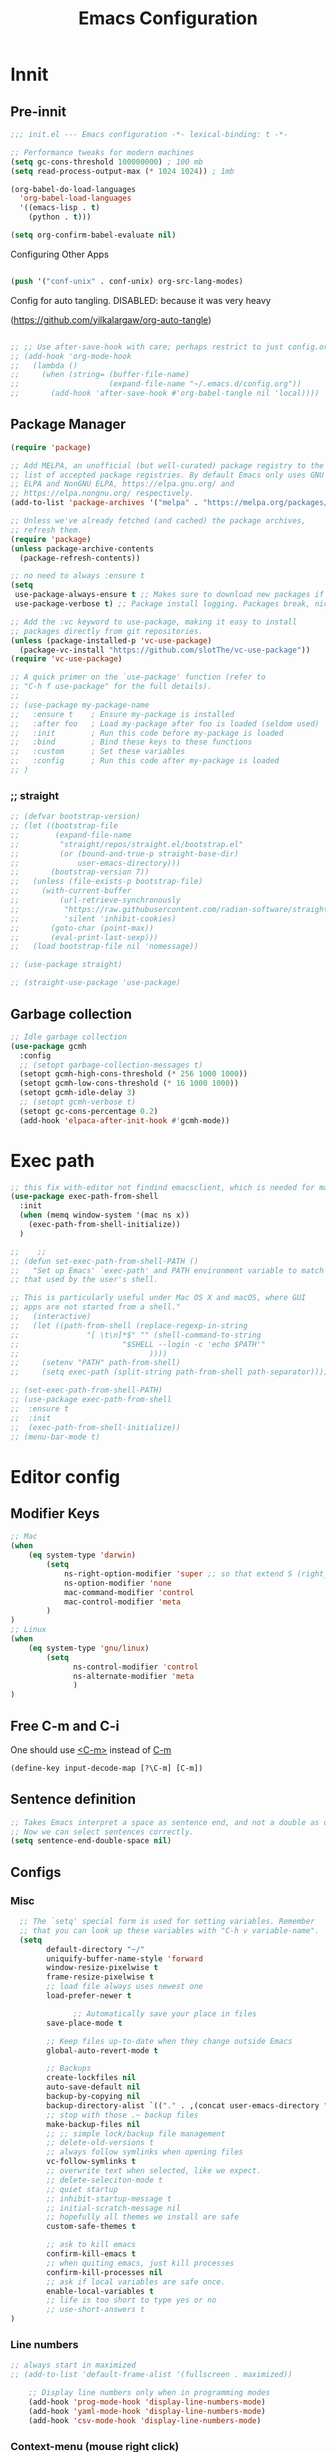 
#+title: Emacs Configuration
#+PROPERTY: header-args:emacs-lisp :noweb yes :tangle init.el
#+STARTUP: overview

* Innit
** Pre-innit
#+begin_src emacs-lisp
;;; init.el --- Emacs configuration -*- lexical-binding: t -*-

;; Performance tweaks for modern machines
(setq gc-cons-threshold 100000000) ; 100 mb
(setq read-process-output-max (* 1024 1024)) ; 1mb

(org-babel-do-load-languages
  'org-babel-load-languages
  '((emacs-lisp . t)
    (python . t)))

(setq org-confirm-babel-evaluate nil)

#+end_src



Configuring Other Apps

#+begin_src emacs-lisp

(push '("conf-unix" . conf-unix) org-src-lang-modes)

#+end_src

Config for auto tangling.
DISABLED: because it was very heavy

(https://github.com/yilkalargaw/org-auto-tangle)
#+begin_src emacs-lisp

  ;; ;; Use after-save-hook with care; perhaps restrict to just config.org:
  ;; (add-hook 'org-mode-hook
  ;;   (lambda ()
  ;;     (when (string= (buffer-file-name)
  ;;                    (expand-file-name "~/.emacs.d/config.org"))
  ;;       (add-hook 'after-save-hook #'org-babel-tangle nil 'local))))
#+end_src
** Package Manager
#+begin_src emacs-lisp
(require 'package)

;; Add MELPA, an unofficial (but well-curated) package registry to the
;; list of accepted package registries. By default Emacs only uses GNU
;; ELPA and NonGNU ELPA, https://elpa.gnu.org/ and
;; https://elpa.nongnu.org/ respectively.
(add-to-list 'package-archives '("melpa" . "https://melpa.org/packages/"))

;; Unless we've already fetched (and cached) the package archives,
;; refresh them.
(require 'package)
(unless package-archive-contents
  (package-refresh-contents))

;; no need to always :ensure t
(setq
 use-package-always-ensure t ;; Makes sure to download new packages if they aren't already downloaded
 use-package-verbose t) ;; Package install logging. Packages break, nice to know why.

;; Add the :vc keyword to use-package, making it easy to install
;; packages directly from git repositories.
(unless (package-installed-p 'vc-use-package)
  (package-vc-install "https://github.com/slotThe/vc-use-package"))
(require 'vc-use-package)

;; A quick primer on the `use-package' function (refer to
;; "C-h f use-package" for the full details).
;;
;; (use-package my-package-name
;;   :ensure t    ; Ensure my-package is installed
;;   :after foo   ; Load my-package after foo is loaded (seldom used)
;;   :init        ; Run this code before my-package is loaded
;;   :bind        ; Bind these keys to these functions
;;   :custom      ; Set these variables
;;   :config      ; Run this code after my-package is loaded
;; )
#+end_src
*** ;; straight
#+begin_src emacs-lisp
;; (defvar bootstrap-version)
;; (let ((bootstrap-file
;;        (expand-file-name
;;         "straight/repos/straight.el/bootstrap.el"
;;         (or (bound-and-true-p straight-base-dir)
;;             user-emacs-directory)))
;;       (bootstrap-version 7))
;;   (unless (file-exists-p bootstrap-file)
;;     (with-current-buffer
;;         (url-retrieve-synchronously
;;          "https://raw.githubusercontent.com/radian-software/straight.el/develop/install.el"
;;          'silent 'inhibit-cookies)
;;       (goto-char (point-max))
;;       (eval-print-last-sexp)))
;;   (load bootstrap-file nil 'nomessage))

;; (use-package straight)

;; (straight-use-package 'use-package)

#+end_src

** Garbage collection
#+begin_src emacs-lisp
;; Idle garbage collection
(use-package gcmh
  :config
  ;; (setopt garbage-collection-messages t)
  (setopt gcmh-high-cons-threshold (* 256 1000 1000))
  (setopt gcmh-low-cons-threshold (* 16 1000 1000))
  (setopt gcmh-idle-delay 3)
  ;; (setopt gcmh-verbose t)
  (setopt gc-cons-percentage 0.2)
  (add-hook 'elpaca-after-init-hook #'gcmh-mode))
#+end_src
* Exec path
#+begin_src emacs-lisp
  ;; this fix with-editor not findind emacsclient, which is needed for magit
  (use-package exec-path-from-shell
    :init
    (when (memq window-system '(mac ns x))
      (exec-path-from-shell-initialize))
    )

  ;;    ;;
  ;; (defun set-exec-path-from-shell-PATH ()
  ;;   "Set up Emacs' `exec-path' and PATH environment variable to match
  ;; that used by the user's shell.

  ;; This is particularly useful under Mac OS X and macOS, where GUI
  ;; apps are not started from a shell."
  ;;   (interactive)
  ;;   (let ((path-from-shell (replace-regexp-in-string
  ;;               "[ \t\n]*$" "" (shell-command-to-string
  ;;                       "$SHELL --login -c 'echo $PATH'"
  ;;                             ))))
  ;;     (setenv "PATH" path-from-shell)
  ;;     (setq exec-path (split-string path-from-shell path-separator))))

  ;; (set-exec-path-from-shell-PATH)
  ;; (use-package exec-path-from-shell
  ;;  :ensure t
  ;;  :init
  ;;  (exec-path-from-shell-initialize))
  ;; (menu-bar-mode t)

#+end_src
* Editor config
** Modifier Keys
#+begin_src emacs-lisp
;; Mac
(when
    (eq system-type 'darwin)
        (setq
            ns-right-option-modifier 'super ;; so that extend S (right_option) jumps words and delete words
            ns-option-modifier 'none
            mac-command-modifier 'control
            mac-control-modifier 'meta
        )
)
;; Linux
(when
    (eq system-type 'gnu/linux)
        (setq
              ns-control-modifier 'control
              ns-alternate-modifier 'meta
              )
)
#+end_src
** Free C-m and C-i
One should use _<C-m>_ instead of _C-m_
#+begin_src emacs-lisp
(define-key input-decode-map [?\C-m] [C-m])
#+end_src
** Sentence definition
#+begin_src emacs-lisp
  ;; Takes Emacs interpret a space as sentence end, and not a double as default.
  ;; Now we can select sentences correctly.
  (setq sentence-end-double-space nil)
#+end_src
** Configs
*** Misc
#+begin_src emacs-lisp
    ;; The `setq' special form is used for setting variables. Remember
    ;; that you can look up these variables with "C-h v variable-name".
    (setq
          default-directory "~/"
          uniquify-buffer-name-style 'forward
          window-resize-pixelwise t
          frame-resize-pixelwise t
          ;; load file always uses newest one
          load-prefer-newer t

                ;; Automatically save your place in files
          save-place-mode t

          ;; Keep files up-to-date when they change outside Emacs
          global-auto-revert-mode t

          ;; Backups
          create-lockfiles nil
          auto-save-default nil
          backup-by-copying nil
          backup-directory-alist `(("." . ,(concat user-emacs-directory "backups")))
          ;; stop with those .~ backup files
          make-backup-files nil
          ;; ;; simple lock/backup file management
          ;; delete-old-versions t
          ;; always follow symlinks when opening files
          vc-follow-symlinks t
          ;; overwrite text when selected, like we expect.
          ;; delete-seleciton-mode t
          ;; quiet startup
          ;; inhibit-startup-message t
          ;; initial-scratch-message nil
          ;; hopefully all themes we install are safe
          custom-safe-themes t

          ;; ask to kill emacs
          confirm-kill-emacs t
          ;; when quiting emacs, just kill processes
          confirm-kill-processes nil
          ;; ask if local variables are safe once.
          enable-local-variables t
          ;; life is too short to type yes or no
          ;; use-short-answers t
  )
#+end_src
*** Line numbers
#+begin_src emacs-lisp
;; always start in maximized
;; (add-to-list 'default-frame-alist '(fullscreen . maximized))

    ;; Display line numbers only when in programming modes
    (add-hook 'prog-mode-hook 'display-line-numbers-mode)
    (add-hook 'yaml-mode-hook 'display-line-numbers-mode)
    (add-hook 'csv-mode-hook 'display-line-numbers-mode)

#+end_src
*** Context-menu (mouse right click)
#+begin_src emacs-lisp
(setq context-menu-mode t)
#+end_src
** Auto revert buffers (auto update)
e.g.: dired
#+begin_src emacs-lisp
  ;; ;; Auto refresh buffers
  (global-auto-revert-mode 1)

  ;; ;; Also auto refresh dired, but be quiet about it
  (setq global-auto-revert-non-file-buffers t)
  (setq auto-revert-verbose nil)
#+end_src
** Autosave
#+begin_src emacs-lisp
;; auto-save saves all buffers
;; taken from https://www.emacswiki.org/emacs/AutoSave
;; save backups in emacs dir
(setq backup-directory-alist
          `(("." . ,(concat user-emacs-directory "backups"))))

(defun full-auto-save ()
  (interactive)
  (save-excursion
    (dolist (buf (buffer-list))
      (set-buffer buf)
      (if (and (buffer-file-name) (buffer-modified-p))
          (basic-save-buffer)))))
(add-hook 'auto-save-hook 'full-auto-save)

(auto-save-mode 1)
(auto-save-visited-mode 1)
(setq auto-save-visited-interval 1)
#+end_src
** Save after buffer or window switch
Taken from https://batsov.com/articles/2012/03/08/emacs-tip-number-5-save-buffers-automatically-on-buffer-or-window-switch/
#+begin_src emacs-lisp
;; automatically save buffers associated with files on buffer switch
;; and on windows switch
(defadvice switch-to-buffer (before save-buffer-now activate)
  (when buffer-file-name (save-buffer)))
(defadvice other-window (before other-window-now activate)
  (when buffer-file-name (save-buffer)))
(defadvice windmove-up (before other-window-now activate)
  (when buffer-file-name (save-buffer)))
(defadvice windmove-down (before other-window-now activate)
  (when buffer-file-name (save-buffer)))
(defadvice windmove-left (before other-window-now activate)
  (when buffer-file-name (save-buffer)))
(defadvice windmove-right (before other-window-now activate)
  (when buffer-file-name (save-buffer)))
#+end_src
** Files (recent, littering)
#+begin_src emacs-lisp
  ;; no littering

  (use-package no-littering
    :demand t
    :config
          (setq custom-file (no-littering-expand-etc-file-name "custom.el"))
      )

;;  (require 'recentf)

  (recentf-mode 1)
  (setq recentf-max-menu-items 25)

  ;; auto save every 5m
  (run-at-time (current-time) 300 'recentf-save-list)
#+end_src
** Warnings
#+begin_src emacs-lisp
(setq warning-minimum-level :error)
#+end_src
** Buffers
*** References
https://elpa.gnu.org/packages/bufferlo.html
*** Config
#+begin_src emacs-lisp
  ;; Add unique buffer names in the minibuffer where there are many
  ;; identical files. This is super useful if you rely on folders for
  ;; organization and have lots of files with the same name,
  ;; e.g. foo/index.ts and bar/index.ts.
  (require 'uniquify)

  ;; Save history in minibuffer to keep recent commands easily accessible
  (savehist-mode t)

    ;; no headerline above buffer
  (setq info-use-header-line nil)
  (setq info-header-line nil)

  ;; allow multiple minibuffers
  (setq enable-recursive-minibuffers t)

  ;; save window layout & buffers
  ;; (setq desktop-restore-eager 5)
  ;; (desktop-save-mode 1)

  ;; Add padding inside buffer windows
  ;;(setq-default left-margin-width 2
  ;;              right-margin-width 2
  ;;              )
  ;;(set-window-buffer nil (current-buffer)) ; Use them now.

  ;; Add padding inside frames (windows)
  ;;(add-to-list 'default-frame-alist '(internal-border-width . 8))
  ;;(set-frame-parameter nil 'internal-border-width 8) ; Use them now

#+end_src
*** Bufler
***
#+begin_src emacs-lisp
  (use-package bufler
    :ensure t)
#+end_src
*** Buffer terminator
Makes it delete inactive buffers after some time
#+begin_src emacs-lisp
  (use-package buffer-terminator
    :ensure t
    :custom
    (buffer-terminator-verbose nil)
    :config
    (buffer-terminator-mode 1)
    (setq buffer-terminator-verbose t)

    ;;  To set the inactivity timeout (in seconds) after which buffers are considered inactive (default is 30 minutes):
    (setq buffer-terminator-inactivity-timeout (* 60 60 6)) ;; 6 hours
    ;; To define how frequently the cleanup process should run (default is every 10 minutes):
    (customize-set-variable 'buffer-terminator-interval (* 10 60)) ;; 10 minutes
    )
#+end_src
** Minibuffer
Window doesn't change when minibuffer opens
https://m.youtube.com/watch?v=6aA1wfW6t0g
https://github.com/hkjels/mini-ontop.el
#+begin_src emacs-lisp
;; make keyboard-quit a bit smarter
(define-advice keyboard-quit
    (:around (quit) quit-current-context)
  "Quit the current context.

When there is an active minibuffer and we are not inside it close
it.  When we are inside the minibuffer use the regular
`minibuffer-keyboard-quit' which quits any active region before
exiting.  When there is no minibuffer `keyboard-quit' unless we
are defining or executing a macro."
  (if (active-minibuffer-window)
      (if (minibufferp)
          (minibuffer-keyboard-quit)
        (abort-recursive-edit))
    (unless (or defining-kbd-macro
                executing-kbd-macro)
      (funcall-interactively quit))))
#+end_src
** Windowing
*** References
https://www.masteringemacs.org/article/demystifying-emacs-window-manager
;; this makes creating windows always focus on the new one
;; (defadvice split-window (after split-window-after activate)
;;  (other-window 1))

Splitting window in vertical or as wishes
https://www.reddit.com/r/emacs/comments/1hxutdw/split_window_right_quality_of_life_enhancements/?share_id=UI5ZBEEu0twW_vG3q8SUg&utm_medium=android_app&utm_name=androidcss&utm_source=share&utm_term=1

Study buffer indirect + narrowing, and atomic windows.


-----
Making dirvish split vertically, and not horizontally.
;; Make Emacs prefer vertical splits (side-by-side)
;; (setq split-height-threshold nil)
;;(setq split-width-threshold 0)

*Where to add:*
Put this near the top of your config, before you open Dirvish/Dired.

*How it works:*
With these settings, when a window is split, Emacs will split vertically (create a new side-by-side window) instead of splitting horizontally (above/below).

---

*Alternatively:*
If you want to control splitting just for Dired, you could advise =dired-find-file-other-window=, but the above global solution works well for most setups.

*Ref:*
See [[Emacs manual: Splitting Windows]](https://www.gnu.org/software/emacs/manual/html_node/emacs/Splitting-Windows.html) (=split-window-sensibly=, =split-width-threshold=, =split-height-threshold=).

You can =advise= =dired-find-file-other-window= to override the splitting behavior locally. Here’s one way to do this: temporarily set the window splitting thresholds just during the call.

(advice-add 'dired-find-file-other-window :around
  (lambda (orig-fun &rest args)
    (let ((split-width-threshold 0)
          (split-height-threshold nil))
      (apply orig-fun args))))
*** Config
#+begin_src emacs-lisp
    (use-package ace-window
      :config
      (setq
      aw-keys '(?a ?e ?i ?h ?u ?o ?y ?k) ;; keys it uses to ask which window
      aw-scope 'frame ;; Make ace-window frame local
      )
      )

  ;; this makes creating windows always focus on the new one
  ;; (defadvice split-window (after split-window-after activate)
  ;;   (other-window 1))


;; Making dirvish split vertically, and not horizontally.
;; Make Emacs prefer vertical splits (side-by-side)
;; (setq split-height-threshold nil)
;; (setq split-width-threshold 0)

(advice-add 'dired-find-file-other-window :around
  (lambda (orig-fun &rest args)
    (let ((split-width-threshold 0)
          (split-height-threshold nil))
      (apply orig-fun args))))
#+end_src
** Frames
#+begin_src emacs-lisp
;; more useful frame title, that show either a file or a
;; buffer name (if the buffer isn't visiting a file)
(setq frame-title-format
      '((:eval (if (buffer-file-name)
                   (abbreviate-file-name (buffer-file-name))
                 "%b"))))
#+end_src
** Parenthesis
#+begin_src emacs-lisp

  ;; Automatically insert closing parens
  ;; (electric-pair-mode nil)

  ;; Visualize matching parens
  (show-paren-mode 1)

  ;; As you've probably noticed, Lisp has a lot of parentheses.
  ;; Maintaining the syntactical correctness of these parentheses
  ;; can be a pain when you're first getting started with Lisp,
  ;; especially when you're fighting the urge to break up groups
  ;; of closing parens into separate lines. Luckily we have
  ;; Paredit, a package that maintains the structure of your
  ;; parentheses for you. At first, Paredit might feel a little
  ;; odd; you'll probably need to look at a tutorial (linked
  ;; below) or read the docs before you can use it effectively.
  ;; But once you pass that initial barrier you'll write Lisp
  ;; code like it's second nature.
  ;; http://danmidwood.com/content/2014/11/21/animated-paredit.html
  ;; https://stackoverflow.com/a/5243421/3606440
  ;; (use-package paredit
  ;;     :ensure t
  ;;     :hook ((emacs-lisp-mode . enable-paredit-mode)
  ;;            (lisp-mode . enable-paredit-mode)
  ;;            (ielm-mode . enable-paredit-mode)
  ;;            (lisp-interaction-mode . enable-paredit-mode)
  ;;            (scheme-mode . enable-paredit-mode)))


#+end_src
** Indentation
Check this for indenting regions, might be a solution
https://ignaciopp.wordpress.com/2009/06/17/emacs-indentunindent-region-as-a-block-using-the-tab-key/

*** Visual indentation lines
https://github.com/robert-nogueira/.dotfiles/blob/master/emacs%2Fconfig%2Fmisc.el#L114
#+begin_src emacs-lisp
  ;; List of nice character indentations
  ;; │╽╿╏║╎┇︱┊︳┋┆╵〡〢╹╻❙╷〣⌇︴░▒▓⁞⋮∶⁚
  ;; │╽╿╏║╎┇︱┊︳┋┆╵〡〢╹╻❙╷〣⌇︴░▒▓⁞⋮∶⁚
  (use-package highlight-indent-guides
    :custom
    (highlight-indent-guides-auto-enabled nil)
    (highlight-indent-guides-method 'character)
    ;; (highlight-indent-guides-character ?❙)
    ;; (highlight-indent-guides-character ?ǀ)
    (highlight-indent-guides-character ?│)
    (highlight-indent-guides-responsive 'stack)
    :hook
    (prog-mode . highlight-indent-guides-mode)
    (sql-mode . highlight-indent-guides-mode)
    (yaml-mode . highlight-indent-guides-mode)
    (yml-mode . highlight-indent-guides-mode)


  :config
    (set-face-attribute 'highlight-indent-guides-odd-face nil :background "gray40")
    (set-face-attribute 'highlight-indent-guides-even-face nil :background "gray40")
    (set-face-attribute 'highlight-indent-guides-character-face nil :foreground "gray40")
    (set-face-attribute 'highlight-indent-guides-stack-odd-face nil :background "gray40")
    (set-face-attribute 'highlight-indent-guides-stack-even-face nil :background "gray40")
    (set-face-attribute 'highlight-indent-guides-stack-character-face nil :foreground "gray40")
    (set-face-attribute 'highlight-indent-guides-top-odd-face nil :background "#7c6fbe")
    (set-face-attribute 'highlight-indent-guides-top-even-face nil :background "#7c6fbe")
    (set-face-attribute 'highlight-indent-guides-top-character-face nil :foreground "#7c6fbe")
    )
#+end_src
*** Indent config
#+begin_src emacs-lisp
      ;; TAB config

      ;; (use-package smart-tabs-mode
      ;;   :ensure t
      ;;   :config
      ;;     ;; (setq indent-tabs-mode nil)
      ;;     (setq-default indent-tabs-mode nil)
      ;;     (add-hook 'prog-mode-hook
      ;;                 (lambda () (setq indent-tabs-mode nil)))
      ;;     (add-hook 'python-mode-hook
      ;;                 (lambda () (setq indent-tabs-mode nil)))
      ;;     (add-hook 'sql-mode-hook
      ;;                 (lambda () (setq indent-tabs-mode nil)))
      ;;     (smart-tabs-insinuate 'c 'c++ 'java 'javascript 'cperl 'python 'ruby 'nxml 'sql 'yml)
      ;;   )


      ; START TABS CONFIG
      ;; Create a variable for our preferred tab width
      ;; (setq custom-tab-width 4)

      ;; Two callable functions for enabling/disabling tabs in Emacs
      (defun disable-tabs () (setq indent-tabs-mode nil))
      (defun enable-tabs  ()
        (setq indent-tabs-mode t)
        (setq tab-width custom-tab-width))

      ;; Hooks to disable Tabs
      (add-hook 'prog-mode-hook 'disable-tabs)
      (add-hook 'python-mode-hook 'disable-tabs)
      (add-hook 'sql-mode-hook 'disable-tabs)
      (add-hook 'lisp-mode-hook 'disable-tabs)
      (add-hook 'emacs-lisp-mode-hook 'disable-tabs)


  (setq-default indent-tabs-mode nil)



      ;; TODO toggle this back maybe
      ;; Making electric-indent behave sanely
      ;; (setq-default electric-indent-inhibit t)

      ;; Make the backspace properly erase the tab instead of
      ;; removing 1 space at a time.
      (setq backward-delete-char-untabify-method 'hungry)

      ;; Prefer spaces to tabs
      ;; (setq-default indent-tabs-mode t)
      ;; (setq-default tab-width 4)
      ;; (setq indent-line-function 'insert-tab)

#+end_src
*** Indent width
#+begin_src emacs-lisp
(setq-default tab-width 4) ;; Default to 4 spaces, major modes can override this

    (defun my/set-tab-width-two ()
      (setq tab-width 2))

    (add-hook 'yaml-mode-hook 'my/set-tab-width-two)
    (add-hook 'lookml-mode-hook 'my/set-tab-width-two)

#+end_src
*** Custom Indent
#+begin_src emacs-lisp
  ;; TODO maybe use this tab way https://github.com/malb/emacs.d/blob/master/malb.org#tab-dwim

  (defun indent-region-custom(numSpaces)
    (progn
                                          ; default to start and end of current line
      (setq regionStart (line-beginning-position))
      (setq regionEnd (line-end-position))

                                          ; if there's a selection, use that instead of the current line
      (when (use-region-p)
        (setq regionStart (region-beginning))
        (setq regionEnd (region-end))
        )

      (save-excursion ; restore the position afterwards
        (goto-char regionStart) ; go to the start of region
        (setq start (line-beginning-position)) ; save the start of the line
        (goto-char regionEnd) ; go to the end of region
        (setq end (line-end-position)) ; save the end of the line

        (indent-rigidly start end numSpaces) ; indent between start and end
        (setq deactivate-mark nil) ; restore the selected region
        )
      )
    )

  (defun untab-region (N)
    (interactive "p")
    ;;          (indent-region-custom 4)

    (indent-region-custom (- tab-width))
    )

;;   (defun tab-region (N)
;;     (interactive "p")
;;     (if (active-minibuffer-window)
;;         (minibuffer-complete)    ; tab is pressed in minibuffer window -> do completion
;;                                           ; else
;;       (if (string= (buffer-name) "*shell*")
;;           (comint-dynamic-complete) ; in a shell, use tab completion
;;                                           ; else
;;         (if (use-region-p)    ; tab is pressed is any other buffer -> execute with space insertion
;;             ;; (indent-region-custom 4) ; region was selected, call indent-region-custom
;;             (indent-region-custom tab-width) ; region was selected, call indent-region-custom
;;
;;           ;; (insert "    ") ; else insert four spaces as expected
;;           (insert (make-string tab-width ?\s))
;;           ))


    (defun tab-region (n)
      "Insert spaces at EOL or BOL depending on whether the line is blank (spaces/tabs only). N is the repeat count."
      (interactive "p")
      (cond
       ((active-minibuffer-window)
        (minibuffer-complete))
       ((string= (buffer-name) "*shell*")
        (comint-dynamic-complete))
       ((use-region-p)
        (indent-region-custom tab-width))
       (t
        (let ((spaces (make-string (* (or n 1) tab-width) ?\s)))
          (if (save-excursion
                (beginning-of-line)
                (looking-at-p "^[ \t]*$"))
              (insert spaces)
            (let ((orig (point)))
              (save-excursion
                (beginning-of-line)
                (insert spaces))
              (goto-char (+ orig (* (or n 1) tab-width))))))))
      )

    ;; (defun tab-rigidly-custom
    ;;     (interactive "p")
    ;;     (indent-region-custom -4)
    ;; )

    ;; ;;(global-set-key (kbd "<tab>") 'tab-region)
    ;; ;;(global-set-key (kbd "<backtab>") 'untab-region)
    ;; (define-key prog-mode-map (kbd "<tab>") 'tab-region)
    ;; (define-key prog-mode-map (kbd "<backtab>") 'untab-region)







    (defun my-rigid-indent-right ()
      "Indent rigidly to the right by the major mode's default indent level.
      If a region is selected, indent the region. Otherwise, indent the current line."
      (interactive)
      (let* ((indent-level tab-width)
             (deactivate-mark nil) ;; Prevent deactivating the mark
             (region-active (use-region-p))
             (region-start (if region-active (region-beginning) (point)))
             (region-end (if region-active (region-end) (point))))
        (if region-active
            (let ((adjusted-start (save-excursion (goto-char region-start) (line-beginning-position)))
                  (adjusted-end (save-excursion (goto-char region-end) (line-end-position))))
              (indent-rigidly adjusted-start adjusted-end indent-level)
              (goto-char adjusted-start)
              (push-mark (point) t t)
              (goto-char (+ adjusted-end indent-level))
              (setq deactivate-mark nil)) ;; Ensure the region remains active
          (indent-rigidly (line-beginning-position) (line-end-position) indent-level))))


    ;; TODO this has a bug, if there's no more possible left indent, it starts unselecting lines
    (defun my-rigid-indent-left ()
      "Indent rigidly to the left by the major mode's default indent level.
      If a region is selected, indent the region. Otherwise, indent the current line."
      (interactive)
      (let* ((indent-level tab-width)

             (deactivate-mark nil) ;; Prevent deactivating the mark
             (region-active (use-region-p))
             (region-start (if region-active (region-beginning) (point)))
             (region-end (if region-active (region-end) (point))))
        (if region-active
            (let ((adjusted-start (save-excursion (goto-char region-start) (line-beginning-position)))
                  (adjusted-end (save-excursion (goto-char region-end) (line-end-position))))
              (indent-rigidly adjusted-start adjusted-end (- indent-level))
              (goto-char adjusted-start)
              (push-mark (point) t t)
              (goto-char adjusted-end)
              (forward-line -1) ;; Subtract one line from the region end to prevent the cursor from moving to the next line
              (setq deactivate-mark nil)) ;; Ensure the region remains active
          (indent-rigidly (line-beginning-position) (line-end-position) (- indent-level)))))



    ;; TODO check function doom-highlight-non-default-indentation-h

    ;; (defun doom-highlight-non-default-indentation-h ()
    ;;   "Highlight whitespace at odds with `indent-tabs-mode'.
    ;; That is, highlight tabs if `indent-tabs-mode' is `nil', and highlight spaces at
    ;; the beginnings of lines if `indent-tabs-mode' is `t'. The purpose is to make
    ;; incorrect indentation in the current buffer obvious to you.

    ;; Does nothing if `whitespace-mode' or `global-whitespace-mode' is already active
    ;; or if the current buffer is read-only or not file-visiting."
    ;;   (unless (or (eq major-mode 'fundamental-mode)
    ;;               (bound-and-true-p global-whitespace-mode)
    ;;               (null buffer-file-name))
    ;;     (require 'whitespace)
    ;;     (set (make-local-variable 'whitespace-style)
    ;;          (cl-union (if indent-tabs-mode
    ;;                        '(indentation)
    ;;                      '(tabs tab-mark))
    ;;                    (when whitespace-mode
    ;;                      (remq 'face whitespace-active-style))))
    ;;     (cl-pushnew 'face whitespace-style) ; must be first
    ;;     (whitespace-mode +1)))

    ;; (add-hook 'after-change-major-mode-hook #'doom-highlight-non-default-indentation-h 'append)
#+end_src
** Whitespace
#+begin_src emacs-lisp

    ;;;;;;;;;;; whitespace and newline at end of file
    ;; show whitespace
    ;; (setq-default show-trailing-whitespace t)
    ;; (add-hook 'term-mode-hook (lambda () (setq show-trailing-whitespace nil)))

    ;; (use-package ws-butler
    ;;     :config

    ;;     (setq ws-butler-global-mode t)
    ;; )

    (use-package ethan-wspace
      :ensure t
      :config

      (setq mode-require-final-newline nil)
      (global-ethan-wspace-mode 1)

      )

    ;; saving gives end of file as a new line
    ;; (setq require-final-newline t)


    ;; WARNING: This will change your life
    ;; (OPTIONAL) Visualize tabs as a pipe character - "|"
    ;; This will also show trailing characters as they are useful to spot.
    ;;(setq whitespace-style '(face tabs tab-mark trailing))

    ;; (custom-set-faces
    ;;     (whitespace-tab ((t (:foreground "#636363")))))

    ;; (setq whitespace-display-mappings
    ;;   '((tab-mark 9 [124 9] [92 9]))) ; 124 is the ascii ID for '\|'

    ;; (global-whitespace-mode) ; Enable whitespace mode everywhere
  #+end_src
** Multiple cursors
  #+begin_src emacs-lisp
 (use-package multiple-cursors
  :config
  (setq mc/always-run-for-all t)
  :bind
  (:map mc/keymap
        ;; fix unintended behaviour
        ("DEL" . delete-backward-char)
        ("<delete>" . delete-forward-char)
        ("RET" . boon-newline-dwim)
        ("<return>" . boon-newline-dwim)))
#+end_src
** Volatile highlights
#+begin_src emacs-lisp
  (use-package volatile-highlights
    :config
    (volatile-highlights-mode t)

    (vhl/define-extension 'undo-tree 'undo-tree-yank 'undo-tree-move)
    (vhl/install-extension 'undo-tree)

    (vhl/define-extension 'boon 'boon-splice 'boon-substitute-region 'boon-take-region 'boon-splice)
    (vhl/install-extension 'boon)

    )
#+end_src
** Curl wit Plz
#+begin_src emacs-lisp
  (use-package plz
    :config
    (require 'plz)
    )
#+end_src
* Help
#+begin_src emacs-lisp
  ;; TODO remove this after helpful, probably
  ;; Add extra context to Emacs documentation to help make it easier to
  ;; search and understand. This configuration uses the keybindings
  ;; recommended by the package author.
  (use-package helpful
    :ensure t
    :bind (("C-h f" . #'helpful-callable)
           ("C-h v" . #'helpful-variable)
           ("C-h k" . #'helpful-key)
           ("C-c C-d" . #'helpful-at-point)
           ("C-h F" . #'helpful-function)
           ("C-h C" . #'helpful-command)))


  ;; help-map bindings
  (define-key help-map "="  'describe-char)
  (define-key help-map "j"  'describe-face)
  (define-key help-map "M"  'describe-keymap)

;; automatically select help buffers
(setq help-window-select t)
  ;; (use-package info-colors
  ;;   :vc
  ;;   (:fetcher github :repo "ubolonton/info-colors")
  ;;   :init
  ;;   (add-hook 'Info-selection-hook 'info-colors-fontify-node)
  ;;   )
#+end_src
* Themes
** Theme
List of interesting themes:
- ef-owl
- ef-dream
- ef-autumn
- ef-elea-dark
- ef-rosa
- ef-trio-dark
- jetbrains-darcula
- doom-one
- spacemacs dark
- https://github.com/konrad1977/emacs
- https://github.com/eliraz-refael/doom-two-tone-themes?tab=readme-ov-file
#+begin_src emacs-lisp
(add-to-list 'load-path "~/.emacs.d/themes/")

;; A package with a great selection of themes:
;; https://protesilaos.com/emacs/ef-themes
;; (use-package ef-themes
;;   :ensure t
;;   :config
;;   ;; (ef-themes-select 'ef-autumn)
;;   )
;;
;; (use-package doom-themes
;;   :ensure t
;;   :defer t
;;   :config
;;   (doom-themes-visual-bell-config)
;;   ;; (doom-themes-treemacs-config)
;;   (doom-themes-org-config)
;;   (doom-themes-set-faces nil
;;     ;; extending faces breaks orgmode collapsing for now
;;    '(org-block-begin-line :extend nil)
;;    '(org-block-end-line :extend nil)
;;     ;; different sized headings are nice.
;;    '(outline-1 :height 1.3)
;;    '(outline-2 :height 1.1)
;;    '(outline-3 :height 1.0)))
;;
;; (use-package spacemacs-theme
;;   :ensure t
;; )

(use-package jetbrains-darcula-theme
  :ensure t
  )

;; theme

;; all-the-icons
(use-package all-the-icons
  :demand t)

;; (load-theme 'doom-material-dark t)
(load-theme 'jetbrains-darcula t)
#+end_src
** Cursor
#+begin_src emacs-lisp
;;(set-cursor-color "#87cefa")
(set-cursor-color "#51afef")

#+end_src
* Modeline
#+begin_src emacs-lisp
  ;; spacemacs mode line
  ;; (use-package spaceline
  ;;   :ensure t
  ;;   :config
  ;;     (require 'spaceline-config)
  ;;     (spaceline-emacs-theme)
  ;; )

  (use-package doom-modeline
    :ensure t
    :init
    ;; this makes the right side not be cut-off
    ;; (setq nerd-icons-scale-factor 0.5)
    ;; (setq doom-modeline-height 1) ;; optional
    ;; (custom-set-faces
    ;;  '(mode-line ((t (:family "Helvetica" :height 0.9))))
    ;;  '(mode-line-active ((t (:family "Helvetica" :height 0.9)))) ; For 29+
    ;;  '(mode-line-inactive ((t (:family "Helvetica" :height 0.9)))))

    (doom-modeline-mode 1)

    :config

    ;; clock
    (setq display-time-24hr-format t)
    (setq display-time-default-load-average nil)
    (display-time-mode t)


    ;; Define your custom doom-modeline
    (doom-modeline-def-modeline 'my-simple-line
      '(bar matches buffer-info remote-host buffer-position parrot selection-info)
      '(misc-info minor-modes input-method buffer-encoding major-mode process vcs check))

    ;; Set default mode-line
    (add-hook 'doom-modeline-mode-hook
              (lambda ()
                (doom-modeline-set-modeline 'my-simple-line 'default)))


    ;; doom modeline config
    ;; If non-nil, cause imenu to see `doom-modeline' declarations.
    ;; This is done by adjusting `lisp-imenu-generic-expression' to
    ;; include support for finding `doom-modeline-def-*' forms.
    ;; Must be set before loading doom-modeline.
    (setq doom-modeline-support-imenu t)

    ;; How tall the mode-line should be. It's only respected in GUI.
    ;; If the actual char height is larger, it respects the actual height.
    (setq doom-modeline-height 25)

    ;; How wide the mode-line bar should be. It's only respected in GUI.
    (setq doom-modeline-bar-width 4)

    ;; Whether to use hud instead of default bar. It's only respected in GUI.
    (setq doom-modeline-hud nil)

    ;; The limit of the window width.
    ;; If `window-width' is smaller than the limit, some information won't be
    ;; displayed. It can be an integer or a float number. `nil' means no limit."
    (setq doom-modeline-window-width-limit 85)

    ;; Override attributes of the face used for padding.
    ;; If the space character is very thin in the modeline, for example if a
    ;; variable pitch font is used there, then segments may appear unusually close.
    ;; To use the space character from the `fixed-pitch' font family instead, set
    ;; this variable to `(list :family (face-attribute 'fixed-pitch :family))'.
    (setq doom-modeline-spc-face-overrides nil)

    ;; How to detect the project root.
    ;; nil means to use `default-directory'.
    ;; The project management packages have some issues on detecting project root.
    ;; e.g. `projectile' doesn't handle symlink folders well, while `project' is unable
    ;; to hanle sub-projects.
    ;; You can specify one if you encounter the issue.
    (setq doom-modeline-project-detection 'auto)

    ;; Determines the style used by `doom-modeline-buffer-file-name'.
    ;;
    ;; Given ~/Projects/FOSS/emacs/lisp/comint.el
    ;;   auto => emacs/l/comint.el (in a project) or comint.el
    ;;   truncate-upto-project => ~/P/F/emacs/lisp/comint.el
    ;;   truncate-from-project => ~/Projects/FOSS/emacs/l/comint.el
    ;;   truncate-with-project => emacs/l/comint.el
    ;;   truncate-except-project => ~/P/F/emacs/l/comint.el
    ;;   truncate-upto-root => ~/P/F/e/lisp/comint.el
    ;;   truncate-all => ~/P/F/e/l/comint.el
    ;;   truncate-nil => ~/Projects/FOSS/emacs/lisp/comint.el
    ;;   relative-from-project => emacs/lisp/comint.el
    ;;   relative-to-project => lisp/comint.el
    ;;   file-name => comint.el
    ;;   file-name-with-project => FOSS|comint.el
    ;;   buffer-name => comint.el<2> (uniquify buffer name)
    ;;
    ;; If you are experiencing the laggy issue, especially while editing remote files
    ;; with tramp, please try `file-name' style.
    ;; Please refer to https://github.com/bbatsov/projectile/issues/657.
    (setq doom-modeline-buffer-file-name-style 'auto)

    ;; Whether display icons in the mode-line.
    ;; While using the server mode in GUI, should set the value explicitly.
    (setq doom-modeline-icon t)

    ;; Whether display the icon for `major-mode'. It respects option `doom-modeline-icon'.
    (setq doom-modeline-major-mode-icon t)

    ;; Whether display the colorful icon for `major-mode'.
    ;; It respects `nerd-icons-color-icons'.
    (setq doom-modeline-major-mode-color-icon t)

    ;; Whether display the icon for the buffer state. It respects option `doom-modeline-icon'.
    (setq doom-modeline-buffer-state-icon t)

    ;; Whether display the modification icon for the buffer.
    ;; It respects option `doom-modeline-icon' and option `doom-modeline-buffer-state-icon'.
    (setq doom-modeline-buffer-modification-icon t)

    ;; Whether display the lsp icon. It respects option `doom-modeline-icon'.
    (setq doom-modeline-lsp-icon t)

    ;; Whether display the time icon. It respects option `doom-modeline-icon'.
    (setq doom-modeline-time-icon t)

    ;; Whether display the live icons of time.
    ;; It respects option `doom-modeline-icon' and option `doom-modeline-time-icon'.
    (setq doom-modeline-time-live-icon t)

    ;; Whether to use an analogue clock svg as the live time icon.
    ;; It respects options `doom-modeline-icon', `doom-modeline-time-icon', and `doom-modeline-time-live-icon'.
    (setq doom-modeline-time-analogue-clock t)

    ;; The scaling factor used when drawing the analogue clock.
    (setq doom-modeline-time-clock-size 0.7)

    ;; Whether to use unicode as a fallback (instead of ASCII) when not using icons.
    (setq doom-modeline-unicode-fallback nil)

    ;; Whether display the buffer name.
    (setq doom-modeline-buffer-name t)

    ;; Whether highlight the modified buffer name.
    (setq doom-modeline-highlight-modified-buffer-name t)

    ;; When non-nil, mode line displays column numbers zero-based.
    ;; See `column-number-indicator-zero-based'.
    (setq doom-modeline-column-zero-based t)

    ;; Specification of \"percentage offset\" of window through buffer.
    ;; See `mode-line-percent-position'.
    (setq doom-modeline-percent-position '(-3 "%p"))

    ;; Format used to display line numbers in the mode line.
    ;; See `mode-line-position-line-format'.
    (setq doom-modeline-position-line-format '("L%l"))

    ;; Format used to display column numbers in the mode line.
    ;; See `mode-line-position-column-format'.
    (setq doom-modeline-position-column-format '("C%c"))

    ;; Format used to display combined line/column numbers in the mode line. See `mode-line-position-column-line-format'.
    (setq doom-modeline-position-column-line-format '("%l:%c"))

    ;; Whether display the minor modes in the mode-line.
    (setq doom-modeline-minor-modes nil)

    ;; If non-nil, a word count will be added to the selection-info modeline segment.
    (setq doom-modeline-enable-word-count nil)

    ;; Major modes in which to display word count continuously.
    ;; Also applies to any derived modes. Respects `doom-modeline-enable-word-count'.
    ;; If it brings the sluggish issue, disable `doom-modeline-enable-word-count' or
    ;; remove the modes from `doom-modeline-continuous-word-count-modes'.
    (setq doom-modeline-continuous-word-count-modes '(markdown-mode gfm-mode org-mode))

    ;; Whether display the buffer encoding.
    (setq doom-modeline-buffer-encoding nil)

    ;; Whether display the indentation information.
    (setq doom-modeline-indent-info nil)

    ;; Whether display the total line number。
    (setq doom-modeline-total-line-number nil)

    ;; Whether display the icon of vcs segment. It respects option `doom-modeline-icon'."
    (setq doom-modeline-vcs-icon t)

    ;; The maximum displayed length of the branch name of version control.
    (setq doom-modeline-vcs-max-length 25)

    ;; The function to display the branch name.
    (setq doom-modeline-vcs-display-function #'doom-modeline-vcs-name)

    ;; Whether display the icon of check segment. It respects option `doom-modeline-icon'.
    (setq doom-modeline-check-icon t)

    ;; If non-nil, only display one number for check information if applicable.
    (setq doom-modeline-check-simple-format nil)

    ;; The maximum number displayed for notifications.
    (setq doom-modeline-number-limit 99)

    ;; Whether display the project name. Non-nil to display in the mode-line.
    (setq doom-modeline-project-name t)

    ;; Whether display the workspace name. Non-nil to display in the mode-line.
    (setq doom-modeline-workspace-name t)

    ;; Whether display the perspective name. Non-nil to display in the mode-line.
    (setq doom-modeline-persp-name t)

    ;; If non nil the default perspective name is displayed in the mode-line.
    (setq doom-modeline-display-default-persp-name nil)

    ;; If non nil the perspective name is displayed alongside a folder icon.
    (setq doom-modeline-persp-icon t)

    ;; Whether display the `lsp' state. Non-nil to display in the mode-line.
    (setq doom-modeline-lsp t)

    ;; Whether display the GitHub notifications. It requires `ghub' package.
    (setq doom-modeline-github nil)

    ;; The interval of checking GitHub.
    (setq doom-modeline-github-interval (* 30 60))

    ;; Whether display the modal state.
    ;; Including `evil', `overwrite', `god', `ryo' and `xah-fly-keys', etc.
    (setq doom-modeline-modal t)

    ;; Whether display the modal state icon.
    ;; Including `evil', `overwrite', `god', `ryo' and `xah-fly-keys', etc.
    (setq doom-modeline-modal-icon t)

    ;; Whether display the modern icons for modals.
    (setq doom-modeline-modal-modern-icon t)

    ;; When non-nil, always show the register name when recording an evil macro.
    (setq doom-modeline-always-show-macro-register nil)

    ;; Whether display the mu4e notifications. It requires `mu4e-alert' package.
    (setq doom-modeline-mu4e nil)
    ;; also enable the start of mu4e-alert
    ;; (mu4e-alert-enable-mode-line-display)

    ;; Whether display the gnus notifications.
    (setq doom-modeline-gnus t)

    ;; Whether gnus should automatically be updated and how often (set to 0 or smaller than 0 to disable)
    (setq doom-modeline-gnus-timer 2)

    ;; Wheter groups should be excludede when gnus automatically being updated.
    (setq doom-modeline-gnus-excluded-groups '("dummy.group"))

    ;; Whether display the IRC notifications. It requires `circe' or `erc' package.
    (setq doom-modeline-irc t)

    ;; Function to stylize the irc buffer names.
    (setq doom-modeline-irc-stylize 'identity)

    ;; Whether display the battery status. It respects `display-battery-mode'.
    (setq doom-modeline-battery t)

    ;; Whether display the time. It respects `display-time-mode'.
    (setq doom-modeline-time t)

    ;; Whether display the misc segment on all mode lines.
    ;; If nil, display only if the mode line is active.
    (setq doom-modeline-display-misc-in-all-mode-lines t)

    ;; The function to handle `buffer-file-name'.
    (setq doom-modeline-buffer-file-name-function #'identity)

    ;; The function to handle `buffer-file-truename'.
    (setq doom-modeline-buffer-file-truename-function #'identity)

    ;; Whether display the environment version.
    (setq doom-modeline-env-version t)
    ;; Or for individual languages
    (setq doom-modeline-env-enable-python t)
    (setq doom-modeline-env-enable-ruby t)
    (setq doom-modeline-env-enable-perl t)
    (setq doom-modeline-env-enable-go t)
    (setq doom-modeline-env-enable-elixir t)
    (setq doom-modeline-env-enable-rust t)

    ;; Change the executables to use for the language version string
    (setq doom-modeline-env-python-executable "python") ; or `python-shell-interpreter'
    (setq doom-modeline-env-ruby-executable "ruby")
    (setq doom-modeline-env-perl-executable "perl")
    (setq doom-modeline-env-go-executable "go")
    (setq doom-modeline-env-elixir-executable "iex")
    (setq doom-modeline-env-rust-executable "rustc")

    ;; What to display as the version while a new one is being loaded
    (setq doom-modeline-env-load-string "...")

    ;; By default, almost all segments are displayed only in the active window. To
    ;; display such segments in all windows, specify e.g.
    (setq doom-modeline-always-visible-segments '(mu4e irc))

    ;; Hooks that run before/after the modeline version string is updated
    (setq doom-modeline-before-update-env-hook nil)
    (setq doom-modeline-after-update-env-hook nil)
    )
#+end_src
** Hide modeline mode hook
For hiding the modeline in some buffer types
#+begin_src emacs-lisp
(use-package hide-mode-line)
#+end_src
* UI
** Misc
#+begin_src emacs-lisp
    ;;;; UI

    ;; Remove extra UI clutter by hiding the scrollbar, menubar, and toolbar.
    (menu-bar-mode -1)
    (tool-bar-mode -1)
    (scroll-bar-mode -1)

    ;; just disabling beep
    ;; (set-message-beep 'silent)
    (setq visible-bell       nil
          ring-bell-function #'ignore)


    ;; no titlebar
    (add-to-list 'default-frame-alist '(undecorated . t))
    ;; https://www.gnu.org/software/emacs/manual/html_node/emacs/Option-Index.html#Option-Index


    ;; Remove header breadcrumb
    (setq breadcrumb-mode nil)

    ;; scrolling
    (setq hscroll-margin 2
          hscroll-step 1
          ;; Emacs spends too much effort recentering the screen if you scroll the
          ;; cursor more than N lines past window edges (where N is the settings of
          ;; `scroll-conservatively'). This is especially slow in larger files
          ;; during large-scale scrolling commands. If kept over 100, the window is
          ;; never automatically recentered. The default (0) triggers this too
          ;; aggressively, so I've set it to 10 to recenter if scrolling too far
          ;; off-screen.
          scroll-conservatively 10
          scroll-margin 0
          scroll-preserve-screen-position t
          ;; Reduce cursor lag by a tiny bit by not auto-adjusting `window-vscroll'
          ;; for tall lines.
          auto-window-vscroll nil
          ;; mouse
          mouse-wheel-scroll-amount '(2 ((shift) . hscroll))
          mouse-wheel-scroll-amount-horizontal 2)

    ;; Don't resize the frames in steps; it looks weird, especially in tiling window
    ;; managers, where it can leave unseemly gaps.
    (setq frame-resize-pixelwise t)

    ;; UX: GUIs are inconsistent across systems, desktop environments, and themes,
    ;;   and don't match the look of Emacs. They also impose inconsistent shortcut
    ;;   key paradigms. I'd rather Emacs be responsible for prompting.
    (setq use-dialog-box nil)
    (when (bound-and-true-p tooltip-mode)
      (tooltip-mode -1))

    ;; empty scratch buffer message
    ;; (initial-scratch-message "")



    ;; Makes Emacs vertical divisor the symbol │ instead of |.
    (set-display-table-slot standard-display-table 'vertical-border (make-glyph-code ?│))






    ;; ;; margins to centralise text in text mode
    ;; (defun my-set-margins ()
    ;;   "Set margins in current buffer."
    ;;   (setq left-margin-width 24)
    ;;   (setq right-margin-width 24)
    ;;   ;; (setq upper-margin-width 8)
    ;;   ;; (setq upper-margin-width 8)
    ;;   )

    ;; (add-hook 'text-mode-hook 'my-set-margins)
    ;; add hook call my-set-margins to text-mode-hook, except in yml mode
    ;;(add-hook 'yaml-mode-hook (lambda () (remove-hook 'text-mode-hook 'my-set-margins)))
    ;;(remove-hook 'yaml-mode-hook 'my-set-margins)
    ;; this package also tries to center text
    ;;(use-package centered-window)

    ;; add-hook my-set-margins to text-mode-hook, except in yml mode, using unless
    ;; (add-hook 'text-mode-hook (lambda () (unless (eq major-mode 'yaml-mode) (my-set-margins))))


    ;;; Cursor

    ;; The blinking cursor is distracting, but also interferes with cursor settings
    ;; in some minor modes that try to change it buffer-locally (like treemacs) and
    ;; can cause freezing for folks (esp on macOS) with customized & color cursors.
    (blink-cursor-mode -1)

    ;;; Fringes

    ;; Reduce the clutter in the fringes; we'd like to reserve that space for more
    ;; useful information, like diff-hl and flycheck.
    (setq indicate-buffer-boundaries nil
          indicate-empty-lines nil)

    ;; FIX: The native border "consumes" a pixel of the fringe on righter-most
    ;;   splits, `window-divider' does not. Available since Emacs 25.1.
    (setq window-divider-default-places t
          window-divider-default-bottom-width 1
          window-divider-default-right-width 1)
    (add-hook 'doom-init-ui-hook #'window-divider-mode)

    ;; FIX: The native border "consumes" a pixel of the fringe on righter-most
    ;;   splits, `window-divider' does not. Available since Emacs 25.1.
    ;;(setq window-divider-default-places t
    ;;      window-divider-default-bottom-width 1
    ;;      window-divider-default-right-width 1)
    ;;(add-hook 'doom-init-ui-hook #'window-divider-mode)

    ;; Show current key-sequence in minibuffer ala 'set showcmd' in vim. Any
    ;; feedback after typing is better UX than no feedback at all.
    (setq echo-keystrokes 0.02)

    ;; Expand the minibuffer to fit multi-line text displayed in the echo-area. This
    ;; doesn't look too great with direnv, however...
    (setq resize-mini-windows 'grow-only)

    ;; Typing yes/no is obnoxious when y/n will do
    (if (boundp 'use-short-answers)
        (setq use-short-answers t)
      ;; DEPRECATED: Remove when we drop 27.x support
      (advice-add #'yes-or-no-p :override #'y-or-n-p))
    ;; HACK: By default, SPC = yes when `y-or-n-p' prompts you (and
    ;;   `y-or-n-p-use-read-key' is off). This seems too easy to hit by accident,
    ;;   especially with SPC as our default leader key.
    (define-key y-or-n-p-map " " nil)

    ;; Try to keep the cursor out of the read-only portions of the minibuffer.
    ;;(setq minibuffer-prompt-properties '(read-only t intangible t cursor-intangible t face minibuffer-prompt))
    ;;(add-hook 'minibuffer-setup-hook #'cursor-intangible-mode)



    (use-package hl-line
      ;; Highlights the current line
      ;; :hook (emacs-startup-hook . global-hl-line-mode)
      :init
      (defvar global-hl-line-modes
        '(prog-mode text-mode conf-mode special-mode
          org-agenda-mode dired-mode)
        "What modes to enable `hl-line-mode' in.")
      :config
      ;; HACK I reimplement `global-hl-line-mode' so we can white/blacklist modes in
      ;;      `global-hl-line-modes' _and_ so we can use `global-hl-line-mode',
      ;;      which users expect to control hl-line in Emacs.
      (define-globalized-minor-mode global-hl-line-mode hl-line-mode
        (lambda ()
          (and (cond (hl-line-mode nil)
                     ((null global-hl-line-modes) nil)
                     ((eq global-hl-line-modes t))
                     ((eq (car global-hl-line-modes) 'not)
                      (not (derived-mode-p global-hl-line-modes)))
                     ((apply #'derived-mode-p global-hl-line-modes)))
               (hl-line-mode +1))))
      (global-hl-line-mode 1)
        )



    ;; Show Paren when inside of them
    (define-advice show-paren-function (:around (fn) fix)
      "Highlight enclosing parens."
      (cond ((looking-at-p "\\s(") (funcall fn))
            (t (save-excursion
                 (ignore-errors (backward-up-list))
                 (funcall fn)))))

    ;; LINE NUMBER
    (setopt display-line-numbers-width 3
            display-line-numbers-widen t)

    ;; TODO looks like it's not working
    ;; makes non-active tabs darker
    ;; A more complex, more lazy-loaded config
    (use-package solaire-mode
      :ensure t
      :defer 1
      :hook
      ;; Ensure solaire-mode is running in all solaire-mode buffers
      (change-major-mode . turn-on-solaire-mode)
      ;; ...if you use auto-revert-mode, this prevents solaire-mode from turning
      ;; itself off every time Emacs reverts the file
      (after-revert . turn-on-solaire-mode)
      ;; To enable solaire-mode unconditionally for certain modes:
      (ediff-prepare-buffer . solaire-mode)
      :custom
      (solaire-mode-auto-swap-bg t)
      :config
      (solaire-global-mode +1))





    ;; TODO test this other center way
    ;; Center Org Buffers

    ;; We use visual-fill-column to center org-mode buffers for a more pleasing writing experience as it centers the contents of the buffer horizontally to seem more like you are editing a document. This is really a matter of personal preference so you can remove the block below if you don’t like the behavior.

    ;; (defun efs/org-mode-visual-fill ()
    ;;   (setq visual-fill-column-width 100
    ;;         visual-fill-column-center-text t)
    ;;   (visual-fill-column-mode 1))

    ;; (use-package visual-fill-column
    ;;   :hook (org-mode . efs/org-mode-visual-fill))







    ;; In addition to installing packages from the configured package
    ;; registries, you can also install straight from version control
    ;; with the :vc keyword argument. For the full list of supported
    ;; fetchers, view the documentation for the variable
    ;; `vc-use-package-fetchers'.
    ;;
    ;; Breadcrumb adds, well, breadcrumbs to the top of your open buffers
    ;; and works great with project.el, the Emacs project manager.
    ;;
    ;; Read more about projects here:
    ;; https://www.gnu.org/software/emacs/manual/html_node/emacs/Projects.html
    ;; (use-package breadcrumb
    ;;   :vc (:fetcher github :repo joaotavora/breadcrumb)
    ;;   :init (breadcrumb-mode))
#+end_src
** ;; Nova (rounded borders)

#+begin_src emacs-lisp

  ;; (use-package nova
  ;;    :vc (:fetcher github :repo thisisran/nova)

  ;;    :config

  ;;    (require 'nova)

  ;;    (require 'nova-vertico)

  ;;    (setq nova-vertico-mode 1)

  ;;    (require 'nova-corfu)
  ;;    (require 'nova-corfu-popupinfo)

  ;;    (setq nova-corfu-mode 1)
  ;;    (setq nova-corfu-popupinfo-mode 1)

  ;; ;;  (require 'nova-eldoc)

  ;;   (setq nova-eldoc-mode 1)

  ;; )

#+end_src
** Spacious padding
#+begin_src emacs-lisp
;;   (use-package spacious-padding
;;     :init
;;     ;; These are the default values, but I keep them here for visibility.
;;     (setq spacious-padding-widths
;;           '( :internal-border-width 15
;;              :header-line-width 4
;;              :mode-line-width 0
;;              :tab-width 4
;;              :right-divider-width 10
;;              :scroll-bar-width 8
;;              :fringe-width 0))
;;
;;     (setq spacious-padding-subtle-frame-lines t)
;;     ;; customise faces :mode-line-active and :mode-line-inactive
;;     (setq spacious-padding-subtle-frame-lines
;;           '( :mode-line-active spacious-padding-line-active
;;              :mode-line-inactive spacious-padding-line-inactive
;;              :header-line-active spacious-padding-line-active
;;              :header-line-inactive spacious-padding-line-inactive))
;;
;;     ;; Make the underlines appear below the base line, to create a more
;;     ;; consistent effect between overlines and underlines.
;;     (setq x-underline-at-descent-line t)
;;
;;     (spacious-padding-mode 1)
;;     )
#+end_src
** Center buffer
Writeroom for writing mode: https://github.com/joostkremers/writeroom-mode
#+begin_src emacs-lisp
  ;;; CENTER BUFFER
  (use-package olivetti
    :custom
    (require 'olivetti)
    (olivetti-style nil)
    (olivetti-body-width 150)
    :hook ((Custom-mode Info-mode image-mode text-mode markdown-mode org-mode prog-mode) . olivetti-mode)
    )

#+end_src
** Highlight TODOs in code

hl-todo
#+begin_src emacs-lisp
  (use-package hl-todo
    :vc
        (:fetcher github :repo "tarsius/hl-todo")
    :config
    (setq hl-todo-keyword-faces
          '(("TODO"   . "#FF0000")
            ("FIXME"  . "#FF0000")
            ("DEBUG"  . "#A020F0")
            ("GOTCHA" . "#FF4500")
            ("STUB"   . "#1E90FF")))
    (setq global-hl-todo-mode t)
    )

#+end_src
** Rainbows
#+begin_src emacs-lisp
  (use-package rainbow-delimiters
    :config
    (add-hook 'prog-mode-hook #'rainbow-delimiters-mode)

    (add-hook 'sql-mode-hook
          (lambda ()
            (add-hook 'after-change-major-mode-hook
                      (lambda ()
                        (rainbow-delimiters-mode 1))
                      nil t)))
    )

  (use-package rainbow-mode
    :config
    (add-hook 'prog-mode-hook #'rainbow-mode)
    )
#+end_src
** Faces
Show all faces in a buffer
https://gist.github.com/amno1/1bf2c57033397fe876e8efd1b474e604
#+begin_src emacs-lisp
  (custom-set-faces
   '(highlight ((t (:background "royal blue" :foreground "#a9b7c6"))))
   ;; '(mode-line-active ((t (:box (:line-width (5 . 5) :color "#2b2b2b")))))
)
#+end_src
** Blink beacon
#+begin_src emacs-lisp
  (use-package beacon
    :config
    (beacon-mode 1)
    (setq
        beacon-color "#51afef" ;; same as cursor coulour
        beacon-size 10
        beacon-blink-when-window-changes t ;; Should the beacon blink when the window changes?
        beacon-blink-when-focused t ;; Should the beacon blink when Emacs gains focus?
        beacon-blink-when-buffer-changes t ;; Should the beacon blink when changing buffer?
        beacon-blink-when-window-scrolls t ;; Should the beacon blink when the window scrolls?
        beacon-blink-when-point-moves-vertically t ;; Should the beacon blink when moving a long distance vertically?
        beacon-blink-when-point-moves-horizontally nil ;; Should the beacon blink when moving a long distance horizontally?
        )
    )
#+end_src
* Homepage
** Dashboard
#+begin_src emacs-lisp
(use-package dashboard
  :ensure t
  :custom
    ;; show in `emacsclient -c`
    (initial-buffer-choice #'(lambda () (get-buffer-create "*dashboard*")))
    (dashboard-startup-banner 'logo) ;; 'official
    (dashboard-set-heading-icons t)
    (dashboard-set-file-icons t)
    (dashboard-center-content t)
    (dashboard-vertically-center-content t)
    (dashboard-items '(
        (projects  . 5)
        (recents   . 5)
        (bookmarks . 5)
        (agenda    . 5)
        (registers . 5)
        ))
    (dashboard-item-shortcuts '((recents   . "r")
                                 (bookmarks . "m")
                                 (projects  . "p")
                                 (agenda    . "a")
                                 (registers . "e")))
        (add-to-list 'dashboard-items '(agenda) t)
        (setq dashboard-week-agenda t)
  :config
  (dashboard-setup-startup-hook)
  )
#+end_src
** TODO Org agenda dashboard
https://github.com/fbkarsdorp/org-agenda-dashboard
* Completion
** References
https://codeberg.org/vifon/emacs-config/src/branch/master/emacs.d/lisp/20-completion-engine.el
https://blog.costan.ro/post/2022-02-22-emacs-completion-system/
https://alexforsale.github.io/posts/emacs-vertico/
https://kristofferbalintona.me/posts/202202211546/#synopsis

** Which key
#+begin_src emacs-lisp
  (use-package which-key
    :ensure
    :demand t
    :custom
    (which-key-show-remaining-keys t)
    (which-key-sort-order 'which-key-prefix-then-key-order)
    :config
    (which-key-mode 1)
    (which-key-setup-minibuffer)
    (setq which-key-separator " → ")
    (set-face-attribute
      'which-key-local-map-description-face nil :weight 'bold))



#+end_src
** Vertico
#+begin_src emacs-lisp


  ;;
  (use-package vertico
    :ensure t
    :custom
      (vertico-count 13)                    ; Number of candidates to display
      ;; it resizes automatically when candidates list get smaller, it's annoying
      (vertico-resize nil)
      (vertico-cycle nil) ; Go from last to first candidate and first to last (cycle)?
      ;; Enable recursive minibuffers

      ;; TODO check this
      ;;(completion-styles '(basic substring partial-completion flex))

    ;; :general
    ;; (:keymaps 'vertico-map
    ;;           "<tab>" #'vertico-insert  ; Insert selected candidate into text area
    ;;           "<escape>" #'minibuffer-keyboard-quit ; Close minibuffer
    ;;           ;; NOTE 2022-02-05: Cycle through candidate groups
    ;;           "C-M-n" #'vertico-next-group
    ;;           "C-M-p" #'vertico-previous-group)
    :config
    (vertico-mode))


  ;; Persist history over Emacs restarts. Vertico sorts by history position.
  ;; (use-package savehist
  ;;   :init
  ;;   (savehist-mode))


  ;; A few more useful configurations...
  ;; (use-package emacs
  ;;   :init
  ;;   ;; Add prompt indicator to `completing-read-multiple'.
  ;;   ;; We display [CRM<separator>], e.g., [CRM,] if the separator is a comma.
  ;;   (defun crm-indicator (args)
  ;;     (cons (format "[CRM%s] %s"
  ;;                   (replace-regexp-in-string
  ;;                    "\\`\\[.*?]\\*\\|\\[.*?]\\*\\'" ""
  ;;                    crm-separator)
  ;;                   (car args))
  ;;           (cdr args)))
  ;;   (advice-add #'completing-read-multiple :filter-args #'crm-indicator)
  ;;   ;; Do not allow the cursor in the minibuffer prompt
  ;;   (setq minibuffer-prompt-properties
  ;;         '(read-only t cursor-intangible t face minibuffer-prompt))
  ;;   (add-hook 'minibuffer-setup-hook #'cursor-intangible-mode)
  ;;   ;; Emacs 28: Hide commands in M-x which do not work in the current mode.
  ;;   ;; Vertico commands are hidden in normal buffers.
  ;;   (setq read-extended-command-predicate
  ;;         #'command-completion-default-include-p)
  ;;   ;; Enable recursive minibuffers
  ;;   (setq enable-recursive-minibuffers t))

#+end_src
** Orderless
#+begin_src emacs-lisp

  ;;;;; orderless

  (use-package orderless
    :ensure t
    :custom
    (completion-styles '(orderless))      ; Use orderless
    (completion-category-defaults nil)    ; I want to be in control!
    (orderless-matching-styles
        '(orderless-literal
        orderless-prefixes
        orderless-initialism
        orderless-regexp
        char-fold-to-regexp ;; ignore diacritics for search
        ;; orderless-flex                       ; Basically fuzzy finding
        ;; orderless-strict-leading-initialism
        ;; orderless-strict-initialism
        ;; orderless-strict-full-initialism
        ;; orderless-without-literal          ; Recommended for dispatches instead
        ))
    )

#+end_src
** Consult
#+begin_src emacs-lisp
  ;; The `consult' package provides lots of commands that are enhanced
  ;; variants of basic, built-in functionality.  One of the headline
  ;; features of `consult' is its preview facility, where it shows in
  ;; another Emacs window the context of what is currently matched in
  ;; the minibuffer.  Here I define key bindings for some commands you
  ;; may find useful.  The mnemonic for their prefix is "alternative
  ;; search" (as opposed to the basic C-s or C-r keys).
  ;;
  ;; Further reading: https://protesilaos.com/emacs/dotemacs#h:22e97b4c-d88d-4deb-9ab3-f80631f9ff1d
  (use-package consult
    :ensure t)

  (use-package consult-lsp
    :ensure t
    :after (consult lsp lsp-mode)
    )

#+end_src
** Corfu
https://github.com/neoheartbeats/.emacs.d/blob/2dbca2776812d6b494b6cd1c2fca2eb870ede45a/lisp/init-corfu.el

#+begin_src emacs-lisp
    (use-package corfu
      :bind
          (:map corfu-map
                ;; unbind other corfu stuffs
                ("RET" . nil)
                ("TAB" . nil)
                ("[tab]" . nil)
                ("<tab>" . nil)
                ;; bind corfu completion to C-enter
                ("C-<return>" . corfu-insert)

                )
      :config
      ;; all your normal corfu stuffs)

      ;; Optional customizations
      ;; :custom
      ;; (corfu-cycle t)                ;; Enable cycling for `corfu-next/previous'
      ;; (corfu-quit-at-boundary nil)   ;; Never quit at completion boundary
      ;; (corfu-quit-no-match nil)      ;; Never quit, even if there is no match
      ;; (corfu-preview-current nil)    ;; Disable current candidate preview
      ;; (corfu-preselect 'prompt)      ;; Preselect the prompt
      ;; (corfu-on-exact-match nil)     ;; Configure handling of exact matches

      (setq corfu-auto-delay 0.5)
      ;; Enable Corfu only for certain modes. See also `global-corfu-modes'.
      ;; :hook ((prog-mode . corfu-mode)
      ;;        (shell-mode . corfu-mode)
      ;;        (eshell-mode . corfu-mode))

      :init

      ;; Recommended: Enable Corfu globally.  Recommended since many modes provide
      ;; Capfs and Dabbrev can be used globally (M-/).  See also the customization
      ;; variable `global-corfu-modes' to exclude certain modes.
      (global-corfu-mode)

      ;; Enable optional extension modes:
      (corfu-history-mode)
      ;; (corfu-popupinfo-mode)
      )

  (use-package corfu-popupinfo
    :ensure nil
    :after corfu
    :hook (corfu-mode . corfu-popupinfo-mode)
    :custom
    (corfu-popupinfo-delay '(0.25 . 0.1))
    (corfu-popupinfo-hide nil)
    :config
    (corfu-popupinfo-mode))

    ;; ;; Add extensions
    ;; (use-package cape
    ;;   ;; Bind prefix keymap providing all Cape commands under a mnemonic key.
    ;;   ;; Press C-c p ? to for help.
    ;;   ;; :bind ("C-c p" . cape-prefix-map) ;; Alternative key: M-<tab>, M-p, M-+
    ;;   ;; Alternatively bind Cape commands individually.
    ;;   ;; :bind (("C-c p d" . cape-dabbrev)
    ;;   ;;        ("C-c p h" . cape-history)
    ;;   ;;        ("C-c p f" . cape-file)
    ;;   ;;        ...)
    ;;   :init
    ;;   ;; Add to the global default value of `completion-at-point-functions' which is
    ;;   ;; used by `completion-at-point'.  The order of the functions matters, the
    ;;   ;; first function returning a result wins.  Note that the list of buffer-local
    ;;   ;; completion functions takes precedence over the global list.
    ;;   (add-hook 'completion-at-point-functions #'cape-company-to-capf)
    ;;   (add-hook 'completion-at-point-functions #'cape-dabbrev)
    ;;   (add-hook 'completion-at-point-functions #'cape-file)
    ;;   (add-hook 'completion-at-point-functions #'cape-elisp-block)
    ;;   ;; (add-hook 'completion-at-point-functions #'cape-history)
    ;;   ;; ...
    ;;   :config
    ;;   ;; Use Company backends as Capfs.
    ;;   (setq-local completion-at-point-functions
    ;;               (mapcar #'cape-company-to-capf
    ;;                       (list #'company-files #'company-keywords #'company-dabbrev)))
    ;;   )
#+end_src
** Embark
#+begin_src emacs-lisp

  ;; The `embark' package lets you target the thing or context at point
  ;; and select an action to perform on it.  Use the `embark-act'
  ;; command while over something to find relevant commands.
  ;;
  ;; When inside the minibuffer, `embark' can collect/export the
  ;; contents to a fully fledged Emacs buffer.  The `embark-collect'
  ;; command retains the original behaviour of the minibuffer, meaning
  ;; that if you navigate over the candidate at hit RET, it will do what
  ;; the minibuffer would have done.  In contrast, the `embark-export'
  ;; command reads the metadata to figure out what category this is and
  ;; places them in a buffer whose major mode is specialised for that
  ;; type of content.  For example, when we are completing against
  ;; files, the export will take us to a `dired-mode' buffer; when we
  ;; preview the results of a grep, the export will put us in a
  ;; `grep-mode' buffer.
  ;;
  ;; Further reading: https://protesilaos.com/emacs/dotemacs#h:61863da4-8739-42ae-a30f-6e9d686e1995

  (use-package embark
    :ensure t
    :bind
    (
     ("C-<RET>" . embark-act)
     ("M-<RET>" . embark-dwim)
     ("C-h B" . embark-bindings)
     )
    (
           :map minibuffer-local-map
           ("C-." . embark-select)
           ("C-c C-c" . embark-collect)
           ("C-c C-e" . embark-export)
           ("C-c C-l" . embark-live)
           ("<RET>" . vertico-exit)
           )
           (:map embark-collect-mode-map
                 ("." . embark-select)
           ))

  ;; ;; The `embark-consult` package is glue code to tie together `embark'
  ;; and `consult'.
  (use-package embark-consult
    :ensure t)
#+end_src
** Greping
*** Ripgrep
#+begin_src emacs-lisp
  ;; ripgrep
  (use-package rg
      :ensure t
      :config
          (require 'rg)
  )
#+end_src
*** Deadgrep
It has some beta features on editing files on the fly on the deadgrep buffer

- https://github.com/Wilfred/deadgrep?tab=readme-ov-file#beta-features

You can now edit files directly from results buffers with M-x deadgrep-edit-mode.

It is currently in beta. Alternatively, package wgrep added support for editing deadgrep buffers in April 2023 via wgrep-deadgrep. (One feature unlocked that way is, e.g., the ability to delete a line in edit mode via C-d)

#+begin_src emacs-lisp
  (use-package deadgrep
    :bind ( :map deadgrep-mode-map
            ("," . deadgrep-backward-match)
            ("e" . deadgrep-forward-match)

            (";" . deadgrep-backward-filename)
            ("E" . deadgrep-forward-filename)

            ("s" . deadgrep-incremental) ;; search as typing
            ("S" . deadgrep-search-term) ;; type and then search
            ("d" . deadgrep-directory)
            ("D" . deadgrep-parent-directory)
            ("c" . deadgrep-cycle-search-case)
            ("t" . deadgrep-cycle-search-type)
            ("f" . deadgrep-cycle-files)

            ("k" . deadgrep-kill-all-buffers)
            )
    )
#+end_src
*** Wgrep
#+begin_src emacs-lisp
  ;; The `wgrep' packages lets us edit the results of a grep search
  ;; while inside a `grep-mode' buffer.  All we need is to toggle the
  ;; editable mode, make the changes, and then type C-c C-c to confirm
  ;; or C-c C-k to abort.
  ;;
  ;; Further reading: https://protesilaos.com/emacs/dotemacs#h:9a3581df-ab18-4266-815e-2edd7f7e4852
  (use-package wgrep
    :ensure t
    :bind ( :map grep-mode-map
            ("e" . wgrep-change-to-wgrep-mode)
            ("C-x C-q" . wgrep-change-to-wgrep-mode)
            ("C-c C-c" . wgrep-finish-edit)))

#+end_src
** Marginalia
#+begin_src emacs-lisp
  (use-package marginalia
    :bind (
           :map minibuffer-local-map
           ("C-d" . marginalia-cycle))
    :init
    (marginalia-mode))


  ;; completions with icons
  (use-package all-the-icons-completion
    :after (marginalia all-the-icons)
    :hook (marginalia-mode . all-the-icons-completion-marginalia-setup)
    :init
    (all-the-icons-completion-mode))


  ;; completions
  ;; TODO add https://github.com/xenodium/company-org-block for org blocks

#+end_src
** ;; Company
#+begin_src emacs-lisp
  ;; company
  ;; enable global company mode
  ;; TODO looks like it's not working in Python, and maybe in others
;;   (use-package company
;;    :ensure t
    ;; :config
      ;; global
      ;; (add-hook 'after-init-hook 'global-company-mode)
      ;; completion immediately
      ;; (setq company-idle-delay 0)
      ;; move the selection to the next/previous candidate using C-n/p instead of M-n/p
  ;;     (with-eval-after-load 'company
  ;;       (define-key company-active-map (kbd "C-<tab>") #'company-complete)
  ;;       (define-key company-active-map (kbd "M-n") nil)
  ;;       (define-key company-active-map (kbd "M-p") nil)
  ;;       (define-key company-active-map (kbd "C-n") #'company-select-next)
  ;;       (define-key company-active-map (kbd "C-p") #'company-select-previous))
;; )

  ;; ;; (use-package company-box
  ;;     :hook (company-mode . company-box-mode))
#+end_src
* Moving and jumping
** References
Comcobulate: Jumping with tree sitter style package https://github.com/mickeynp/combobulate
** Better Jumper
https://github.com/gilbertw1/better-jumper
#+begin_src emacs-lisp
;;     (use-package better-jumper
;;       :config
;;       (add-hook 'python-mode-hook #'turn-on-better-jumper-mode)
;;   )
#+end_src
** Avy
Avy tips
https://karthinks.com/software/avy-can-do-anything/
https://gist.github.com/karthink/af013ffd77fe09e67360f040b57b4c7b
#+begin_src emacs-lisp
(use-package avy
  :config
  ;; Home row only (the default).
(setq avy-keys '(?r ?s ?n ?t ?g ?a ?e ?i ?h))
(setq avy-background nil)
;; overlay style
;; pre: - full path before target, leaving all original text.
    ;; at: - single character path on target, obscuring the target.
    ;; at-full: full path on target, obscuring the target and the text behind it.
    ;; post: full path after target, leaving all original text.
    ;; de-bruijn: like at-full but the path is in a De Bruijn sequence.
    ;; words: like at-full, but the path consists of words as defined by =avy-words=.
(setq avy-style 'at-full)

(setq avy-all-windows nil) ;; nil, t, all-frames



  )
#+end_src
** Vundo
#+begin_src emacs-lisp
  (use-package vundo
    :bind (:map vundo-mode-map
               ("a" . 'vundo-backward)
               ("<left>" . 'vundo-backward)
               ("i" . 'vundo-forward)
               ("<right>" . 'vundo-forward)
               ("e" . 'vundo-next)
               ("<down>" . 'vundo-next)
               ("," . 'vundo-previous)
               ("<up>" . 'vundo-previous)
               ("<escape>" . 'vundo-quit)

               ("z" . (lambda () (interactive) (vundo-backward 1) (vundo-confirm)))
               )
    )
#+end_src
* AI model
** gptel
option presets: https://github.com/karthink/gptel?tab=readme-ov-file#option-presets

https://github.com/karthink/gptel/issues/942

    (let ((my/gptel-prompt-prefix "@You:\n\n")
          (my/gptel-response-prefix "@AI:\n\n")
         )
      (setq gptel-prompt-prefix-alist `((markdown-mode . ,my/gptel-prompt-prefix)
                                        (org-mode . ,my/gptel-prompt-prefix)
                                        (text-mode . ,my/gptel-prompt-prefix)))
      (setq gptel-response-prefix-alist `((markdown-mode . ,my/gptel-response-prefix)
                                          (org-mode . ,my/gptel-response-prefix)
                                          (text-mode . ,my/gptel-response-prefix)))
      (defface my/gptel-prompt-response-prefix-face
        `((t (:foreground ,(face-attribute 'font-lock-keyword-face :foreground)
              :weight bold
              :height 1.2
              :inverse-video t
        )))
        "Gptel prompt/response prefix face"
      )
      (defun my/gptel-setup-font-lock ()
        "Setup font-lock for gptel."
        (font-lock-add-keywords
         nil
         `((,(concat "^" (string-trim-right my/gptel-prompt-prefix) "\s*$") . 'my/gptel-prompt-response-prefix-face)
           (,(concat "^" (string-trim-right my/gptel-response-prefix) "\s*$") . 'my/gptel-prompt-response-prefix-face)
         )
        )
      )
      (add-hook 'gptel-mode-hook #'my/gptel-setup-font-lock)
    )

#+begin_src emacs-lisp
;;     (use-package gptel
;;       :vc
;;       (:fetcher github :repo "karthink/gptel")
;;       :config
;;       ;; OPTIONAL configuration
;;       (setq
;;         gptel-model 'gpt-4.1
;;         gptel-backend (gptel-make-gh-copilot "Copilot")
;;         gptel-default-mode 'org-mode
;;         ;; gptel-prompt-prefix-alist    ;; Text inserted before queries. (setf (alist-get 'org-mode gptel-prompt-prefix-alist) "@user\n")
;;         ;; gptel-response-prefix-alist  ;; Text inserted before responses. (setf (alist-get 'org-mode gptel-response-prefix-alist) "@assistant\n")
;;         ;; (setf (alist-get 'org-mode gptel-prompt-prefix-alist) "@user\n")
;;         ;; (setf (alist-get 'org-mode gptel-response-prefix-alist) "@assistant\n")
;;         gptel-org-branching-context t
;;         )
;;
;;       (let ((my/gptel-prompt-prefix "@prompt:\n\n")
;;             (my/gptel-response-prefix "@answer:\n\n")
;;             )
;;         (setq gptel-prompt-prefix-alist `((markdown-mode . ,my/gptel-prompt-prefix)
;;                                           (org-mode . ,my/gptel-prompt-prefix)
;;                                           (text-mode . ,my/gptel-prompt-prefix)))
;;         (setq gptel-response-prefix-alist `((markdown-mode . ,my/gptel-response-prefix)
;;                                             (org-mode . ,my/gptel-response-prefix)
;;                                             (text-mode . ,my/gptel-response-prefix)))
;;         (defface my/gptel-prompt-response-prefix-face
;;           `((t (:foreground ,(face-attribute 'font-lock-keyword-face :foreground)
;;                             :weight bold
;;                             :height 1.2
;;                             :inverse-video t
;;                             )))
;;           "Gptel prompt/response prefix face"
;;           )
;;         (defun my/gptel-setup-font-lock ()
;;           "Setup font-lock for gptel."
;;           (font-lock-add-keywords
;;            nil
;;            `((,(concat "^" (string-trim-right my/gptel-prompt-prefix) "\s*$") . 'my/gptel-prompt-response-prefix-face)
;;              (,(concat "^" (string-trim-right my/gptel-response-prefix) "\s*$") . 'my/gptel-prompt-response-prefix-face)
;;              )
;;            )
;;           )
;;         (add-hook 'gptel-mode-hook #'my/gptel-setup-font-lock)
;;         )
;;
;;       )
;;
;;
;;
;;
;;
;;
;;
;;   ;; function to call gtpel-send with universal
;;     (defun my/gptel-send-universal ()
;;     (interactive)
;;     (let ((current-prefix-arg 4))
;;       (call-interactively #'gptel-send)))
;;
;;     (defun my/gptel-context-add-buffer ()
;;     (interactive)
;;     (let ((current-prefix-arg 4))
;;       (call-interactively #'gptel-add)))
;;
;;     (defun my/gptel-context-add-file ()
;;     (interactive)
;;     (let ((current-prefix-arg 4))
;;       (call-interactively #'gptel-add-file)))
#+end_src
** Copilot
#+begin_src emacs-lisp
    ;; copilot
    ;; accept completion from copilot and fallback to company
    ;; if copilot gets too annoying, make it less here: https://robert.kra.hn/posts/2023-02-22-copilot-emacs-setup/

;;   (use-package copilot
;;    :ensure t
;;    :hook (prog-mode . copilot-mode)
;;    :bind (:map copilot-completion-map
;;                ("<tab>" . 'copilot-accept-completion)
;;                ("<backtab>" . 'copilot-accept-completion-by-line)
;;                ("M-<tab>" . 'copilot-accept-completion-by-word)
;;                ("C-e" . 'copilot-next-completion)
;;                ("C-," . 'copilot-previous-completion)
;;                )
;;
;;      :config
;;        ;; (setq copilot-auto-trigger nil)
;;        (add-to-list 'copilot-disable-predicates #'(lambda () t))
;;
;;        (add-to-list 'copilot-indentation-alist '(prog-mode 4))
;;        (add-to-list 'copilot-indentation-alist '(org-mode 2))
;;        (add-to-list 'copilot-indentation-alist '(text-mode 2))
;;        (add-to-list 'copilot-indentation-alist '(yaml-mode 2))
;;        (add-to-list 'copilot-indentation-alist '(closure-mode 2))
;;        (add-to-list 'copilot-indentation-alist '(emacs-lisp-mode 2)))
#+end_src
* Git
** magit and forge
*** TODO References
check var magit-diff-refine-hunk, values (like 'all)
use forge for PRs and comments
git-gutter (looks like I can undo git chuncks from files)

To fasten it up https://jakemccrary.com/blog/2020/11/14/speeding-up-magit/
**** Visit file commits
https://www.reddit.com/r/emacs/comments/bcpexy/magit_how_to_quickly_view_the_history_of_a_file/
 I figured out a hack:

(defun kisaragi/magit-log-visit-changed-file ()
  "Visit a changed file of revision under point in `magit-log-mode'.

Uses `general-simulate-key', so `general-simulate-RET' will
become defined after invocation."
  (interactive)
  (general-simulate-key "RET")
  ;; visit the commit
  (general-simulate-RET)
  ;; move to first changed file in diff buffer
  (setf (point) (point-min))
  (search-forward "|" nil t)
  ;; open the revision
  (general-simulate-RET))

(general-define-key
 :keymaps '(magit-log-mode-map)
 :states 'normal
 "C-<return>" #'kisaragi/magit-log-visit-changed-file)

Now I can press "C-<return>" in a Magit log buffer (like from magit-log-buffer-file) and see the old blob right away.

[[https://spee.ch/1/retdownret-gif.gif][Result]]

Edit 1: change RET RET to RET <down> RET which works better.

Edit 2: improve the reliability of the hack again by moving it into a function
*** Config
#+begin_src emacs-lisp
        ;; An extremely feature-rich git client. Activate it with "C-c g".

  (defun magit-select-next-line ()
    "Set mark if no region active, then select next line Magit-style."
    (interactive)
    (unless (region-active-p)
      (set-mark (point)))
    (magit-next-line nil t))

  (defun magit-select-previous-line ()
    "Set mark if no region active, then select previous line Magit-style."
    (interactive)
    (unless (region-active-p)
      (set-mark (point)))
    (magit-previous-line nil t))


        (use-package magit
          :commands magit-status
          :custom
              (magit-display-buffer-function #'magit-display-buffer-same-window-except-diff-v1)
              (ediff-split-window-function 'split-window-sensibly)
              (ediff-merge-split-window-function 'split-window-sensibly)
              (ediff-window-setup-function 'ediff-setup-windows-plain)
          :config
              (remove-hook 'magit-status-sections-hook 'magit-insert-tags-header)
      ;;        (remove-hook 'magit-status-sections-hook 'magit-insert-status-headers)

              ;; edit diff transient, so that Ediff is there
              (transient-define-prefix magit-diff ()
                "Show changes between different versions."
                :man-page "git-diff"
                :class 'magit-diff-prefix
                'magit-diff-infix-arguments
                ["Actions"
                 [("d" "Ediff Dwim"    magit-ediff-dwim)
                  ("D" "Diff Dwim (all things)"     magit-diff-dwim)
                  ("e" "Ediff Menu"    magit-ediff)
                  ("r" "Diff range"    magit-diff-range)
                  ("p" "Diff paths"    magit-diff-paths)
                  ]
                 [("u" "Diff unstaged" magit-diff-unstaged)
                  ("s" "Diff staged"   magit-diff-staged)
                  ("w" "Diff worktree" magit-diff-working-tree)]
                 [("c" "Show commit"   magit-show-commit)
                  ("t" "Show stash"    magit-stash-show)]])

              :bind (:map magit-mode-map
                     ("e" . magit-next-line)
                     ("E" . magit-select-next-line)

                     ("," . magit-previous-line)
                     (";" . magit-select-previous-line)


                     ;; probably I don't need to bind, let's see
                     ;; ("" . magit-ediff-dwim)
                     )
          )

        ;; NOTE: Make sure to configure a GitHub token before using this package!
        ;; - https://magit.vc/manual/forge/Token-Creation.html#Token-Creation
        ;; - https://magit.vc/manual/ghub/Getting-Started.html#Getting-Started
        ;; (use-package forge
        ;;  :after magit
        ;;  :config
        ;;  (setq auth-sources '("~/.authinfo"))
        ;;  )


    ;; Using straight.el
    (use-package magit-prime
      :vc (:fetcher github :repo "Azkae/magit-prime")
      :config
      (add-hook 'magit-pre-refresh-hook 'magit-prime-refresh-cache))

#+end_src

** TODO Git reviews and notifications
gh-dash: https://github.com/dlvhdr/gh-dash?tab=readme-ov-file

consult-gh: https://github.com/armindarvish/consult-gh?tab=readme-ov-file#main-functions-and-interactive-commands

Magit PR reviews:
https://www.reddit.com/r/emacs/s/vl5ftoztaR

** Diff-hl
#+begin_src emacs-lisp
  (use-package diff-hl
    :defer 1
    :hook
    (dired-mode . diff-hl-dired-mode-unless-remote)
    :config
    (global-diff-hl-mode 1))

#+end_src
** ediff
*** faces
#+begin_src emacs-lisp

  (custom-set-faces
   '(ediff-current-diff-A ((t (:extend t :background "tomato4"))))
   '(ediff-fine-diff-A ((t (:extend t :background "tomato3"))))
   '(ediff-even-diff-A ((t (:extend t :background "tomato4"))))
   '(ediff-odd-diff-A ((t (:extend t :background "tomato4"))))


   '(ediff-current-diff-B ((t (:extend t :background "tomato4"))))
   '(ediff-fine-diff-B ((t (:extend t :background "tomato3"))))
   '(ediff-even-diff-B ((t (:extend t :background "tomato4"))))
   '(ediff-odd-diff-B ((t (:extend t :background "tomato4"))))

   '(ediff-current-diff-C ((t (:extend t :background "SlateBlue4"))))
   '(ediff-fine-diff-C ((t (:extend t :background "SlateBlue3"))))
   '(ediff-even-diff-C ((t (:extend t :background "SlateBlue4"))))
   '(ediff-odd-diff-C ((t (:extend t :background "SlateBlue4"))))


   '(ediff-current-diff-Ancestor ((t (:extend t :background "tomato4"))))
   '(ediff-fine-diff-Ancestor ((t (:extend t :background "tomato3"))))
   '(ediff-even-diff-Ancestor ((t (:extend t :background "tomato4"))))
   '(ediff-odd-diff-Ancestor ((t (:extend t :background "tomato4"))))
)
    ;; (defun update-diff-colors ()
    ;;   "update the colors for diff faces"
    ;;   (set-face-attribute 'diff-added nil
    ;;                       :foreground "white" :background "blue")
    ;;   (set-face-attribute 'diff-removed nil
    ;;                       :foreground "white" :background "red3")
    ;;   (set-face-attribute 'diff-changed nil
    ;;                       :foreground "white" :background "purple"))
    ;; (eval-after-load "diff-mode"
    ;;   '(update-diff-colors))






      ;; (custom-set-faces '(ediff-current-diff-A
      ;;                     ((((type tty)) :background "yellow" :foreground "blue")
      ;;                      (t :background "DarkSeaGreen3" :foreground "blue violet"))))
      ;; (custom-set-faces '(ediff-fine-diff-A
      ;;                     ((((type tty)) :background "blue" :foreground "white")
      ;;                      (t :background "gold1" :foreground "red"))))
      ;; (custom-set-faces '(ediff-current-diff-B
      ;;                     ((((type tty)) :background "yellow" :foreground "black")
      ;;                      (t :background "DodgerBlue1" :foreground "gray11"))))
      ;; (custom-set-faces '(ediff-fine-diff-B
      ;;                     ((((type tty)) :background "cyan" :foreground "red")
      ;;                      (t :background "chocolate2" :foreground "dark slate blue"))))


        ;; (defun ediff-face-settings ()
        ;;   "Face settings for `ediff'."
        ;; ;;   (if is-before-emacs-21
        ;; ;;       (progn
        ;; ;;         (custom-set-faces
        ;; ;;          '(ediff-current-diff-face-B
        ;; ;;            ((((class color) (background dark)) (:background "yellow")))))
        ;; ;;         (set-face-foreground 'ediff-fine-diff-face-A "white")
        ;; ;;         (set-face-background 'ediff-fine-diff-face-A "blue")
        ;; ;;         (set-face-foreground 'ediff-current-diff-face-B "red")
        ;; ;;         (set-face-foreground 'ediff-fine-diff-face-B "red")
        ;; ;;         (set-face-background 'ediff-fine-diff-face-B "blue"))
        ;;     (custom-set-faces '(ediff-current-diff-A
        ;;                         ((((type tty)) :background "yellow" :foreground "blue")
        ;;                          (t :background "DarkSeaGreen3" :foreground "blue violet"))))
        ;;     (custom-set-faces '(ediff-fine-diff-A
        ;;                         ((((type tty)) :background "blue" :foreground "white")
        ;;                          (t :background "gold1" :foreground "red"))))
        ;;     (custom-set-faces '(ediff-current-diff-B
        ;;                         ((((type tty)) :background "yellow" :foreground "black")
        ;;                          (t :background "DodgerBlue1" :foreground "gray11"))))
        ;;     (custom-set-faces '(ediff-fine-diff-B
        ;;                         ((((type tty)) :background "cyan" :foreground "red")
        ;;                          (t :background "chocolate2" :foreground "dark slate blue"))))

        ;; (eval-after-load "ediff"
        ;;   `(ediff-face-settings))
#+end_src
* File managers
** References
https://config.phundrak.com/emacs/packages/emacs-builtin.html#dired


TODO:
package
(use-package dired-git-info)
git-timemachine
(use-package browse-at-remote)

diredfl for colours, but requires editing colours, as it's ugly


A way to make hydra always on at dirvish

(defhydra hydra-dirvish (:hint nil :color blue)
  "
^Navigation^    ^Action^         ^Subtree^
-------------------------------------------------
_,_: up         _e_: down        _a_: up
_i_: toggle     _o_: open        _x_: delete
"
  ("," dired-previous-line)
  ("e" dired-next-line)
  ("a" dirvish-subtree-up)
  ("i" dirvish-subtree-toggle)
  ("o" dired-find-file)
  ("x" dired-do-delete)
  ("q" nil "quit hydra" :color blue)
)
#+end_src
> Adjust this table to include all your custom keys.


*For Dirvish:*
;; (add-hook 'dirvish-mode-hook #'hydra-dirvish/body)

*For Dired:*
(add-hook 'dired-mode-hook #'hydra-dirvish/body)

(*Note:* If using both, you can create a function that checks which mode you are in, and only run it once.)

---


If you want the hydra only when you switch to the buffer (not every time you refresh):

(defun my-maybe-dirvish-hydra ()
  (unless (or (minibufferp) (active-minibuffer-window))
    (hydra-dirvish/body)))

(add-hook 'dirvish-mode-hook #'my-maybe-dirvish-hydra)
(add-hook 'dired-mode-hook #'my-maybe-dirvish-hydra)

** Dired and dirvish
#+begin_src emacs-lisp
      ;; use human-readable sizes in dired
      ;;((dired-listing-switches "-agho --group-directories-first"))
      ;; (setq-default dired-listing-switches "-alh")
      (use-package dired
        :ensure nil
        ;; :hook
        ;; (dired-mode . dired-hide-details-mode)
        ;; no need for auto-revert-mode hook, it's enabled globally
        ;;(dired-mode-hook . auto-revert-mode)
        :config
        ;; this command is useful when you want to close the window of `dirvish-side'
        ;; automatically when opening a file
        (put 'dired-find-alternate-file 'disabled nil)

        (setq dired-dwim-target t)                  ;; do what I mean
        (setq dired-recursive-copies 'always)       ;; don't ask when copying directories
        (setq dired-create-destination-dirs 'ask)
        (setq dired-clean-confirm-killing-deleted-buffers nil)
        (setq dired-make-directory-clickable t)
        ;; making this nil allows to use copy and paste on marked files
        (setq dired-kill-when-opening-new-dired-buffer nil)   ;; Tidy up open buffers by default
        ;; ;; solve ls problems with macOS
        (when (eq system-type 'darwin)
          (let ((gls (executable-find "gls")))
            (when gls
              (setq dired-use-ls-dired t
                    insert-directory-program gls
                    dired-listing-switches "-l --almost-all --human-readable --group-directories-first --no-group")))))




      (use-package dirvish
        :after dired
        :ensure t
        :init
        (dirvish-override-dired-mode)
        :bind
        (:map dirvish-mode-map
              ;; left click for expand/collapse dir or open file
              ("<mouse-1>" . dirvish-subtree-toggle-or-open)
              ;; middle click for opening file / entering dir in other window
              ("<mouse-2>" . dired-mouse-find-file-other-window)
              ;; right click for opening file / entering dir
              ("<mouse-3>" . dired-mouse-find-file)

              ("e" . dired-next-line)
              ("," . dired-previous-line)
              ("a" . dirvish-subtree-up)
              ("i" . dirvish-subtree-toggle)

              ("E" . dired-next-dirline)
              (";" . dired-prev-dirline)
              ("A" . dired-up-directory)

              ("C-," . beginning-of-buffer)
              ("C-e" . end-of-buffer)

              ([remap dired-sort-toggle-or-edit] . dirvish-quicksort)
              ([remap dired-do-redisplay] . dirvish-ls-switches-menu)
              ([remap dired-do-copy] . dirvish-yank-menu)

              ("?"   . dirvish-dispatch)
              ("q"   . dirvish-quit)

              ("o" . dired-find-file)
              ("O" . dired-find-file-other-window)

              ("'"   . dirvish-quick-access)
              ("f"   . dirvish-file-info-menu)
              ("x"   . dired-do-delete)
              ("." . dired-create-empty-file)
              (":" . dired-create-directory)
              ("X"   . dired-do-flagged-delete)
              ("c" . dired-do-copy)
              ("y"   . dirvish-yank-menu)
              ("s"   . dirvish-quicksort)

              ("hh" . dirvish-history-jump)
              ("hi" . dirvish-history-go-forward)
              ("ha" . dirvish-history-go-backward)
              ("h." . dirvish-history-last)

              ("TAB" . dirvish-subtree-toggle)
              ("$" . dirvish-layout-toggle)
              ("\\" . dirvish-setup-menu) ;; shift $
              ("g" . revert-buffer)
              ("G"   . dirvish-vc-menu)
              ("n" . dirvish-narrow)
              ;; ("C-e" . dirvish-emerge-menu)

              ("<" . (lambda () (interactive) (dirvish-side-decrease-width 10)))
              (">" . (lambda () (interactive) (dirvish-side-increase-width 10)))
              )
        :config
        (dirvish-peek-mode)
        ;; (dirvish-side-follow-mode)
        ;; makes dirvish-side open on last used window

        ;; not reuse buffers on kill
        (setq dirvish-reuse-session nil)

        (setq dirvish-mode-line-format
              '(:left (sort symlink) :right (omit yank index)))
        (setq dirvish-attributes           ; The order *MATTERS* for some attributes
              '(vc-state subtree-state nerd-icons file-time file-size)
              dirvish-side-attributes
              '(vc-state subtree-state nerd-icons))
        ;; (setq dirvish-mode-line-format '(:left (sort symlink) :right (vc-info yank index)))
               (setq dirvish-header-line-height '(25 . 35))
               (setq dirvish-side-width 80)
               (setq dirvish-header-line-format '(:left (path) :right (vc-info yank)))
        ;;


        ;; mouse
        (setq dired-mouse-drag-files t)                   ; added in Emacs 29
        (setq mouse-drag-and-drop-region-cross-program t) ; added in Emacs 29

        )

#+end_src
** Dirvish quick access files
#+begin_src emacs-lisp
  (setq dirvish-quick-access-entries
     '(("h" "~/"                          "Home")
       ("D" "~/Downloads/"                "Downloads")
       ("d" "~/Documents/"                "Documents")
       ("e" "~/.conf/.emacs.d"      "Emacs")
       ("c" "~/.conf/"      "Config")

       ("w" "~/Documents/work-org/"      "Work Org")
       ("n" "~/Documents/notas/"      "Notes")

       ("g" "~/Documents/github/"  "git repos")

       ("bb" "~/Documents/github/backend/"  "backend")
       ("bm" "~/Documents/github/backend/apps/yap/dbt_project/dbt_models/"  "backend / dbt models")

       ("bc" "~/Documents/github/backend/apps/yap/dbt_project/dbt_models/target/compiled/yousician_models/"  "backed / dbt models / compiled")

       ("bl" "~/Documents/github/YAP-Looker/"  "YAP Looker")

     ))
#+end_src
** Projectile
#+begin_src emacs-lisp
  (use-package projectile
    :ensure t
    :diminish projectile-mode
    :hook
    (after-init . projectile-mode)
    ;; :bind-keymap
    ;; ("C-c p" . projectile-command-map)
    :init
    ;; NOTE: Set this to the folder where you keep your Git repos!
    (setq projectile-project-search-path '("~/Documents/github/backend" "~/Documents/github/YAP-Looker" "~/Documents/org" "~/.emacs.d" ))
    (setq projectile-switch-project-action #'projectile-find-file)
    :custom
    ;;(projectile-completion-system 'ivy)
    ;;(projectile-dynamic-mode-line nil)
    (projectile-enable-caching t)
    (projectile-indexing-method 'hybrid)
    (projectile-track-known-projects-automatically nil))
#+end_src
* Programming languages
** TODO Fly (evaluate)
Flycheck/flymake

https://github.com/konrad1977/flyover
A modern, aesthetic overlay display for Flycheck and Flymake in Emacs. Flyover is a full featured package with tons of features for you to customize.

** Text modes
#+begin_src emacs-lisp
(use-package markdown-mode
  :ensure t
  ;; These extra modes help clean up the Markdown editing experience.
  ;; `visual-line-mode' turns on word wrap and helps editing commands
  ;; work with paragraphs of text. `flyspell-mode' turns on an
  ;; automatic spell checker.
  :hook
    ((markdown-mode . visual-line-mode)
    (markdown-mode . flyspell-mode))
  :init
  (setq markdown-command "multimarkdown"))
#+end_src
** Files markup (json, csv, yaml)
#+begin_src emacs-lisp
    (use-package yaml-mode
      :ensure t
      :config
      ;;;###autoload
      (add-to-list 'auto-mode-alist '("\\.yml\\'" . yaml-mode))
      (add-to-list 'auto-mode-alist '("\\.yaml\\'" . yaml-mode))
      )
#+end_src
** Markdown
#+begin_src emacs-lisp
(use-package markdown-mode
  :ensure t
  :mode ("README\\.md\\'" . gfm-mode)            ;; Use GitHub Flavored Markdown for README.md files.
  :init (setq markdown-command "multimarkdown")) ;; Set the Markdown processing command.
#+end_src
** txt
#+begin_src emacs-lisp
(add-to-list 'auto-mode-alist '("\\.txt$" . markdown-mode))
#+end_src
** TODO REPL
** Python
*** References
https://codeberg.org/sczi/swanky-python
A development environment for Python based on emacs' SLIME mode for Common Lisp (52 kB)
*** Config
#+begin_src emacs-lisp
;; pyenv
;; (use-package pyvenv
;;   :ensure t
;;   :init
;;   (setenv "WORKON_HOME" "~/venvs/")
;;   :config
;;   ;; (pyvenv-mode t)
;;
;;   ;; Set correct Python interpreter
;;   (setq pyvenv-post-activate-hooks
;;         (list (lambda ()
;;                 (setq python-shell-interpreter (concat pyvenv-virtual-env "bin/python")))))
;;   (setq pyvenv-post-deactivate-hooks
;;         (list (lambda ()
;;                 (setq python-shell-interpreter "python3")))))
#+end_src
*** Jupyter
***  References
**** Code taken from: https://www.reddit.com/r/emacs/s/Qrbj9C78ts
- Org-mode + Jupyter integration via `ob-jupyter`
- Python LSP support (`pylsp`) inside Org source blocks
- Corfu and Cape for smart autocompletion
- Doom One theme with icons for a clean UI
- Dashboard startup screen with recent files, projects, and agenda
- Snippets support with `yasnippet`
- Git integration with `magit`


- Emacs 28 or higher
- Python 3 installed on your system
- Install pylsp via pip (if on Arch Based prefer pacman):
  > pip install pylsp
- Install Jupyter via pip (if on Arch Based prefer pacman):
  > pip install jupyter

  (use-package lsp-mode
    :hook ((python-mode . lsp)
           (rust-mode   . lsp))
    :commands lsp
    :init
    (setq lsp-completion-provider :none))

- do this
  (use-package lsp-mode
    :hook ((python-mode . lsp)
           (rust-mode   . lsp))
    :commands lsp
    :init
    (setq lsp-completion-provider :none))


(setq org-confirm-babel-evaluate nil)
  ;; Python setup
  (setq python-shell-interpreter "python3")

  ;; LSP setup
  (defvar my/org-src-fake-file "/tmp/org-src-buffer.py")

  (with-eval-after-load 'lsp-mode
    (setq lsp-disabled-clients '(pyls-ms pyright)
          lsp-enabled-clients '(pylsp)
          lsp-auto-guess-root t ; fallback if project detection fails
          lsp-session-file (expand-file-name ".lsp-session-v1" user-emacs-directory))

    ;; Setup LSP for org src temp buffers
    (defun my/org-src--maybe-setup-lsp ()
      (when (and (eq major-mode 'python-mode)
                 (not (bound-and-true-p lsp-mode)))
        ;; Set fixed fake file path to fool LSP
        (setq buffer-file-name my/org-src-fake-file)
        (lsp)))

    (defun my/org-src--cleanup-fake-file-name ()
      (when (equal buffer-file-name my/org-src-fake-file)
        (setq buffer-file-name nil)))

    (add-hook 'org-src-mode-hook #'my/org-src--maybe-setup-lsp)
    (add-hook 'org-src-mode-exit-hook #'my/org-src--cleanup-fake-file-name))
  ;; Jupyter for org-babel
  (add-to-list 'load-path "~/.emacs.d/man_installed/emacs-jupyter")
  (use-package jupyter
    :defer t
    :init
    (with-eval-after-load 'org
      (require 'ob-jupyter)
      (org-babel-do-load-languages
       'org-babel-load-languages
       '((emacs-lisp . t)
         (python . t)
         (jupyter . t))))
    :config
    (setq org-babel-default-header-args:jupyter-python
          '((:session . "py")
            (:kernel . "python3")
            (:exports . "both")
            (:results . "output"))))

  (defun my/org-safe-jupyter-wrapper (orig-fn &rest args)
    "Only call jupyter-org functions if in Org mode."
    (if (derived-mode-p 'org-mode)
        (apply orig-fn args)
      ;; Otherwise do nothing (avoids crash in *Help*)
      nil))

  (with-eval-after-load 'jupyter
    (advice-add 'jupyter-org--with-src-block-client :around #'my/org-safe-jupyter-wrapper))

**** Some tips on having it to data science
comment from here: https://www.reddit.com/r/emacs/s/Qrbj9C78ts

I was thinking the same thing TBH. I do data science work in org and I mix and match SQL, Python, R, Clojure, and elisp code chunks and they work seamlessly. If I want to persist state between chunks in the same language I use :session, and if I want to pass data across languages I just save it in one chunk and load it in another.

My latest favorite trick is to turn my data visualizations into Vega-Lite json output, wrap it in an html div and output the result as html. Then when I export the org file to html, I get a fully functioning notebook with interactive visualizations (click/drag/hover). Being able to cache compute-intensive steps with the :cache keyword in the header is another big benefit.

Org is the best notebook in any language, and it's in every language.

** Lua
#+begin_src emacs-lisp
;; (use-package lua-mode :ensure t)
#+end_src
** Lsp / treesitter
#+begin_src emacs-lisp
  ;; TODO lsp ui
  ;; https://emacs-lsp.github.io/lsp-ui/
  ;; https://github.com/daviwil/emacs-from-scratch/blob/master/Emacs.org
  ;; company-lsp https://github.com/tigersoldier/company-lsp


;;   (use-package lsp-mode
;;     :init
;;     (setq lsp-keymap-prefix "C-c l")
;;     :hook (;; replace XXX-mode with concrete major-mode(e. g. python-mode)
;;            (python-mode . lsp)
;;            ;; if you want which-key integration
;;            (lsp-mode . lsp-enable-which-key-integration))
;;     :commands lsp
;;     :config
;;         (setq lsp-headerline-breadcrumb-enable nil)
;;         ;; makes it so that when jumping to definition, it drops a mark to be able to jump back
;;         (advice-add 'lsp-find-definition
;;                 :before
;;                     (lambda (&rest _)
;;                       (push-mark)))
;;     )
;;
;;   ;; optionally
;;   (use-package lsp-ui :commands lsp-ui-mode)
;;
;;   (add-hook 'python-mode-hook 'lsp-deferred)
#+end_src

** Debug

#+begin_src emacs-lisp
  ;; (use-package dap-mode
  ;;   :after lsp-mode
  ;;   :commands dap-debug
  ;;   :hook ((python-mode . dap-ui-mode)
  ;;          (python-mode . dap-mode))
  ;;   :config
  ;;     (eval-when-compile
  ;;         (require 'cl))
  ;;     (require 'dap-python)
  ;;     (require 'dap-lldb)
  ;;     (require 'with-venv)

  ;;     ;; Temporal fix
  ;;     (defun dap-python--pyenv-executable-find (command)
  ;;         (with-venv (executable-find "python")))
  ;;   )
#+end_src
** TODO SQL
*** References
https://github.com/FilipCon/dotemacs/blob/master/config/sql.el
indent
https://github.com/alex-hhh/emacs-sql-indent/blob/master/sql-indent.org

function sql to org table here
https://joshblais.com/posts/my-literate-doom-emacs-config/
*** ejc-sql
#+begin_src emacs-lisp
  ;;   (use-package ejc-sql
  ;;     :config
  ;;     (setq clomacs-httpd-default-port 8090) ; Use a port other than 8080.
  ;;     ;; (setq ejc-jvm-opts '("-Dnet.snowflake.jdbc.disableKeychain=true"))
  ;;     (ejc-create-connection
  ;;  "snowflake"
  ;;  :dependencies [[net.snowflake/snowflake-jdbc "3.13.27"]
  ;;                 [net.java.dev.jna/jna "5.13.0"]]
  ;;  :connection-uri (concat "jdbc:snowflake://yo31856.eu-west-1.snowflakecomputing.com:443"
  ;;                          "?user=darchan.ordovas@yousician.com"
  ;;                          "&warehouse=dbt_local"
  ;;                          "&role=ANALYST"
  ;;                          "&db=prod_db"
  ;;                          "&authenticator=externalbrowser"
  ;;                          "&JDBC_QUERY_RESULT_FORMAT=JSON"
  ;;                          "&CREDENTIAL_STORE_LOCATION=NONE"
  ;;                          )))



  ;; ;; (defun ejc/org-babel-execute-snowflake (body params)
  ;;   "Evaluate BODY as Snowflake SQL in a dedicated `ejc-sql' buffer synchronously;
  ;; return the results as an org-table."
  ;;   (let* ((conn-name "snowflake")
  ;;          (buffer-name "*ejc-sql-snowflake-org*")
  ;;          result-lines)
  ;;     ;; Ensure we have a buffer linked to the Snowflake connection.
  ;;     (unless (get-buffer buffer-name)
  ;;       (let ((buf (ejc-get-temp-editor-buffer "snowflake-org")))
  ;;         (with-current-buffer buf
  ;;           (ejc-connect conn-name))
  ;;         (with-current-buffer buf
  ;;           (rename-buffer buffer-name))))
  ;;     (with-current-buffer buffer-name
  ;;       ;; Insert SQL and run synchronously
  ;;       (erase-buffer)
  ;;       (insert body)
  ;;       (goto-char (point-min))
  ;;       ;; Use synchronous evaluation to block until result is ready
  ;;       (ejc-eval-user-sql (buffer-string)
  ;;                          :sync t
  ;;                          :display-result nil)
  ;;       ;; Wait for output file
  ;;       (let ((outputfile ejc-result-file-path)
  ;;             (tries 20)
  ;;             (wait 0.2)
  ;;             out "")
  ;;         (while (and (not (and outputfile (file-exists-p outputfile)))
  ;;                     (> tries 0))
  ;;           (sleep-for wait)
  ;;           (setq tries (1- tries)))
  ;;         (if (and outputfile (file-exists-p outputfile))
  ;;             (with-temp-buffer
  ;;               (insert-file-contents outputfile)
  ;;               (setq out (buffer-string)))
  ;;           (user-error "ejc-sql output did not appear"))
  ;;         ;; Parse result into an org-table (assume orgtbl-mode output)
  ;;         (setq result-lines
  ;;               (->> (split-string out "\n" t)
  ;;                    (remove-if (lambda (l) (string-match-p "\\`\\s-*\\'" l)))
  ;;                    (mapcar (lambda (line)
  ;;                              (when (string-match-p "|" line)
  ;;                                (->> (split-string (substring line 1 -1) "|")
  ;;                                     (mapcar #'string-trim)))))))
  ;;         ;; Filter out nils and empty rows
  ;;         (setq result-lines (cl-remove-if-not #'identity result-lines))))
  ;;     ;; Return as org-table
  ;;     (or result-lines (list (list "No result")))))

  ;; ;; Register override for org-babel execute:sql in org-mode
  ;; (defun ejc/org-babel-execute:sql-advice (orig-fun body params)
  ;;   (let ((conn (cdr (assoc :connection params))))
  ;;     (if (and conn (string= conn "snowflake"))
  ;;         (ejc/org-babel-execute-snowflake body params)
  ;;       (funcall orig-fun body params))))
  ;; (advice-add 'org-babel-execute:sql :around #'ejc/org-babel-execute:sql-advice)

#+end_src
** TOML
#+begin_src emacs-lisp
  (use-package toml-mode
    :ensure t
    :config
    (require 'toml-mode)
    )
#+end_src
** LookML
#+begin_src emacs-lisp
;; (defvar lookml-mode-syntax-table
;;   (let ((st (make-syntax-table)))
;;     (modify-syntax-entry ?# "<" st)     ; # starts a comment
;;     (modify-syntax-entry ?\n ">" st)    ; Newline ends a comment
;;     st)
;;   "Syntax table for `lookml-mode'.")
;;
;; (defvar lookml-font-lock-keywords
;;   (let* (
;;        ;; Basic keywords and constructs of LookML
;;        (keywords '("view" "sql" "measure" "dimension" "dimension_group" "sql_table_name"
;;           "type" "from" "select" "where" "as" "description" "hidden"
;;           "partition" "order" "by" "with" "over"
;;           "drill_fields" "fields" "set" "derived_table" "label" "group_label"
;;           "timeframes" "convert_tz" "datatype" "value_format_name" "join"
;;           "relationship" "sql_on"
;;           "group"))
;;        ;; Only match full symbol names followed by colon
;;        (keyword-regexp (concat "\\_<" (regexp-opt keywords t) "\\_>\\s-*:\\s-*")))
;;   `(
;;     (,keyword-regexp . font-lock-keyword-face)
;;     ("\\<\\(true\\|false\\|yes\\|no\\)\\>" . font-lock-constant-face)
;;     ("\\<[a-zA-Z_][a-zA-Z0-9_]*:" 0 font-lock-variable-name-face) ;; field: and block:
;;     ("${[^}]+}" . font-lock-variable-name-face)                  ;; ${TABLE}, etc
;;     (";;" . font-lock-comment-delimiter-face)                    ;; double-semicolon
;;    ))
;;   "Highlighting expressions for LookML mode")
;;
;; ;;;###autoload
;; (define-derived-mode lookml-mode prog-mode "LookML"
;;   "Major mode for editing LookML data modeling language files."
;;   :syntax-table lookml-mode-syntax-table
;;   (setq-local font-lock-defaults '(lookml-font-lock-keywords))
;;   (setq-local comment-start "# ")
;;   (setq-local comment-end ""))
;;
;; ;;;###autoload
;; (add-to-list 'auto-mode-alist '("\\.lkml\\'" . lookml-mode))
;; ;;;###autoload
;; (add-to-list 'auto-mode-alist '("\\.view\\'" . lookml-mode))
#+end_src
** Kbd
#+begin_src emacs-lisp
;;  (use-package kbd-mode
;;    :vc (:fetcher github :repo kmonad/kbd-mode)
;;    :config
;;    (require 'kbd-mode)
;;    )
#+end_src
* Org
** References
Worg https://orgmode.org/worg/
*** Syntax:

- https://orgmode.org/quickstart.html
*** Agenda
https://doc.norang.ca/org-mode.html
*** Tools:
- https://orgmode.org/tools.html
- https://orgmode.org/worg/org-tools/index.html
- Org-transclusion
- Org-ref
- Org-noter - for pdf/epub syncing with a org file, and 'writing in it'
- https://github.com/gavv/om-dash - om-dash implements dynamic blocks for org-mode that you can use to compose a custom project dashboard.
- Treemap visualisation (like a sheet of paper with squares within squares) https://sachachua.com/blog/2025/01/treemap-visualization-of-an-org-mode-file/
*** Configs to inspire:
- https://wohanley.com/posts/org-setup/
Some interesting stuff on org-roam, citations and references metadata
- https://github.com/cadadr/configuration/blob/3e11ef25344188cc55b16f314c3c5358ace8a266/emacs.d/init.el#L4625
Some functions to open agenda in a sole buffer, or two buffers, one with TODOs, other agenda.
https://tecosaur.github.io/emacs-config/
- https://github.com/purcell/emacs.d/blob/master/lisp/init-org.el
Lots and lots of settings

Some UI
- https://codeberg.org/mester/NyxEmacs/src/branch/master/modules/nyx-org.el

Org writemode UI and some interesting refiles
https://github.com/purcell/emacs.d/blob/master/lisp/init-org.el
**** TODO follow this guide to make org mode look nice
https://zzamboni.org/post/beautifying-org-mode-in-emacs/

*** Evalply blog with refs
https://www.evalapply.org/posts/why-and-how-i-use-org-mode/index.html


https://orgmode.org/worg/exporters/beamer/tutorial.html">orgmode.org</a> is the canonical reference manual.
https://orgmode.org/worg/exporters/beamer/tutorial.html">Worg</a> is full of gold (tips, tricks, tutorials, hacks).


- Document: norang's epic http://doc.norang.ca/org-mode.html life in orgmode pageDocument: EH Neilsen's https://web.archive.org/web/20210122070120/http://ehneilsen.net/notebook/orgExamples/org-examples.html Emacs org-mode examples and cookbook https://www.evalapply.org/posts/why-and-how-i-use-org-mode/index.html#fn5  that shows how to make org into a full-bore computing environment.
- Demo: Carsten Dominic's timeless presentation "https://www.youtube.com/watch?v=oJTwQvgfgMM Emacs Org-mode - a system for note-taking and project planning"
- Demo: Youtuber Rainer Konig has published a fantastic series of short, clear tutorials of the many https://www.youtube.com/playlist?list=PLVtKhBrRV_ZkPnBtt_TD1Cs9PJlU0IIdE things one can do with Org.
- Demo: https://www.youtube.com/watch?v=FtieBc3KptU Emacs For Writers by Jay Dixit, a widely-published science writer who is a non-programmer.
- Demo: https://www.youtube.com/watch?v=SzA2YODtgK4 Getting Started With Org Mode, for nerds of all feather.
- Demo: https://www.youtube.com/watch?v=0g9BcZvQbXU Consistent Technical Documents Using Emacs and Org Mode
- Demo: How m'colleague https://twitter.com/suvratapte Suvrat uses Emacs org-mode's "Org Capture" feature https://www.youtube.com/watch?v=tFt6plDQm58 to stay in flow while programming.
- Demo: How m'colleague https://www.youtube.com/watch?v=KZoQ4EkfDPo Vedang uses Emacs org-mode to run his whole life, as a team lead, project manager, and fallible human.
*** Org links to other headers
M-x org-store-link and insert it M-x org-insert-last-stored-link
** Config
#+begin_src emacs-lisp
  ;; When a TODO is set to a done state, record a timestamp
  (setq org-log-done nil)

  ;; Follow the links
  (setq org-return-follows-link  t)

  ;; Associate all org files with org mode
  (add-to-list 'auto-mode-alist '("\\.org\\'" . org-mode))


;; always displays inline images
(setq org-startup-with-inline-images t)
  ;; Remap the change priority keys to use the UP or DOWN key
  ;; (define-key org-mode-map (kbd "C-c <up>") 'org-priority-up)
  ;; (define-key org-mode-map (kbd "C-c <down>") 'org-priority-down)


  ;; When you want to change the level of an org item, use SMR
  ;; (define-key org-mode-map (kbd "C-c C-g C-r") 'org-shiftmetaright)


  ;; TODO check this
  ;; (setq org-directory (expand-file-name "org" (xdg-data-home)) ; Let's put files here.
  ;;       org-agenda-files (list org-directory)                  ; Seems like the obvious place.
  ;;       org-use-property-inheritance t                         ; It's convenient to have properties inherited.
  ;;       org-log-done 'time                                     ; Having the time a item is done sounds convenient.
  ;;       org-list-allow-alphabetical t                          ; Have a. A. a) A) list bullets.
  ;;       org-catch-invisible-edits 'smart                       ; Try not to accidently do weird stuff in invisible regions.
  ;;       org-export-with-sub-superscripts '{}                   ; Don't treat lone _ / ^ as sub/superscripts, require _{} / ^{}.
  ;;       org-export-allow-bind-keywords t                       ; Bind keywords can be handy
  ;;       org-image-actual-width '(0.9))                         ; Make the in-buffer display closer to the exported result..

#+end_src
** UI
#+begin_src emacs-lisp

    ;; Make the indentation look nicer
    ;; (add-hook 'org-mode-hook 'org-indent-mode)
    (setq org-startup-indented t)
    ;; makes text scale nice
    (add-hook 'org-mode-hook 'text-scale-mode)

    ;; Hide the markers so you just see bold text as BOLD-TEXT and not *BOLD-TEXT*
    (setq org-hide-emphasis-markers t)

    ;; Wrap the lines in org mode so that things are easier to read
    (add-hook 'org-mode-hook 'visual-line-mode)
      ;; Ensure that anything that should be fixed-pitch in Org files appears that way
      ;; (set-face-attribute 'org-block nil    :foreground nil :inherit 'fixed-pitch)
      ;; (set-face-attribute 'org-table nil    :inherit 'fixed-pitch)
      ;; (set-face-attribute 'org-formula nil  :inherit 'fixed-pitch)
      ;; (set-face-attribute 'org-code nil     :inherit '(shadow fixed-pitch))
      ;; (set-face-attribute 'org-table nil    :inherit '(shadow fixed-pitch))
      ;; (set-face-attribute 'org-verbatim nil :inherit '(shadow fixed-pitch))
      ;; (set-face-attribute 'org-special-keyword nil :inherit '(font-lock-comment-face fixed-pitch))
      ;; (set-face-attribute 'org-meta-line nil :inherit '(font-lock-comment-face fixed-pitch))
      ;; (set-face-attribute 'org-checkbox nil  :inherit 'fixed-pitch)
      ;; (set-face-attribute 'line-number nil :inherit 'fixed-pitch)
      ;; (set-face-attribute 'line-number-current-line nil :inherit 'fixed-pitch)

      ;; org modern
      (use-package org-modern
          :config
              (with-eval-after-load 'org (global-org-modern-mode))
              (setq org-modern-star 'replace) ;; 'replace or 'fold
              (setq org-modern-replace-stars "◉○◈◆◇◇◇◇")
              ;; large
              ;; ♥ ● ◇ ✚ ✜ ☯ ◆ ♠ ♣ ♦ ☢ ❀ ◆ ◖ ▶
              ;;; Small
              ;; ► • ★ ▸
              ;; List of bullet replacement strings. Set to nil to disable styling list bullets.
              (setq org-modern-list
                    '((?+ . "✚")
                      (?- . "•")
                      (?* . "★")))
      )

      ;; (use-package org-modern-indent
      ;;   :vc (:fetcher github :repo "jdtsmith/org-modern-indent")
      ;;   :config ; add late to hook
      ;;   (add-hook 'org-mode-hook 'org-modern-indent-mode)
      ;;   )

      ;;Then, we set up a font-lock substitution for list markers
      ;; (font-lock-add-keywords 'org-mode
      ;;                           '(("^ *\\([-]\\) "
      ;;                              (0 (prog1 () (compose-region (match-beginning 1) (match-end 1) "•"))))))
      ;; The org-bullets package replaces all headline markers with different Unicode bullets:

      ;; ;; customise bullets in org-mode
      (use-package org-bullets
          :config
          (add-hook 'org-mode-hook (lambda () (org-bullets-mode 1))))


#+end_src
** States TODO
#+begin_src emacs-lisp
;; TODO states
(setq org-todo-keywords
      '((sequence "TODO(t)" "PLAN(p)" "NEXT(n)" "PROJ(j)" "PROG(i)" "HOLD(h@/!)" "REVI(r)" "|" "DONE(d!)" "WONT(w@/!)" )
        ))

;; TODO colors
(setq org-todo-keyword-faces
      '(
        ("TODO" . (:foreground "DarkOrange" :weight bold))
        ("PLAN" . (:foreground "DeepPink" :weight bold))
        ("NEXT" . (:foreground "Yellow" :weight bold))
        ("PROJ" . (:foreground "Yellow" :weight bold))
        ("PROG" . (:foreground "Blue" :weight bold))
        ("HOLD" . (:foreground "Red" :weight bold))
        ("REVI" . (:foreground "Violet" :weight bold))
        ("DONE" . (:foreground "LimeGreen" :weight bold))
        ("WONT" . (:foreground "Gray" :weight bold))
        ))
#+end_src
** Capture Templates
https://tecosaur.github.io/emacs-config/#capture
#+begin_src emacs-lisp
        (setq org-capture-templates
              '(

              ("a" "Agenda"
                    entry (file "~/Documents/work-org/agenda-work.org")
                    "* TODO %?\n:Created: %T\n"
                    :empty-lines 0)

                ("j" "Journal Log Entry"
                 entry (file+datetree "~/Documents/work-org/journal.org")
                 "* %?"
                 :empty-lines 0)

                ("n" "Note"
                 entry (file "~/Documents/work-org/notes.org")
                 "* %?\n:Created: %T\n"
                 :empty-lines 0)

                ("d" "To-Do"
                    entry (file "~/Documents/work-org/todos.org")
                    "* TODO %?\n:Created: %T\n"
                    :empty-lines 0)

                ("w" "Work Task"
                    entry (file+headline "~/Documents/work-org/work-tasks.org" "Tasks")
                    "** TODO %?\n:Created: %T\n"
                    :empty-lines 0)

                ("m" "Meeting"
                 entry (file+datetree "~/Documents/work-org/meetings.org")
                 "* %? :meeting:%^g \n:Created: %T\n** Attendees\n*** \n** Notes\n** Action Items\n*** TODO "
                 :tree-type week
                 :empty-lines 0)
            )
        )
#+end_src
** Org-appear (toggle hidden elements text)
https://github.com/awth13/org-appear
#+begin_src emacs-lisp
  (use-package org-appear
    :vc (:fetcher github :repo "awth13/org-appear")
    :config
    (add-hook 'org-mode-hook 'org-appear-mode)
    (setq
     org-appear-autolinks t)
    )
#+end_src
** TODO Tags
#+begin_src emacs-lisp
;; Tags
(setq org-tag-alist '(
                      ;; Ticket types
                      (:startgroup . nil)
                      ("@bug" . ?b)
                      ("@feature" . ?u)
                      ("@spike" . ?j)
                      (:endgroup . nil)

                      ;; Ticket flags
                      ("@write_future_ticket" . ?w)
                      ("@emergency" . ?e)
                      ("@research" . ?r)

                      ;; Meeting types
                      (:startgroup . nil)
                      ("big_sprint_review" . ?i)
                      ("cents_sprint_retro" . ?n)
                      ("dsu" . ?d)
                      ("grooming" . ?g)
                      ("sprint_retro" . ?s)
                      (:endgroup . nil)

                      ;; Code TODOs tags
                      ("QA" . ?q)
                      ("backend" . ?k)
                      ("broken_code" . ?c)
                      ("frontend" . ?f)

                      ;; Special tags
                      ("CRITICAL" . ?x)
                      ("obstacle" . ?o)

                      ;; Meeting tags
                      ("HR" . ?h)
                      ("general" . ?l)
                      ("meeting" . ?m)
                      ("misc" . ?z)
                      ("planning" . ?p)

                      ;; Work Log Tags
                      ("accomplishment" . ?a)
                      ))
#+end_src

** org-side-tree
Sidetree
https://github.com/Townk/org-ol-tree/tree/main
https://github.com/localauthor/org-side-tree
#+begin_src emacs-lisp
  (use-package org-side-tree
    :ensure t
    :config
    (require 'org-side-tree)
    ;; there's a bug, this solves it
    (setq org-side-tree-add-overlays nil)
    :bind ( :map org-side-tree-mode-map

            ("," . org-side-tree-previous-heading)
            ("e" . org-side-tree-next-heading)

            )
    )
  ;; (use-package org-ol-tree
  ;;   :vc
  ;;   (:fetcher github :repo townk/org-ol-tree)
  ;;   )
#+end_src
** Org Templates
#+begin_src emacs-lisp

    (require 'org-tempo)

    ;; (add-to-list 'org-structure-template-alist '("sh" . "src shell"))
    ;; (add-to-list 'org-structure-template-alist '("e" . "src emacs-lisp"))
    ;; (add-to-list 'org-structure-template-alist '("py" . "src python"))

   (setq org-structure-template-alist
     '(("py" . "src python") ("e" . "src emacs-lisp") ("sh" . "src shell")
       ("a" . "export ascii") ("c" . "center") ("C" . "comment")
       ("E" . "export") ("h" . "export html")
       ("l" . "export latex") ("q" . "quote") ("s" . "src")
       ("v" . "verse"))
         )
#+end_src
** Org screenshot
#+begin_src emacs-lisp
    ;; (use-package org-attach-screenshot
    ;;   :config
    ;;     (require 'org-attach-screenshot)
    ;;   )
  (use-package org-ros
    )

#+end_src
** Org presentation outils
https://github.com/takaxp/org-tree-slide
https://github.com/rlister/org-present/tree/master
** Org Roam
*** References (also Zettelkasten)
bibtex for citations
- https://honnef.co/articles/my-org-roam-workflows-for-taking-notes-and-writing-articles/
citar system for citations
- https://github.com/org-roam/org-roam/wiki/User-contributed-Tricks
user tricks for org-roam
- https://www.reddit.com/r/emacs/comments/x1ura2/searching_orgroam_notes_with_property_information/
How to add properties in the node search
- https://gist.github.com/nickanderson/00005b5b03e323a65ada98c5fa5ebb11
User workflow

Workflow with org-roam-bibtex and org-noter
https://www.youtube.com/watch?v=dJ859kiFRLg
https://blog.jethro.dev/posts/how_to_take_smart_notes_org/
Emacs bundle for writers: https://github.com/pprevos/emacs-writing-studio
**** Numbering packages
https://github.com/yibie/org-luhmann
https://github.com/yibie/org-numbering
**** Anotating citations
***** Suggestions 1
https://www.reddit.com/r/emacs/comments/11xm2s9/orgroam_zotero_and_orgnoter_workflow_for/

Similar to other answers, I use Zotero and keep an updated bib file using Better BibTeX. From Emacs, I access the bib file using helm-bibtex which makes it easy to add citations when writing LaTeX and to access the PDF or the reference, etc (not the notes, though ---see below), from other contexts (say, writing emails).

In the computer I read/annotate pdfs using pdf-tools; I tend to also do a fair amount of pdf reading in an Android tablet, and I use apps that make the annotations part of the pdf. (I think this is outside the scope of your question, but I keep the complete, > 10 GB, directory of pdf files synced between tablet and computers using syncthing). That annotations be always part of the pdf, by default and without additional action, is crucial for me, so that I can read/modify them anywhere (and this is the reason why I do not use the otherwise fantastic built-in Zotero pdf reader).

Periodically, I go through the pdfs I've read (I have a collection in Zotero for the stuff I am in the process of reading) and I use org-noter-pdftools (see https://github.com/fuxialexander/org-pdftools ; this is different from, and extends and depends on, org-noter which, by the way, has recently got new maintainers) to extract all annotations in the pdf to a note that is associated to each pdf. One to one mapping here: one pdf file - one .org file for notes. These notes are basically just org(-roam) files that store the annotations for easy searching (see below) and to allow my linking to specific, individual, highlights (or text annotations). I think that initially setting everything up to my satisfaction was a little bit confusing (e.g., the names of some functions I think are the same between org-noter and org-noter-pdftools and sometimes it was unclear to me the differences in functionality between the two packages); but now it works flawlessly. From org-noter-pdftools I specially like how easy it is to get all the highlights, text annotations, etc (not manual scribbling, of course, and see also below for "typewritter" annotations) into an org-roam note that links directly to the exact location in the pdf.

(Alternatively, we could use Zotero and extract annotations, and then search from them from Zotero, but that would not be as seamless for me; so I don't do this.)

Side comment about different types of annotations in the pdf: what are sometimes called typewritter annotations (or "Insert text" in Okular) are generally not (or were not, last time I checked) extracted by the usual pdf annotation extractors (because of what these annotations really are), whether you are using Zotero or org-noter-pdftools or pdf-tools, or other tools. If you want to consistently be able to extract annotations, it is safer to add them as annotations to a highlight (these will be extracted) and make sure to test that whatever annotation types you use are extracted realiably by the rest of the software you use.

I also use org-roam for notes (for references and for any other note-talking, work-related or otherwise). Of course, from any org-roam file I can link to the pdf (e.g., directly, via a file link to the path of the pdf file in the zotero storage directory) and to the notes (the whole file, or individual notes) created with org-noter-pdftools: since org-noter-pdftools gives a unique ID to each extracted annotation, I can directly link individual annotations from other org files. In fact, the notes for the pdfs are in a subdirectory of my org-roam directory and are indexed by org-roam.


-------


Here's my workflow (config to follow) that you might be able to adapt:

I read everything on my iPad inside the Zotero app—all my highlights live in Zotero.

I have the Better BibTeX plugin in Zotero installed, which keeps ~/Research/refs.bib up-to-date with my entire Zotero library.

I use Citar (along with the Vertico+Marginalia+Orderless stack) to insert/manage inserting citations and citar-org-roam to take longer-form notes on papers with org-roam.

(Working on gathering config; update pending)

UPDATE: Sample config here: https://git.sr.ht/~ashton314/emacs-bedrock/tree/main/item/mixins/researcher.el (warning: it's a work-in-progress; the wikis usually have good setup tips)

***** Suggestions 2
I remember a similar question last autumn, but it was deleted. The comments there remain useful though. I wrote a more detailed round-up of the PDF notes tools. See https://www.reddit.com/r/emacs/comments/1fwza6h/comment/lqkupn1/
> Managing and curating a list of pdfs, epubs and other ebooks and sites along with their respective tags and categories.
I'd use BibTex for this. The built-in `org-cite` package is good for formal references.
The `citar` package is also useful. It provides a nice set of tools for browsing your references, and quickly jumping to the PDF and/or note file.
> Reading and annotating all those ebooks and saving and managing all those annotations and notes.
Emacs has a built-in `docview` package to read PDF and other formats. You could also try the `pdf-tools` package.
For Epub, use the `nov.el` package.
Try `org-noter` or `org-remark` packages for annotations linked to specific parts (paragraphs) of the ebooks. They both do roughly the same thing.
> Creating notes and handwritten digital notes and linking different ideas/notes in a sort of digital canvas drawing system (something like excalidraw in obsidian).
There are some diagram tools for Org-mode, including... `org-excalidraw`! The `org-krita` and `org-xournalpp` packages might be of interest too.
> Linking all these things(notes, ebooks, digital notes, journals, paper notes) through tags and bi-directional links with tools to search and filter efficiently.
You can do most of this with a plain-old Org file, keeping everything in a giant outline. The missing part is the bi-directional links, for which see the `org-super-links` package.
If the idea of a single giant outline doesn't appeal, you can also keep a folder full of little files. Look at the `org-roam`, `denote`, or `zk` packages.
To see how these can all join up together, the [Emacs Writing Studio](https://lucidmanager.org/tags/emacs/) articles are a good source of ideas.

----

https://www.reddit.com/r/emacs/comments/1fwza6h/comment/lqkupn1/ gives:


Others have pointed the way to Org-mode, which provides super-duper tools for hierarchical noting.

"Storing PDF files, texts, etc" hasn't been addressed in detail so far, so here are some tips:

    The DocView package is built-in to Emacs. It works by turning a PDF into images (via ghostscript), and displaying those. Personally I find it a bit awkward.

    The PDF tools package offers integration with many standard Emacs features: Isearch, Imenu, Occur, and more. This is much more to my liking, but installation is more complex than DocView.

    Org-mode links can point at specific pages in a PDF file:

        [[docview:example.pdf::123][See page 123]]

        [[pdf:example.pdf::123][See page 123]] using org-pdftools

    Org-mode links can point at specific lines in a text file:

        [[file:example.md::123][See line 123]]

    The org-attach package (built-in to Emacs) is a handy alternative to links.

        Files are attached to a Org headlines, and can be referenced with virtual links: [[attachment:example.pdf]].

        Be sure to read the manual (and options), especially to know "Where are my attachments actually stored?".

    The nov.el package reads EPUB files. It integrates with Org links, and Imenu.

    If you want to take notes by annotating passages of your PDF files, try the org-noter or org-remark packages.

    There are a TON of other wonderful packages to enhance the Org and PDF lifestyle and workflows. It's worth taking time to browse them on MELPA.

        ZOMG I've just discovered pdfgrep, which looks awesome. I shall try it soon.

    There are also a good selection of bibliography and citation related packages for Emacs. See org-cite (built-in to org-mode) and citar in particular.

**** Zettelkasten
- https://rgoswami.me/posts/org-note-workflow/#zotero <----
- https://github.com/Vidianos-Giannitsis/Dotfiles/blob/master/emacs/.emacs.d/libs/zettelkasten.org <----
- https://lucidmanager.org/productivity/taking-notes-with-emacs-org-mode-and-org-roam/
Templates
- https://github.com/groepl/Obsidian-Templates/tree/main/Templates
***** Zettelkasten 45m workout
45m preparation before starting
https://forum.zettelkasten.de/discussion/3239/45-min-zettelkasten-workout
***** Usage of org-roam
Do not take it as polemics, org-roam is the best note tools I know in Emacs and in general in the present "sw world" (so, MANY thanks), but seeing it's start and evolution I suspect there is a bit of "mirror effect", for instance in the v1 only titles was used to select notes via `org-roam-find-file` witch makes essentially org-mode notes useless, since the most powerful basic feature of org-mode is being an effective outliner, the v2 correct the aim using headings instead. Perhaps a v3 will allow queries (free text as now + search operators for instance) :-)

Most modern tools are still tied to files and folders because existing computer systems was born in the paper + filing cabinet era so their designer choose to copy such way of organizing physical storage in a virtual environment, unfortunately these days where many do not even know the existence of filing cabinet and suspended folders still reason in "file and folder" terms. An so are notes "software", instead of reasoning about the concept most people reason about some actual implementation of that and how that implementation can be improved.

To make it short, IMVHO org-roam try to implement a "today trending concept" very well, improving it respect of other note tools, but without thinking about it's real power and meaning. Notes as bits of information means that the human instead of read, for instance, a history book, so someone else pre-digested and distilled knowledge, start exploring historical contents like *also* books, but also newspapers, statistical data etc, and elicit his/shes own personal history from them like "hey, there was a war between empire A and empire B, information read from a book, let's start exploring possible reasons behind it from a big set of sources".

That means:

 - trying not to being tied to files and folder concepts, storage should be something "under the wood", instead of making easy to create files/adding headings to them;

 - being able to query notes, org-mode do have org-ql, it's not that comfortable to use compared for instance to notmuch/mu4e for emails, but does work, SPARQL is another popular non-Emacs and not really comfy query language and there are countless others but still something to go beyond the mere "note + links + access via search&narrow then follow links/backlinks" and making it as easy as possible;

 - being able to *compose* information, like transclusion, org-transclusion is a nice example, though TiddlyWiki have a IMO superior concept, instead of create countless headings and interlink them;

 - being able to intermix metadata and information, like using drawers to store certain meta-information for future queries and free text for the rest.

Perhaps those happen in the future because a step at a time became clear they are nice to have, but IMO focusing on the concept more than on actual implementation can make things happen faster and avoid code re-write, changes for users in their notes (both very time consuming tasks)...

Org-roam biggest success is IMO not much the ease of interlink org-mode text but the access UI (org-roam-node-find/Ivy): all others pre-existing tools are even more tied to files concept, org-roam makes access more "search&narrow", so more immediate, in a "I do not care about on-disk storage" manner :D

***** Some methods
My point is: most people rightly call notes "bits of information", but fail to understand what that means. Most tend to think that such bits need to be organized like some famous system like the ZK, PARA, LYT etc and again fails to understand why: such systems do exists for a reason, they adapt a concept, working with bits of information, to the available tools of the day (the possible implementations of the concept). In the past small sheets of papers and drawers was the simplest and cheap tools that's why from ~1545 (Conrad Gessner "libraries of Babel" system) to Leibniz "Scrinium Literatum" (~1673-94), Paul Otlet/Henry La Fontaine "Mundaneum" (~1930-40) and Niklas Luhmann ZK all choose "the zettel+kasten concept", new methods like LYT use links in the modern sense since they are a common concept of a common modern tool: the personal computer
*** Config
#+begin_src emacs-lisp


  (use-package org-roam
      :ensure t
      :init
      (setq org-roam-v2-ack t)
      :custom
      (org-roam-directory "~/Documents/notas/")
      :config
      (org-roam-setup)

      ;; TODO for this to work it needs a lot of Doom magic
      ;; Normally, the org-roam buffer doesn't open until you explicitly call
      ;; `org-roam'. If `+org-roam-open-buffer-on-find-file' is non-nil, the
      ;; org-roam buffer will be opened for you when you use `org-roam-find-file'
      ;; (but not `find-file', to limit the scope of this behavior).
      ;; (add-hook 'find-file-hook
      ;;           (defun +org-roam-open-buffer-maybe-h ()
      ;;             (and +org-roam-open-buffer-on-find-file
      ;;                  (memq 'org-roam-buffer--update-maybe post-command-hook)
      ;;                  (not (window-parameter nil 'window-side)) ; don't proc for popups
      ;;                  (not (eq 'visible (org-roam-buffer--visibility)))
      ;;                  (with-current-buffer (window-buffer)
      ;;                    (org-roam-buffer--get-create)))))

      ;; ;; Hide the mode line in the org-roam buffer, since it serves no purpose. This
      ;; makes it easier to distinguish among other org buffers.
      ;; (add-hook 'org-roam-buffer-prepare-hook #'hide-mode-line-mode)
      ;; (add-hook 'org-roam-buffer-prepare-hook #'visual-line-mode)
      (add-hook 'org-roam-mode-hook #'hide-mode-line-mode)
      (add-hook 'org-roam-mode-hook #'visual-line-mode)

      (setf org-roam-mode-sections '(
                               org-roam-backlinks-section
                               org-roam-reflinks-section
                               orb-section-reference
                               ;; orb-section-abstract
                               orb-section-file))
      )



  ;; this allows to search nodes with tag as well
  ;; taken from https://www.reddit.com/r/emacs/comments/1ghwdp7/how_to_search_by_tags_in_the_orgmode_or_orgroam/
      (setq org-roam-node-display-template
            (concat "${title:*} "
                    (propertize "${tags:10}" 'face 'org-tag)))
#+end_src
***  slug titles (remove accents and special characters)
#+begin_src emacs-lisp
  (defun my/unicode-normalize-NFD (s)
    (if (fboundp 'ucs-normalize-NFD-string)
        (ucs-normalize-NFD-string s)
      s))

   (defun my/org-roam-slugify (title)
     "Convert TITLE to a safe slug. Removes accents, special chars."
     (let* ((down (downcase title))
            (nfd (my/unicode-normalize-NFD down))
            ;; Remove diacritics:
            (no-diacritics (replace-regexp-in-string "\\p{Mn}" "" nfd))
            ;; Replace whitespace with underscores
            (ws (replace-regexp-in-string "[[:space:]]+" "_" no-diacritics))
            ;; Delete all non-[a-z0-9_-]
            (safe (replace-regexp-in-string "[^a-z0-9_-]" "" ws)))
       safe))

  (setq org-roam-title-to-slug-function #'my/org-roam-slugify)
#+end_src
*** Capture Templates
#+begin_src emacs-lisp

      ;; ;; making author a roam custom property
      ;; (cl-defmethod org-roam-node-author ((node org-roam-node))
      ;;   (let ((author (cdr (assoc-string "AUTHOR" (org-roam-node-properties node)))))
      ;;     (if author author
      ;;       (when org-roam-capture--node ; non-nil only during org-roam-capture
      ;;         (setq author (read-string "Autor: "))
      ;;         (push (cons "AUTHOR" author) (org-roam-node-properties node)))
      ;;       author)))

      ;; ;; making author-sluged a roam custor property
      ;; (cl-defmethod org-roam-node-author-slug ((node org-roam-node))
      ;;   (let ((author (org-roam-node-author node)))
      ;;     (when author
      ;;       (my/org-roam-slugify author))))

      ;; ;; making year a roam custom property
      ;; (cl-defmethod org-roam-node-year ((node org-roam-node))
      ;;   (let ((year (cdr (assoc-string "YEAR" (org-roam-node-properties node)))))
      ;;     (if year year
      ;;       (when org-roam-capture--node ; non-nil only during org-roam-capture
      ;;         (setq year (read-string "Ano: "))
      ;;         (push (cons "YEAR" year) (org-roam-node-properties node)))
      ;;       year)))

      (setq org-roam-capture-templates

            '(

              ("b" "Bibliografia"
             plain
             (file "~/Documents/notas/templates/bibliografia.org")
             :if-new (file+head
                      ;; "bibliografia/${author}--${slug}.org"
                      "bibliografia/${citekey}.org"
                      ":PROPERTIES:\n:Custom_ID: ${citekey}\n:URL: ${url}\n:bib_entry_type: ${entry-type}\n:Autor: ${author}\n:ANO_PUBLICACAO: ${year}\n:CATEGORY: bibliografia\n:CRIADO: %<%Y-%m-%d>\n:END:\n\n#+title: ${author} (${year}); ${title}\n#+filetags:\n\n")


             :unnarrowed t
             :jump-to-captured
             )

              ("a" "Autor"
               plain
               "* Descrição%?\n* Obras\n* Biografia\n"
               :if-new (file+head
                        "autores/${slug}.org"
                        ":PROPERTIES:\n:Autor: ${title}\n:ANO_NASCIMENTO: ${year}\n:NACIONALIDADE: ${nacionalidade}\n:CATEGORY: autor\n:CRIADO: %<%Y-%m-%d>\n:END:\n\n#+title: ${title}\n#+filetags:\n\n"
                        )
               :unnarrowed t
               :jump-to-captured t)

              ("l" "Notas de literatura"
               plain
               "* Bibliografia de referência%?\n* Citações\n* Revisões\n** TODO Revisão ${title}: 1 dia\nSCHEDULED: <%(org-read-date nil nil \"++1d %t\")>\n** TODO Revisão ${title}: 7 dias\nSCHEDULED: <%(org-read-date nil nil \"++7d %t\")>\n** TODO Revisão ${title}: 30 dias\nSCHEDULED: <%(org-read-date nil nil \"++30d %t\")>\n** TODO Revisão ${title}: 90 dias\nSCHEDULED: <%(org-read-date nil nil \"++90d %t\")>\n** TODO Revisão ${title}: 180 dias\nSCHEDULED: <%(org-read-date nil nil \"++180d %t\")>"
               :if-new (file+head
                        "notas-literatura/%<%Y-%m-%d>--${slug}.org"
                        ":PROPERTIES:\n:CATEGORY: nota-literatura\n:CRIADO: %<%Y-%m-%d>\n:END:\n\n#+title: ${title}\n#+filetags:\n\n")
               :unnarrowed t
               :jump-to-captured t)

              ("n" "Notas permanentes"
               plain
               "%?\n* Revisões\n** TODO Revisão ${title}: 1 dia\nSCHEDULED: <%(org-read-date nil nil \"++1d %t\")>\n** TODO Revisão ${title}: 7 dias\nSCHEDULED: <%(org-read-date nil nil \"++7d %t\")>\n** TODO Revisão ${title}: 30 dias\nSCHEDULED: <%(org-read-date nil nil \"++30d %t\")>\n** TODO Revisão ${title}: 90 dias\nSCHEDULED: <%(org-read-date nil nil \"++90d %t\")>\n** TODO Revisão ${title}: 180 dias\nSCHEDULED: <%(org-read-date nil nil \"++180d %t\")>"
               :target (file+head "notas-permanentes/%<%Y-%m-%d>--${slug}.org"
                                  ":PROPERTIES:\n:CATEGORY: nota-permanente\n:CRIADO: %<%Y-%m-%d>\n:END:\n\n#+title: ${title}\n#+filetags:\n\n"
                                  )
               :unnarrowed t
               :jump-to-captured)

              ("i" "Índices"
               plain
               "%?"
               :target (file+head "indices/%<%Y-%m-%d>--${slug}.org"
                                  ":PROPERTIES:\n:CATEGORY: indice\n:CRIADO: %<%Y-%m-%d>\n:END:\n\n#+title: ${title}\n#+filetags:\n\n")
               :unnarrowed t
               :jump-to-captured)

               ("r" "Resumos"
               plain
               "%?"
               :target (file+head "resumos/%<%Y-%m-%d>--${slug}.org"
                                  ":PROPERTIES:\n:CATEGORY: resumo\n:CRIADO: %<%Y-%m-%d>\n:END:\n\n#+title: ${title}\n#+filetags:\n\n")
               :unnarrowed t
               :jump-to-captured)

              ("e" "Notas efêmeras" entry "* %?\n:PROPERTIES:\n:ID: %(org-id-new)\n:END:\n"
               :target (file "notas-efemeras/efemeras.org")
               :unnarrowed t
               :jump-to-captured t)

              ))
#+end_src
*** consult-roam
#+begin_src emacs-lisp
(use-package consult-org-roam
   :ensure t
   :after org-roam
   :init
   (require 'consult-org-roam)
   ;; Activate the minor mode
   (consult-org-roam-mode 1)
   :custom
   ;; Use `ripgrep' for searching with `consult-org-roam-search'
   (consult-org-roam-grep-func #'consult-ripgrep)
   ;; Configure a custom narrow key for `consult-buffer'
   (consult-org-roam-buffer-narrow-key ?n)
   ;; Display org-roam buffers right after non-org-roam buffers
   ;; in consult-buffer (and not down at the bottom)
   (consult-org-roam-buffer-after-buffers t)
   :config
   ;; Eventually suppress previewing for certain functions
   ;; (consult-customize
   ;;  consult-org-roam-forward-links
   ;;  :preview-key "M-.")
   )
#+end_src

** TODO zetteldesk
https://github.com/Vidianos-Giannitsis/zetteldesk.el

Zetteldesk.el exposes a workflow where you select buffers and org-roam nodes from a completion menu and filter generic functions such as switch-to-buffer and org-roam-node-find to show only the things you selected. Then it allows you to insert their contents in a seperate buffer and make an outline of the topic in question. Quoting the one and only Sonke Ahrens, the “desktop” is an essential part of academic endeavours such as writing a paper (I would personally generalize this further as an essential part of any type of revision work).

    After a while, you will have developed ideas far enough to decide on a topic to write about. Your topic is now based on what you have, not based on an unfounded idea about what the literature you are about to read might provide. Look through the connections and collect all the relevant notes on this topic (most of the relevant notes will already be in partial order), copy them onto your “desktop” and bring them in order. Look for what is missing and what is redundant. Don’t wait until you have everything together. Rather, try ideas out and give yourself enough time to go back to reading and note-taking to improve your ideas, arguments and their structure.

        Sonke Ahrens. How to Take Smart Notes : One Simple Technique to Boost Writing, Learning and Thinking–for Students, Academics and Nonfiction Book Writers. Pg. 31

This package attempts to port this desktop concept to emacs and org-roam as it seemed very useful to me and I would say it’s at least a “good enough” implementation.

If this sounds interesting to you, a small tutorial of the package can be found here, detailed documentation of the package can be found in the Wiki and the most interesting part of the Wiki (at least in my opinion) is the description of my workflow with the package in the Sample Workflow section. Unfortunately, while this idea is mentioned in the book, it is never deeply discussed so I improvised a bit to make something I like, and I think you might find it helpful. Lastly, I want to mention that I recently gave a talk in EmacsConf 2022 which included a small demo of using zetteldesk.el for organizing literature notes for scientific writing which might be interesting to watch.
** TODO org-ql
https://github.com/alphapapa/org-ql
To search notes in roam by filtering
** agenda
Colourful
https://www.gnu.org/software/emacs/manual/html_node/modus-themes/DIY-Make-Org-agenda-more-or-less-colorful.html

Use the settings here in last example
https://github.com/alphapapa/org-super-agenda/blob/master/examples.org#zaen323

*** Config
#+begin_src emacs-lisp
(setq org-agenda-files '("~/Documents/work-org/"))
  ;; (setq
  ;;     org-agenda-skip-scheduled-if-done t
  ;;     org-agenda-skip-deadline-if-done t
  ;;     org-agenda-include-deadlines t
  ;;     org-agenda-block-separator nil
  ;;     org-agenda-compact-blocks t
  ;;     org-agenda-start-day nil ;; i.e. today
  ;;     org-agenda-span 1
  ;;     org-agenda-start-on-weekday nil
  ;; )
#+end_src
*** org-super-agenda
https://www.karsdorp.io/posts/dotemacs/
Check Origami and the calendar view
#+begin_src emacs-lisp
  (use-package org-super-agenda
    :after org-agenda
    :ensure t
    :config
    (org-super-agenda-mode))
#+end_src
*** Custom Commands
#+begin_src emacs-lisp
  (setq org-agenda-custom-commands
        '(("w" "Work files"
           ((agenda "")
            (alltodo ""
                     ((org-super-agenda-groups
                       '((:name "In Progress" :todo "PROG")
                         (:name "Next"        :todo "NEXT")
                         (:name "TODO"        :todo "TODO")
                         (:auto-parent t))))))
           ((org-agenda-files '("~/Documents/work-org"))))

          ;; ("n" "Personal NOTES files"
          ;;  ((agenda "")
          ;;   (alltodo ""))
          ;;  ((org-agenda-files '("~/Documents/notas"))))


      ("n" "Personal NOTES files"
         ((agenda "")
          (alltodo ""))
         ((org-agenda-files
            (seq-filter
             (lambda (file)
               (and (not (string-match-p "/agenda\\.org$" file))
                    (not (string-match-p "/\\.obsidian/" file))
                    (not (string-match-p "/\\.stfolder/" file))
                    (not (string-match-p "/\\.trash/" file))))
             (directory-files-recursively "~/Documents/notas" "\\.org$")))))
          ;; ("p" "Personal (not NOTES) files"
          ;;  ((agenda "")
          ;;   (alltodo ""))
          ;;  ((org-agenda-files
          ;;    (cl-remove-if
          ;;     (lambda (file)
          ;;       (string-match-p "/notas/" file))
          ;;     (directory-files-recursively "~/Documents/notas" "\\.org$")))))

          ("p" "Personal agenda"
           ((agenda "")
            (alltodo ""))
           ((org-agenda-files '("~/Documents/notas/agenda.org"))))
          ))
#+end_src
*** Agenda buffer

#+begin_src emacs-lisp
(defun my/org-agenda-display-buffer (buffer-name action)
  "Identify agenda-managed org buffers."
  (with-current-buffer buffer-name
    (and (derived-mode-p 'org-mode)
         (member (buffer-file-name) (org-agenda-files)))))

;; 1. Agenda always starts as sole window
(add-to-list 'display-buffer-alist
             '("\\*Org Agenda\\*"
               (display-buffer-same-window)))

;; 2. Org entry from agenda opens in a right-side split, less than half
(add-to-list 'display-buffer-alist
             '(my/org-agenda-display-buffer
               (display-buffer-in-side-window)
               (side . right)
               (slot . 0)
               (window-width . 0.5)  ;; 40% width
               (dedicated . t)
               (inhibit-same-window . t)))
#+end_src
** Refile
#+begin_src emacs-lisp
(setq org-agenda-to-refile
      '(
"~/Documents/org/agenda_work.org"
"~/Documents/org/journal.org"
"~/Documents/org/notes.org"
"~/Documents/org/todos.org"
"~/Documents/org/work_journal.org"
"~/Documents/org/meetings.org"
"~/Documents/org/work_agenda_archive.org"
"~/Documents/notas/agenda_arquivo.org"
      ))

(setq org-refile-targets
      '((nil :maxlevel . 3)
        (org-agenda-to-refile :maxlevel . 3)))
#+end_src
** TODO Org import table from JSON
https://github.com/jlumpe/ox-json/
https://noonker.github.io/posts/2021-01-03-json-to-org-table/
** TODO Org-transclusion
https://github.com/nobiot/org-transclusion
** Org Download
org-download
** ;; org-agenda-dashboard (didn't seem to work well)
https://github.com/fbkarsdorp/org-agenda-dashboard
#+begin_src emacs-lisp
  ;; (use-package org-agenda-dashboard
  ;;   :vc
  ;;   (:fetcher github :repo fbkarsdorp/org-agenda-dashboard)
  ;;   )
#+end_src
** Pandoc
#+begin_src emacs-lisp
  (use-package org-pandoc-import
    :vc
    (:fetcher github :repo "tecosaur/org-pandoc-import")
    )
#+end_src
* Bibtex and references
** Bibtex mode
#+begin_src emacs-lisp
  ;; Managing Bibliographies
;;  (use-package bibtex
;;    :custom
;;    (bibtex-dialect 'BibTeX)
;;    (bibtex-user-optional-fields
;;     '(("keywords" "Keywords to describe the entry" "")
;;       ("file" "Link to a document file." "" )))
;;    (bibtex-align-at-equal-sign t))
#+end_src
** Variables
#+begin_src emacs-lisp
;; (defconst my-bibtex-file "~/Documents/notas/bibliografia/bibliografia.bib")
#+end_src
** Fetch books references or pdfs online
*** References
**** Biblio
https://github.com/cpitclaudel/biblio.el
fetch references online

https://gist.github.com/alphapapa/9df7093dc1ea83fbc4c8ef5d31b3bc57
**** Fetch amazon from isbn
source: https://www.reddit.com/r/emacs/comments/6ytkuu/fetch_book_data_from_amazon_and_insert_as_org/

(require 'esxml-query)
(require 'org-web-tools)

(defun ap/amazon-book-data (url)
  "Return plist of data for book at Amazon URL."
  (cl-flet ((field (target-field list)
                   (cl-loop for li in list
                            for (field value) = (ignore-errors
                                                  (-let (((_ _ (_ _ field) value) li))
                                                    (list field value)))
                            when (equal field target-field)
                            return (s-trim value))))
    (let* ((html (org-web-tools--get-url url))
           (tree (with-temp-buffer
                   (insert html)
                   (libxml-parse-html-region (point-min) (point-max))))
           (author (esxml-query "span.author a.contributorNameID *" tree))
           (title (esxml-query "div#booksTitle h1#title > span *" tree))
           (details (esxml-query-all "table#productDetailsTable ul li" tree))
           (date (s-replace "– " ""
                            (or
                             ;; Printed book
                             (third (esxml-query-all "div#booksTitle h1#title span *" tree))
                             ;; Kindle
                             (field "Publication Date:" details))))
           (asin (field "ASIN:" details))
           (publisher (replace-regexp-in-string (rx " (" (1+ anything) ")") ""
                                                (field "Publisher:" details)))
           (isbn-10 (field "ISBN-10:" details))
           (isbn-13 (field "ISBN-13:" details)))
      (list :author author :title title :asin asin :publisher publisher :date date
            :isbn-10 isbn-10 :isbn-13 isbn-13))))

(defun ap/org-insert-book-entry (&optional url)
  "Insert Org entry for book at URL."
  (interactive)
  (cl-flet ((key-name (key)
                      (--> key
                           (symbol-name it)
                           (replace-regexp-in-string "^:" "" it)
                           (upcase it))))
    (when-let ((url (or url (org-web-tools--get-first-url)))
               (data (ap/amazon-book-data url))
               (property-drawer (list 'property-drawer nil
                                      (cl-loop for (key value) on data by #'cddr
                                               for key = (key-name key)
                                               when value
                                               collect (list 'node-property (list :key key :value value)))))
               (author (plist-get data :author))
               (title (plist-get data :title))
               (link (org-make-link-string url title))
               (heading (format "%s, %s" author link))
               (element (org-element-create 'headline (list :level 1 :title heading)
                                            property-drawer))
               (string (org-element-interpret-data element)))
      (kill-new string)
      (save-excursion
        (beginning-of-line)
        (org-paste-subtree)))))

Run the command ap/org-insert-book-entry with a URL to an Amazon book in the clipboard, like https://www.amazon.com/Writing-GNU-Emacs-Extensions-Glickstein/dp/1565922611, and you'll get an Org entry like this:

;; ---Bob Glickstein, [[https://www.amazon.com/Writing-GNU-Emacs-Extensions-Glickstein/dp/1565922611/ref=tmm_pap_swatch_0?_encoding=UTF8&qid=&sr=][Writing GNU Emacs Extensions]]
;; :PROPERTIES:
;; :AUTHOR:   Bob Glickstein
;; :TITLE:    Writing GNU Emacs Extensions
;; :PUBLISHER: O'Reilly Media; 1 edition
;; :DATE:     April 11, 1997
;; :ISBN-10:  1565922611
;; :ISBN-13:  978-1565922617
;; :END:

Note that it requires the packages esxml and org-web-tools.

**** Get pdfs
Salvar: ebib get pdfs
https://yannherklotz.com/ebib-papers/
**** TODO Get websites
*** Zotra
Zotra: https://github.com/mpedramfar/zotra?tab=readme-ov-file
Zotra server backend https://github.com/mpedramfar/zotra-server?tab=readme-ov-file

#+begin_src emacs-lisp
;;     (use-package zotra
;;   :config
;;   (require 'zotra)
;;   (setq zotra-backend 'zotra-server
;;     zotra-local-server-directory "~/zotra-server/"
;;     zotra-default-entry-format "bibtex"
;;     zotra-default-bibliography my-bibtex-file
;;     zotra-download-attachment-default-directory "~/Documents/notas/media/bibliografia")
;;
;;     ;; clean entry
;;     (add-hook 'zotra-after-get-bibtex-entry-hook 'org-ref-clean-bibtex-entry)
;;       )
#+end_src
** org-ref
#+begin_src emacs-lisp
;;      (use-package org-ref
;;  :config
;;   (require 'org-ref)
;;        )
#+end_src
** Helm-bibtex

#+begin_src emacs-lisp
;;       (use-package helm-bibtex
;;
;;         :config
;;         ;; IMP: Ensure 'latexmk' installed as a system package!
;;         ;; see also: http://www.jonathanleroux.org/bibtex-mode.html
;;         (setq bibtex-completion-bibliography my-bibtex-file)  ; location of .bib file containing bibliography entries
;;         (setq bibtex-completion-find-additional-pdfs t)                          ; support for multiple pdfs for one %citekey
;;         (setq bibtex-completion-pdf-field "File")                                ; in bib entry, file = {/path/to/file.pdf} could be set to locate the accompanying file
;;         ;; for multiple files use, file = {:/path/to/file0.pdf:PDF;:/path/to/file1.pdf:PDF}
;;         (setq bibtex-completion-library-path '("~/Documents/notas/media/bibliografia/"))  ; in this dir, %citekey-name(s).pdf would automatically attach pdf(s) to %citekey
;;         ;; if only !exist "file" field in bib entry
;;         (setq bibtex-completion-notes-path "~/Documents/notas/bibliografia/")           ; dir to keep notes for the pdfs
;;
;;         (setq bibtex-completion-additional-search-fields '(keywords))
;;         ;; BEGIN: Change insert citation (<f3>) behaviour of helm-bibtex for org-mode
;;         ;;(defun custom/bibtex-completion-format-citation-org (keys)
;;         ;;  "Custom cite definition for org-mode"
;;         ;;  (s-join ", "
;;         ;;          (--map (format "cite:&%s" it) keys)))
;;
;;   ;;      (setq bibtex-completion-format-citation-functions
;;   ;;            '((org-mode      . custom/bibtex-completion-format-citation-org)
;;   ;;              (latex-mode    . bibtex-completion-format-citation-cite)
;;   ;;              (markdown-mode . bibtex-completion-format-citation-pandoc-citeproc)
;;   ;;              (python-mode   . bibtex-completion-format-citation-sphinxcontrib-bibtex)
;;   ;;              (rst-mode      . bibtex-completion-format-citation-sphinxcontrib-bibtex)
;;   ;;              (default       . bibtex-completion-format-citation-default))
;;   ;;            )
;;         ;; END: Change insert citation (<f3>) behaviour of helm-bibtex for org-mode
;;
;;         (setq bibtex-autokey-year-length 4                          ; customisations for 'bibtex-generate-autokey'
;;               bibtex-autokey-name-year-separator "-"                ; press C-c C-c (bibtex-clean-entry) on a bib entry w/o %citekey
;;               bibtex-autokey-year-title-separator "-"               ; to automatically insert a %citekey based on meta data
;;               bibtex-autokey-titleword-separator "-"                ; use M-x crossref-add-bibtex-entry <ret>: to add an entry from
;;               bibtex-autokey-titlewords 2                           ; https://www.crossref.org/
;;               bibtex-autokey-titlewords-stretch 1
;;               bibtex-autokey-titleword-length 5)
;;
;;   ;;      (setq bibtex-completion-display-fields
;;   ;;      '(("title" . 100)
;;   ;;        ("author" .  50)    ;; Set a large value so full name displays
;;   ;;        ("year" . 4)
;;   ;;        ("journal" . 20)
;;   ;;        ("keywords" . 25)))
;;
;;         (setq bibtex-completion-display-formats
;;               '((t . "${author:36} ${title:*} ${year:4} ${keywords:30} ${=has-pdf=:1}${=has-note=:1} ${=type=:7}")))
;;
;;         (setq bibtex-completion-format-author-function
;;               #'bibtex-completion-format-author-name)
;;
;;
;;
;;         (helm-delete-action-from-source "Edit notes" helm-source-bibtex)
;;         (helm-add-action-to-source "Edit notes" 'bibtex-completion-edit-notes helm-source-bibtex 0)
;;         )







;;   ;; overwrite bibtex autor function to make it not abbreviate first names
;;   (defun bibtex-completion-apa-format-authors (value &optional abbrev)
;;     "Format author list in VALUE in APA style. When ABBREV is non-nil, format in abbreviated APA style instead."
;;     (cl-loop for a in (s-split " and " value t)
;;              if (s-index-of "{" a)
;;              collect
;;              (replace-regexp-in-string "[{}]" "" a)
;;              into authors
;;              else if (s-index-of "," a)
;;              collect
;;              (let ((p (s-split " *, *" a t)))
;;                (concat
;;                 (car p) ", "
;;                 (cadr p)))
;;              into authors
;;              else
;;              collect
;;              (let ((p (s-split " " a t)))
;;                (concat
;;                 (-last-item p) ", "
;;                 (s-join " " (-butlast p))))
;;              into authors
;;              finally return
;;              (let ((l (length authors)))
;;                (cond
;;                 ((= l 1) (car authors))
;;                 ((and abbrev (= l 2))
;;                  (concat (s-join " & " authors)))
;;                 (abbrev
;;                  (format "%s et al." (car authors)))
;;                 ((< l 8) (concat (s-join ", " (-butlast authors))
;;                                  ", & " (-last-item authors)))
;;                 (t (concat (s-join ", " (-slice authors 0 7)) ", …"))))))




#+end_src
** Citar
#+begin_src emacs-lisp
;;   (use-package citar)
;;   (use-package citar-org-roam)
;;   (require 'citar-org-roam)
;;
;;   ;; (org-cite-global-bibliography '("~/Documents/notas/bibliografia/bibliografia.bib"))
;;   ;; (org-cite-insert-processor 'citar)
;;   ;; (org-cite-follow-processor 'citar)
;;   ;; (org-cite-activate-processor 'citar)
;;   ;; (citar-bibliography '("~/Documents/notas/bibliografia/bibliografia.bib"))
;;   ;; (citar-notes-paths '("~/Documents/notas/bibliografia/notas/"))
;;   ;; (citar-symbols
;;   ;;  `((file ,(all-the-icons-faicon "file-pdf-o" :face 'all-the-icons-green :v-adjust -0.1) . " ")
;;   ;;      (note ,(all-the-icons-material "speaker_notes" :face 'all-the-icons-blue :v-adjust -0.3) . " ")
;;   ;;      (link ,(all-the-icons-octicon "link" :face 'all-the-icons-orange :v-adjust 0.01) . " ")))
;;   ;; (citar-symbol-separator "--")
;;
;;   ;;;
;;   (citar-register-notes-source
;;    'orb-citar-source (list :name "Org-Roam Notes"
;;           :category 'org-roam-node
;;           :items #'citar-org-roam--get-candidates
;;           :hasitems #'citar-org-roam-has-notes
;;           :open #'citar-org-roam-open-note
;;           :create #'orb-citar-edit-note
;;           :annotate #'citar-org-roam--annotate))
;;
;;   (setq citar-notes-source 'orb-citar-source)
#+end_src
** Org-roam-bibtex
#+begin_src emacs-lisp
;;   (use-package org-roam-bibtex
;;       :after (org-roam helm-bibtex)
;;       :config
;;       (require 'org-ref) ; optional: if using Org-ref v2 or v3 citation links
;;       (org-roam-bibtex-mode)
;;       (setq bibtex-completion-edit-notes-function 'orb-bibtex-completion-edit-note) ; use org-roam-capture-templates for notes
;;
;;       (setq orb-preformat-keywords
;;       '("citekey" "title" "url" "author" "keywords" "file" "year" "abstract" "author-or-editor" "entry-type")
;;       orb-process-file-keyword t
;;       orb-attached-file-extensions '("pdf"))
;;
;;       (setq orb-insert-link-description "${author} (${year}); ${title}")
;;       )
#+end_src
** Org-noter
#+begin_src emacs-lisp
;;   (use-package org-noter
;;     :config
;;     (setq org-noter-notes-search-path '("~/Documents/notas/bibliografia/")) ; V IMPORTANT: SET FULL PATH!
;;     )
#+end_src
* PDF
** PDFTools
#+begin_src emacs-lisp
;;     (use-package pdf-tools
;;      :ensure t
;;      :init
;;      (pdf-tools-install)
;;      :config
;;      ;; (setenv "PKG_CONFIG_PATH" "/usr/local/Cellar/zlib/1.2.12/lib/pkgconfig:/usr/local/lib/pkgconfig:/usr/X11/lib/pkgconfig:/usr/local/Cellar/poppler/22.06.0_1/lib/pkgconfig:/opt/X11/share/pkgconfig")
;;      (pdf-tools-install)
;;      (custom-set-variables
;;       '(pdf-tools-handle-upgrades t))
;;
;;        ;; open pdfs scaled to fit page
;;        (setq pdf-view-display-size 'fit-page)
;;        ;; automatically annotate highlights
;;        (setq pdf-annot-activate-created-annotations t)
;;        ;; use normal isearch
;;        ;; (define-key pdf-view-mode-map (kbd "C-s") 'isearch-forward)
;;        ;; turn off cua so copy works
;;        (add-hook 'pdf-view-mode-hook (lambda () (cua-mode 0)))
;;        (add-hook 'pdf-view-mode-hook (lambda () (pdf-tools-install)))
;;        ;; more fine-grained zooming
;;        (setq pdf-view-resize-factor 1.1)
;;        :bind
;;           (:map pdf-view-mode-map
;;           ;; keybindings from package  https://github.com/vedang/pdf-tools?tab=readme-ov-file#keybindings-for-navigating-pdf-documents
;;
;;              ("," . doc-view-previous-line-or-previous-page)
;;              ("e" . doc-view-next-line-or-next-page)
;;              ("a" . pdf-view-previous-page)
;;              ("i" . pdf-view-next-page)
;;
;;              ("A" . pdf-history-backward)
;;              ("E" . pdf-history-forward)
;;
;;              ;; ("U"  . pdf-view-first-page)
;;              ;; ("O"  . pdf-view-last-page)
;;
;;              ("C-a" . image-backward-hscroll)
;;              ("C-i" . image-forward-hscroll)
;;
;;              ("g" . nil)
;;              ("gg" . pdf-view-goto-page)
;;              ("gt" . pdf-view-goto-label) ;; tag
;;              ("gl" . pdf-links-action-perform)
;;
;;              ("+" . pdf-view-position-to-register)
;;              ("/" . pdf-view-jump-to-register)
;;
;;              ("h" . pdf-annot-add-highlight-markup-annotation)
;;              ("t" . pdf-annot-add-text-annotation)
;;              ("D" . pdf-annot-delete)
;;
;;              ;; annotation map
;;              ("l" . nil)
;;              ("ll" . pdf-annot-list-annotations)
;;              ("la" . pdf-annot-attachment-dired)
;;              ("lD" . pdf-annot-delete)
;;              ("lt" . pdf-annot-add-text-annotation)
;;              ("lm" . pdf-annot-add-markup-annotation)
;;              ("ls" . pdf-annot-add-squiggly-markup-annotation)
;;              ("lu" . pdf-annot-add-underline-markup-annotation)
;;              ("lo" . pdf-annot-add-strikeout-markup-annotation)
;;              ("lh" . pdf-annot-add-highlight-markup-annotation)
;;
;;              ("o" . pdf-outline)
;;
;;              ("ff" . pdf-occur)
;;              ("fl" . pdf-links-isearch-link)
;;              ("fi" . isearch-forward)
;;              ("fa" . isearch-backward)
;;
;;          ))

#+end_src
* Terminal
** vterm
#+begin_src emacs-lisp
  (use-package vterm
    :ensure t
    :bind
    (:map vterm-mode-map
          ("M-v" . vterm-yank)
          ("M-c" . vterm-copy-mode)
          ("C-<left>" . (lambda () (interactive) (vterm-send-key (kbd "C-a"))))
          ("C-<right>" . (lambda () (interactive) (vterm-send-key (kbd "C-e")))))
    (:map vterm-copy-mode-map
          ("," . previous-line)
          ("e" . next-line)
          ("a" . left-char)
          ("i" . right-char)))

  (use-package vterm-toggle
    :ensure t
    :after vterm
    ;; (global-set-key [f2] 'vterm-toggle)
    ;; (global-set-key [C-f2] 'vterm-toggle-cd)

    ;; ;; you can cd to the directory where your previous buffer file exists
    ;; ;; after you have toggle to the vterm buffer with `vterm-toggle'.
    ;; (define-key vterm-mode-map [(control return)]   #'vterm-toggle-insert-cd)

    ;; ;Switch to next vterm buffer
    ;; (define-key vterm-mode-map (kbd "s-n")   'vterm-toggle-forward)
    ;; ;Switch to previous vterm buffer
    ;; (define-key vterm-mode-map (kbd "s-p")   'vterm-toggle-backward)

    )
#+end_src
* Snippets and templates
** Snippet
yas-insert-snippet
#+begin_src emacs-lisp
  (use-package yasnippet
    :config
    (yas-global-mode 1)
    (setq yas-snippet-dirs
      '("~/.emacs.d/snippets"                 ;; personal snippets
        "~/.emacs.d/elpa/yasnippet-snippets-20250225.950/snippets/"
        ))
    )

(use-package yasnippet-snippets)
#+end_src
** Template
https://github.com/minad/tempel
* Fonts
Cool fonts
- Helvetica: very clean and confortable, a bit basic
- Baskerville: very beautiful and decorated, curly
- Garamond: very classical and confortable
- Book antiqua: straight lines and classic
- Halfmoon Font Family: curvy and sans serif
- Sarasa gothic mono: Multi alphabet fonts, https://picaq.github.io/sarasa/


https://github.com/protesilaos/fontaine
Fontaine allows the user to define detailed font configurations and set them on demand. For example, one can have a regular-editing preset and another for presentation-mode (these are arbitrary, user-defined symbols): the former uses small fonts which are optimised for writing, while the latter applies typefaces that are pleasant to read at comfortable point sizes.
** Default font
  #+begin_src emacs-lisp
(defconst default-font "FiraCode Nerd Font")
(defconst var-font "Sans Serif")



    ;; Set the font. Note: height = px * 100
    (set-face-attribute 'default nil :font default-font :height 120)

    ;; (defun my-buffer-face-org-mode ()
    ;;     "Customise the font in `org-mode' buffers."
    ;;     (interactive)
    ;;     (setq buffer-face-mode-face '(:family "Cormorant Garamond" :height 240))
    ;;     (buffer-face-mode))

    ;; (add-hook 'org-mode-hook 'my-buffer-face-org-mode)


     (custom-theme-set-faces
       'user
       '(variable-pitch ((t (:font var-font :height 160 :weight thin))))
       '(default ((t (:font default-font :height 120))))
       '(fixed-pitch ((t (:font default-font :height 120))))
       )

(use-package mixed-pitch
    :hook
    ;; If you want it in all text modes:
    (org-mode . mixed-pitch-mode)
    (markdown-mode . mixed-pitch-mode)
    :config
      (setq mixed-pitch-set-height 1.6)
    )
#+end_src
** TODO Font lock mode
TODO: find out what is font-lock-mode and if it's desired
#+begin_src emacs-lisp
  ;; always highlight code
  (global-font-lock-mode 1)
  #+end_src
** Org mode fonts
#+begin_src emacs-lisp
  (let* (
      (variable-tuple
          (cond ((x-list-fonts var-font)         '(:font var-font))
                (nil (warn "Cannot find a Sans Serif Font.  Install Source Sans Pro."))))
         ;; (base-font-color     (face-foreground 'default nil 'default))
         ;; (headline           `(:inherit default :weight bold)))
         (headline           `(:inherit default)))

  (custom-theme-set-faces
     'user
     `(org-level-8 ((t (,@headline ,@variable-tuple :height 1.2 :foreground "#5e8759"))))
     `(org-level-7 ((t (,@headline ,@variable-tuple :height 1.2 :foreground "#5e8759"))))
     `(org-level-6 ((t (,@headline ,@variable-tuple :height 1.2 :foreground "#5e8759"))))
     `(org-level-5 ((t (,@headline ,@variable-tuple :height 1.2 :foreground "#5e8759"))))
     `(org-level-4 ((t (,@headline ,@variable-tuple :height 1.2 :foreground "#5e8759"))))
     `(org-level-3 ((t (,@headline ,@variable-tuple :height 1.2 :foreground "#5e8759"))))
     `(org-level-2 ((t (,@headline ,@variable-tuple :height 1.25))))
     `(org-level-1 ((t (,@headline ,@variable-tuple :height 1.5))))
     `(org-document-title ((t (,@headline :height 1.6 :underline nil))))))



   (custom-theme-set-faces
     'user
     '(org-block ((t (:inherit fixed-pitch :height 1.6))))
     '(org-code ((t (:inherit (shadow fixed-pitch)))))
     '(org-document-info ((t (:foreground "dark orange"))))
     '(org-document-info-keyword ((t (:inherit (shadow fixed-pitch)))))
     '(org-indent ((t (:inherit (org-hide fixed-pitch)))))
     '(org-link ((t (:foreground "royal blue" :underline t))))
     '(org-meta-line ((t (:inherit (font-lock-comment-face fixed-pitch)))))
     '(org-property-value ((t (:inherit fixed-pitch))) t)
     '(org-special-keyword ((t (:inherit (font-lock-comment-face fixed-pitch)))))
     '(org-table ((t (:inherit fixed-pitch :foreground "#83a598"))))
     '(org-tag ((t (:inherit (shadow fixed-pitch) :weight bold :height 0.8))))
     '(org-verbatim ((t (:inherit (shadow fixed-pitch))))))
#+end_src
** Manual fonts
#+begin_src emacs-lisp

(use-package info-colors
  :commands (info-colors-fontify-node))

(add-hook 'Info-selection-hook 'info-colors-fontify-node)
#+end_src
** Show font
(use-package show-font)
* Language learning
** References
https://xenodium.com/a-platform-that-moulds-to-your-needs
https://github.com/chenyanming/paw - annotate words for language learning
** Not make vocabulary completion pop-ups
#+begin_src emacs-lisp
(setq text-mode-ispell-word-completion nil)
#+end_src
** Spell check
#+begin_src emacs-lisp
;;   (use-package flyspell
;;     :ensure t
;;     :custom
;;     (ispell-program-name "aspell")
;;     (ispell-dictionary "en") ; CHOOSE YOUR LANGUAGE
;;     :hook
;;     ((text-mode markdown-mode org-mode) . flyspell-mode)
;;     ((html-mode yaml-mode) . flyspell--mode-off)
;;     (prog-mode . flyspell-prog-mode)
;;     :config
;;     (dolist (my-list '((org-property-drawer-re)
;;                        ("=" "=") ("~" "~")
;;                        ("^#\\+BEGIN_SRC" . "^#\\+END_SRC")))
;;       (add-to-list 'ispell-skip-region-alist my-list)))
;;
;;   (use-package flyspell-popup
;;     :after flyspell
;;     ;; :config
;;     ;; (add-hook 'flyspell-mode-hook #'flyspell-popup-auto-correct-mode)
;;     ;; (setq flyspell-popup-correct-delay 1)
;;     )
;;
;;   (use-package ispell
;;     ;; Configure `LANG`, otherwise ispell.el cannot find a 'default
;;     ;; dictionary' even though multiple dictionaries will be configured
;;     ;; in next line.
;;     :hook
;;     ((text-mode markdown-mode org-mode) . flyspell-mode)
;;     ((html-mode yaml-mode) . flyspell--mode-off)
;;     (prog-mode . flyspell-prog-mode)
;;     :config
;;     ;; (setenv
;;     ;;     "DICPATH"
;;     ;;     "/opt/homebrew/bin/hunspell")
;;     ;; It works!  It works!  After two hours of slogging, it works!
;;     ;; (if (file-exists-p "/usr/bin/hunspell")
;;     ;;     (progn
;;     ;;     (setq ispell-program-name "hunspell")
;;     ;;     (eval-after-load "ispell"
;;     ;;         '(progn (defun ispell-get-coding-system () 'utf-8)))))
;;
;;
;;     (setenv "LANG" "en_GB")
;;     (setq ispell-program-name "hunspell")
;;     (setq ispell-dictionary "en_GB,pt_BR,fr_FR")
;;     ;; ispell-set-spellchecker-params has to be called
;;     ;; before ispell-hunspell-add-multi-dic will work
;;     ;; call function ispell-set-spellchecker-params
;;     (ispell-set-spellchecker-params)
;;
;;     (ispell-hunspell-add-multi-dic "en_GB,pt_BR,fr_FR")
;;
;;     (dolist (my-list '((org-property-drawer-re)
;;                        ("=" "=") ("~" "~")
;;                        ("^#\\+BEGIN_SRC" . "^#\\+END_SRC")))
;;       (add-to-list 'ispell-skip-region-alist my-list)))
;;
;;   ;; For saving words to the personal dictionary, don't infer it from
;;   ;; the locale, otherwise it would save to ~/.hunspell_de_DE.
;;   (setq ispell-personal-dictionary "~/.conf/hunspell_personal")
;;   ;; The personal dictionary file has to exist, otherwise hunspell will
;;   ;; silently not use it.
;;   (unless (file-exists-p ispell-personal-dictionary)
;;     (write-region "" nil ispell-personal-dictionary))
;;
;;
;;
;;   ;; Automatically detect language for Flyspell
;;   (use-package guess-language
;;     :ensure t
;;     :defer t
;;     :init
;;     (add-hook 'text-mode-hook #'guess-language-mode)
;;     (add-hook 'org-mode-hook #'guess-language-mode)
;;     (add-hook 'markdown-mode-hook #'guess-language-mode)
;;
;;     :config
;;     (setq guess-language-langcodes '((en . ("en_GB" "English"))
;;                                      (pt . ("pt_BR" "Português"))
;;                                      (fr . ("fr_FR" "Français"))
;;                                      )
;;           guess-language-languages '(en pt fr)
;;           guess-language-min-paragraph-length 45)
;;     :diminish guess-language-mode)
;;
;;
;;   ;; Cycle through languages
;;   (defvar mu-languages-ring nil "Languages ring for Ispell")
;;
;;   (let ((languages '("en_GB" "pt_BR" "fr_FR")))
;;     ;; (validate-setq mu-languages-ring (make-ring (length languages)))
;;     (setq mu-languages-ring (make-ring (length languages)))
;;     (dolist (elem languages) (ring-insert mu-languages-ring elem)))
;;
;;   (defun my/cycle-ispell-languages ()
;;     (interactive)
;;     (let ((language (ring-ref mu-languages-ring -1)))
;;       (ring-insert mu-languages-ring language)
;;       (ispell-change-dictionary language)))
#+end_src
** Dictionary translator
bug in pop to buffer
#+begin_src emacs-lisp
    ;; (use-package google-translate
    ;;   :config
    ;;   (require 'google-translate)
    ;;   (require 'google-translate-smooth-ui)
    ;;   (setq google-translate-translation-directions-alist
    ;;         '(("pt" . "fr") ("fr" . "pt") ("pt" . "en") ("en" . "pt")))
    ;;   (setq google-translate-pop-up-buffer-set-focus t)

    ;;   )



  ;; bugged
;;     (use-package go-translate
;;       :ensure t
;;       :config
;;       (setq gt-default-translator
;;             (gt-translator
;;              :taker   (gt-taker :prompt t :text 'word :langs '(en pt fr))  ; config the Taker
;;              :engines (list (gt-google-engine))
;;              :render (gt-buffer-render
;;                         :name "translator"
;;                         ;;:window-config '((display-buffer-at-bottom))
;;                         :then (lambda () (pop-to-buffer "translator")))
;;              ))
;;       (setq gt-polyglot-p t)
;;       ;; highly recommended:
;;       ;; Install the curl program and the plz.el package. The request will then be sent through curl, which is much better than the built-in url.el!
;;       )
#+end_src
** Dictionary (wiktionary)
#+begin_src emacs-lisp
;;     (use-package wiktionary
;;       :vc
;;           (:fetcher github :repo umanwizard/emacs-wiktionary)
;;       :config
;;           (require 'wiktionary)
;;       (setq wiktionary-language-order '("Latin" "English" "French" "Portuguese" "Spanish" "Italian" "German"))
;;       )

  ;; this is very interesting and has IPA, but it triggers some bug in my emacs
  ;;   (use-package wiktionary-bro
  ;;     :vc
  ;;     (:fetcher github :repo agzam/wiktionary-bro.el)
  ;; )
#+end_src
** Grammar check
https://github.com/mmagnus/emacs-grammarly - sends text to grammarly
https://github.com/emacs-grammarly/flycheck-grammarly
https://github.com/emacs-grammarly/lsp-grammarly

https://writewithharper.com/

https://github.com/mhayashi1120/Emacs-langtool
https://github.com/cjl8zf/langtool-ignore-fonts
#+begin_src emacs-lisp
  ;; (use-package langtool
  ;;   :config
  ;;       (setq langtool-language-tool-jar "/Users/darchan.ordovas/LanguageTool-6.6/languagetool-commandline.jar")
  ;;       (require 'langtool)
  ;;   )
#+end_src
** TODO IPA
https://github.com/emacs-mirror/emacs/blob/master/lisp/leim/quail/ipa-praat.el


  ;; I am not aware of any. However, I have found this to be a good source for IPA data https://github.com/open-dict-data/ipa-dict . Based on that data I use the following function to convert text to IPA:

  ;; (defconst my-ipa-dict-file "~/Downloads/en_US.txt")

  ;; (defun my-get-ipa (txt)
  ;;   "Return string TXT converted to IPA.

  ;; When called interactively first try taking TXT from the active
  ;; region, then the word at point, then prompt for it;
  ;; moreover, add the result to the kill ring.

  ;; Words are looked up in `my-ipa-dict-file', as the raw data
  ;; files downloaded from URL
  ;; `https://github.com/open-dict-data/ipa-dict'.

  ;; Punctuation is preserved and words for which conversion fails
  ;; are returned in square brackets for readability."
  ;;   (interactive
  ;;    (list (or (and (region-active-p)
  ;;                   (string-trim (buffer-substring-no-properties
  ;;                                 (region-beginning) (region-end))))
  ;;              (word-at-point t)
  ;;              (read-string "Text: "))))
  ;;   (setq txt (split-string txt))
  ;;   (message "text: %s" txt)
  ;;   (let ((langfile my-ipa-dict-file)
  ;;         ipa)
  ;;     (with-temp-buffer
  ;;       (insert-file-contents langfile)
  ;;       (while txt
  ;;         (goto-char (point-min))
  ;;         (let ((token (pop txt))
  ;;               pre word suf)
  ;;           (setf (match-data) nil)
  ;;           (string-match
  ;;            "^\\([^[:alpha:]]*\\)\\(.*?\\)\\([^[:alpha:]]*\\)$"
  ;;            token)
  ;;           (setq pre (match-string 1 token))
  ;;           (setq word (match-string 2 token))
  ;;           (setq suf (match-string 3 token))
  ;;           (setf (match-data) nil)
  ;;           (when (and word (not (string-empty-p word)))
  ;;             (re-search-forward (format "^%s\t/\\(.*?\\)/" word) nil t))
  ;;           (setq ipa (concat ipa
  ;;                             (if ipa " " "")
  ;;                             pre
  ;;                             (when (and word (not (string-empty-p word)))
  ;;                               (or (match-string 1)
  ;;                                   (format "[%s]" word)))
  ;;                             suf)))))
  ;;     (if (not (called-interactively-p))
  ;;         ipa
  ;;       (deactivate-mark)
  ;;       (kill-new ipa)
  ;;       (message ipa))))


** TODO Bilingual reading
Cool, maybe one day: https://github.com/Elilif/emacs-immersive-translate (nov, included there, reads EPUB docs)
* Web search engine
https://ag91.github.io/blog/2020/10/04/engine-mode-or-how-to-shorten-your-time-to-browser/

latin 1 encoding
(defengine diec2
  "dlc.iec.cat/results.asp?txtEntrada=%s"
  :term-transformation-hook (lambda (term) (encode-coding-string term latin-1))
  :keybinding "c")

Universal args wraps it in Quotes for exact search
  (defengine duckduckgo
  "https://duckduckgo.com/?q=%s"
  :term-transformation-hook (lambda (term) (if current-prefix-arg
                                          (concat "\"" term "\"")
                                        term))
  :keybinding "d")
#+begin_src emacs-lisp
;;   (use-package engine-mode
;;     :ensure t
;;
;;     :config
;;     (engine-mode t)
;;     (engine/set-keymap-prefix (kbd "C-c C-/"))
;;     (defengine duckduckgo
;;       "https://duckduckgo.com/?q=%s"
;;       :docstring "Duck Duck Go"
;;       :keybinding "d")
;;
;;     (defengine wiktionary
;;       "https://en.wiktionary.org/wiki/%s"
;;       :docstring "Wiktionary"
;;       :keybinding "w")
;;
;;
;;     )
#+end_src
* TODO Casual
https://github.com/kickingvegas/casual
#+begin_src emacs-lisp
  ;; (use-package casual)
  ;; (require 'casual-agenda)

#+end_src
* Custom Functions
** Navigating file
#+begin_src emacs-lisp
(defun my/jump-up ()
  "Jump to the next relevant section depending on the major mode, or call default."
  (interactive)
  (cond
   ((eq major-mode 'org-mode)
    (org-previous-visible-heading 1))
   ((eq major-mode 'python-mode)
    (python-nav-backward-defun))
   ((eq major-mode 'emacs-lisp-mode)
    (beginning-of-defun))
   (t
    (call-interactively #'boon-smarter-upward))))

(defun my/jump-down ()
  "Jump to the next relevant section depending on the major mode, or call default."
  (interactive)
  (cond
   ((eq major-mode 'org-mode)
    (org-next-visible-heading 1))
   ((eq major-mode 'python-mode)
    (python-nav-forward-defun))
   ((eq major-mode 'emacs-lisp-mode)
    (end-of-defun))
   (t
    (call-interactively #'boon-smarter-downward))))
#+end_src
** File managing
#+begin_src emacs-lisp
  (defun my/kill-buffer-file-name-nondirectory ()
    "Copy the current buffer file name to the clipboard."
    (interactive)
    (when-let ((filename (if (eq major-mode 'dired-mode)
                             default-directory
                           (buffer-file-name))))
      (message (file-name-nondirectory (kill-new filename)))))


  (defun my/copy-file-path-in-project ()
    "Copy the current file's path relative to the project root."
    (interactive)
    (let ((project-root (projectile-project-root))
          (file-path (buffer-file-name)))
      (if (and project-root file-path)
          (let ((relative-path (file-relative-name file-path project-root)))
            (kill-new (concat project-root relative-path))
            (message "Copied: %s" (concat project-root relative-path)))
        (message "Not in a project or no file associated with buffer."))))


(defun my/dired-copy-marked-files-to-dir ()
  "Copy marked files in current Dired buffer to a directory read interactively."
  (interactive)
  (let ((files (dired-get-marked-files))
        (target-dir (read-directory-name "Copy to directory: ")))
    (dolist (file files)
      (copy-file file (expand-file-name (file-name-nondirectory file) target-dir) t))
    (message "Copied %d file(s) to %s"
             (length files)
             target-dir)))

  ;; DIDN'T WORK
  ;; got from https://emacs.stackexchange.com/questions/60661/how-to-duplicate-a-file-in-dired
  ;; (defun my/dired-duplicate-this-file ()
  ;; "Duplicate file on this line."
  ;; (interactive)
  ;; (let* ((this  (dired-get-filename t))
  ;;        (ctr   1)
  ;;        (new   (format "%s Copy" this)))
  ;;   (while (file-exists-p new)
  ;;     (setq ctr  (1+ ctr)
  ;;           new  (format "%s Copy (%d)" this ctr)))
  ;;    (dired-copy-file this new nil))
  ;; (revert-buffer))
#+end_src
** Commenting
#+begin_src emacs-lisp
(defun my-comment-lines ()
  "Comment the current line if no region is selected.
If a region is selected, comment all lines that are fully or partially within the region."
  (interactive)
  (if (use-region-p)
      (let ((start (region-beginning))
            (end (region-end)))
        (save-excursion
          (goto-char start)
          (beginning-of-line)
          (setq start (point))
          (goto-char end)
          (end-of-line)
          (setq end (point))
          (comment-region start end)))
    (comment-line)))




#+end_src
** TODO Org
#+begin_src emacs-lisp
  ;; (defun org-cut-subtree-keep-heading ()
  ;;   "Delete everything under the current Org heading, preserving only the heading line."
  ;;   (interactive)
  ;;   (unless (org-at-heading-p)
  ;;     (org-back-to-heading t))
  ;;   (save-excursion
  ;;     (let ((heading-end (progn
  ;;                          (org-back-to-heading t)
  ;;                          (end-of-line)
  ;;                          (point)))
  ;;           (subtree-end (progn
  ;;                          (org-end-of-subtree t t)
  ;;                          (if (and (bolp) (not (eobp)))
  ;;                              (1- (point))
  ;;                            (point)))))
  ;;       (when (> subtree-end heading-end)
  ;;         (delete-region heading-end subtree-end)))
  ;;     )


(defun my/org-linkify-region-from-kill-ring (beg end)
  "Insert org link at region, using first kill-ring entry as URL."
  (interactive "r")
  (let ((desc (buffer-substring beg end))
        (url (current-kill 0 t)))
    (delete-region beg end)
    (org-insert-link nil url desc)))




(defun my/org-insert-subheading-respect-content (arg)
  "Insert a new subheading and demote it, respecting content.
Works for outline headings and for plain lists alike.
The prefix argument ARG is passed to `org-insert-heading'.
Unlike `org-insert-heading', when point is at the beginning of a
heading, still insert the new sub-heading below."
  (interactive "P")
  (when (and (bolp) (not (eobp)) (not (eolp))) (forward-char))
  (org-insert-heading-respect-content arg)
  (cond
   ((org-at-heading-p) (org-do-demote))
   ((org-at-item-p) (org-indent-item))))

(defun my/org-insert-heading-above-level ()
  "Insert an Org heading one level above the current heading level."
  (interactive)
  (org-insert-heading)
  (org-do-promote))


(defun my/org-insert-heading-above-level-respect-content ()
  "Insert an Org heading one level above the current heading level."
  (interactive)
  (org-insert-heading-respect-content)
  (org-do-promote))




;; Insert image into org from selection
(defun my/org-insert-image ()
  "Select and insert an image into org file."
  (interactive)
  (let ((selected-file (read-file-name "Select image: " "~/Pictures/" nil t)))
    (when selected-file
      (insert (format "[[file:%s]]\n" selected-file))
      (org-display-inline-images))))


;; web url
(defun my/web-page-url-to-org (&optional url output-dir)
  "Download URL to Org, saving images for inline display."
  (interactive "sURL: \nDDirectory for org+images: ")
  (let* ((url (or url (eww-current-url)))
         (default-directory (file-name-as-directory (expand-file-name output-dir)))
         (orgfile (concat (file-name-nondirectory (url-file-nondirectory url)) ".org"))
         (cmd (format "pandoc -f html -t org -o %s --extract-media=images %s"
                      (shell-quote-argument orgfile)
                      (shell-quote-argument url))))
    (shell-command cmd)
    (find-file orgfile)))
#+end_src
** Point, mark
#+begin_src emacs-lisp
(defun my/push-mark-no-activate ()
  "Pushes `point' to `mark-ring' and does not activate the region
   Equivalent to \\[set-mark-command] when \\[transient-mark-mode] is disabled"
  (interactive)
  (push-mark (point) t nil)
  (message "Pushed mark to ring"))


#+end_src
** Dictionary
#+begin_src emacs-lisp
(defun my/lookup-word (word)
  (interactive (list (save-excursion (car (ispell-get-word nil)))))
  (browse-url (format "http://en.wiktionary.org/wiki/%s" word)))
#+end_src
** Fast open files
#+begin_src emacs-lisp
  (defconst my-config-org-file (expand-file-name "config.org" user-emacs-directory))
  (defconst my-work-org-file "~/Documents/work-org/work-tasks.org")
  (defconst my-personal-agenda-org-file "~/Documents/notas/agenda.org")
  (defconst my-ephemerous-notes "~/Documents/notas/notas-efemeras/efemeras.org")
  ;; my-bibtex-file is defined at bibliography section


  (defun my/open-config ()
    "Open the personal config file of user"
    (interactive)
    (find-file my-config-org-file))

  (defun my/open-work-org ()
    "Open the personal config file of user"
    (interactive)
    (find-file my-work-org-file))

  (defun my/open-personal-agenda-org ()
    "Open the personal config file of user"
    (interactive)
    (find-file my-personal-agenda-org-file))

    (defun my/open-bibtex ()
    "Open the personal config file of user"
    (interactive)
    (find-file my-bibtex-file))

    (defun my/open-ephemerous-notes ()
    "Open the personal config file of user"
    (interactive)
    (find-file my-ephemerous-notes))
#+end_src
** Reload config
#+begin_src emacs-lisp
(setq my-config-el-file "~/.emacs.d/init.el")

(defun my/reload-config ()
  "Tangle `my-config-org-file`, load init.el, process package queues."
  (interactive)
  (when (and (boundp 'my-config-org-file)
             (file-exists-p my-config-org-file))
    (with-current-buffer (find-file-noselect my-config-org-file)
      (org-babel-tangle)))
  (load-file my-config-el-file)
)

#+end_src
** Dates
#+begin_src emacs-lisp
  (defun my/insert-date ()
    "Insert today's date at point"
    (interactive "*")
    (insert (format-time-string "%F")))
#+end_src
** Key from int to key combination
#+begin_src emacs-lisp
;; taken from https://emacs.stackexchange.com/questions/38516/turn-keymap-number-back-to-key-sequence
(defun my/display-number-as-char (&optional undo)
  "Display number as character, for example, display 24 as C-x."
  (interactive "P")
  (if undo
      (remove-overlays nil nil 'chunyang-show-number-as-char t)
    (save-excursion
      (goto-char (point-min))
      (let (ov)
        (while (re-search-forward "[0-9]+" nil :no-error)
          (setq ov (make-overlay (match-beginning 0) (match-end 0)))
          (overlay-put ov 'display (single-key-description
                                    (string-to-number (match-string 0))))
          (overlay-put ov 'chunyang-show-number-as-char t))))))
#+end_src
** Show all faces in a buffer
Taken from https://gist.github.com/amno1/1bf2c57033397fe876e8efd1b474e604
#+begin_src emacs-lisp
(defun my/buffer-faces--build-faces (&optional buffer)
  (let (faces
        (inhibit-point-motion-hooks t))
    (save-excursion
      (with-current-buffer (or buffer (current-buffer))
        (goto-char (point-min))
        (while (/= (point) (point-max))
          (cl-pushnew (get-text-property (point) 'face) faces)
          (goto-char (next-property-change (point) nil (point-max))))))
    (cl-delete-if #'null faces)))

(defun my/buffer-faces--build-buffer (faces)
  (with-current-buffer (get-buffer-create "*faces*")
    (with-silent-modifications
     (unless (eq major-mode 'special-mode)
       (special-mode))
     (delete-region (point-min) (point-max))
     (cl-loop for face in (sort faces 'eq) do
              (insert (propertize (format "%s\n" face) 'face face))))
    (goto-char (point-min))
    (current-buffer)))

(defun my/show-buffer-faces ()
  "Show a buffer containing each face used in the current buffer."
  (interactive)
  (pop-to-buffer
   (my/buffer-faces--build-buffer (my/buffer-faces--build-faces))))
#+end_src

** Paste rectangle with multiple cursors adds lines
#+begin_src emacs-lisp
(defun my/yank-multiple-cursors ()
  "Yank a rectangle as if it was an ordinary kill."
  (interactive "*")
  (when (and (use-region-p) (delete-selection-mode))
    (delete-region (region-beginning) (region-end)))
  (save-restriction
    (narrow-to-region (point) (mark))
    (yank-rectangle)))
#+end_src
** Git open file remote
  ;; (defun my/open-on-github ()
  ;;   (interactive)
  ;;   (let
  ;;       ((repo-url (magit-git-string "remote" "get-url" "--push" "origin"))
  ;;        (commit-hash (magit-git-string "rev-parse" "HEAD"))
  ;;        (start-line (if (use-region-p)
  ;;                        (line-number-at-pos (region-beginning))
  ;;                      (line-number-at-pos)))
  ;;        (end-line (if (use-region-p) (line-number-at-pos (region-end)))))
  ;;     (unless repo-url (error  "not in a git repo"))
  ;;     (browse-url
  ;;      (concat
  ;;       (substring repo-url 0 -4)
  ;;       "/blob/"
  ;;       commit-hash
  ;;       "/"
  ;;       (substring buffer-file-name (length (projectile-project-root)))
  ;;       "#L" (number-to-string start-line)
  ;;       (if (and (use-region-p) (< 0 (- end-line start-line)))
  ;;           (concat "..L" (number-to-string end-line)))
  ;;       )))))
* Boon
** Config
#+begin_src emacs-lisp


    (use-package boon
      :ensure t
      :config
        ;; ;; activate boon mode on programming modes and yml
         (add-hook 'prog-mode-hook 'turn-on-boon-mode)
         (add-hook 'yaml-mode-hook 'turn-on-boon-mode)
         (add-hook 'sql-mode-hook 'turn-on-boon-mode)
         (add-hook 'org-mode-hook 'turn-on-boon-mode)
         (add-hook 'markdown-mode-hook 'turn-on-boon-mode)
         (add-hook 'toml-mode-hook 'turn-on-boon-mode)
         (add-hook 'vterm-mode-hook 'turn-on-boon-mode)
         (add-hook 'bibtex-mode-hook 'turn-on-boon-mode)


        (add-hook 'cfrs-input-mode-hook 'turn-off-boon-mode)
        (add-hook 'dired-mode-hook 'turn-off-boon-mode)
        (add-hook 'copilot-chat-org-prompt-mode-hook 'turn-off-boon-mode)

    )
    (setq boon-default-cursor-type 'bar)
    (setq boon-command-cursor-type 'bar)
    (setq boon-insert-cursor-type 'box)
    (setq boon-special-cursor-type 'bar)


    (setq boon-enclosures
          '(
            (?A . ("⟨" "⟩"))
            (?a . ("<" ">"))
            (?b . ("[" "]"))
            (?c . ("{" "}")) ;; bRaces
            (?l . ("⦇" "⦈")) ;; lenses
            (?' . ("'" "'")) ;; single quotes
            (?\" . ("\"" "\"")) ;; double quotes
            (?D . ("``" "''")) ;; Double quotes in latex style
            (?f . ("«" "»")) ;; french quotes (or, more precisely, Russian quotes)
            (?F . ("‹" "›")) ;; single variation of the above
            (?h . ("#" "#")) ;; hash
            (?s . ("`" "'")) ;; (emacs) Symbol
            (?m . ("\\(" "\\)")) ;; Math
            (?M . ("\\[" "\\]")) ;; display Math
            (?o . ("⟦" "⟧")) ;; oxford brackets
            (?p . ("(" ")"))
            (?Q . ("`" "'")) ;; british Quotes
            (?r . ("{-" "-}"))
            (?R . ("⦃" "⦄")) ;; thick bRaces
            (?t . ("~" "~")) ;; tilda
            (?u . ("‘" "’")) ;; "unicode"
            (?U . ("“" "”")) ;; "unicode double"
            )
            )



    ;; Maps
    (defvar boon-x-map (let ((map (make-sparse-keymap))) (set-keymap-parent map ctl-x-map))
      "Extended boon command map.

      \\{boon-x-map}")
    (fset 'boon-x-map boon-x-map)

#+end_src
** Helper functions
#+begin_src emacs-lisp
;; beginning of region selection
(defun boon-select-to-beginning-region (regs)
  "Return the region from point to beginning of REGS region."
  (interactive (list (boon-spec-selector "select until beginning of region")))
  (
    lambda ()(mapcar
      (lambda (reg) (boon-to-beginning-region reg))
      (funcall regs)
    )
  )
)

(defun boon-to-beginning-region (reg)
  "Given a region REG, return subregion from mark to its beginning."
  (boon-mk-reg (boon-reg-begin reg) (boon-reg-cursor reg) (boon-reg-cursor reg)))



;; end of region selection
(defun boon-select-to-end-region (regs)
  "Return the region from point to end of REGS region."
  (interactive (list (boon-spec-selector "select until end of region")))
  (
    lambda ()(mapcar
      (lambda (reg) (boon-to-end-region reg))
      (funcall regs)
    )
  )
)

(defun boon-to-end-region (reg)
  "Given a region REG, return subregion from mark to its end."
  (boon-mk-reg (boon-reg-end reg) (boon-reg-cursor reg) (boon-reg-cursor reg)))


;; selectors
(defun boon-select-defun  () (interactive) (boon-select-from-region 'er/mark-defun))

;; define a function backward-symbol which is forward-symbol with negative argument
(defun backward-symbol (arg)
  "Move point to the beginning of the ARGth symbol before point."
  (interactive "p")
  (forward-symbol (- arg)))
#+end_src
* Meow
https://github.com/skissue/meow-tree-sitter
#+begin_src emacs-lisp
;;   (use-package meow
;;     :ensure t    ; Ensure my-package is installed
;;     :config      ; Run this code after my-package is loaded
;;     ;; meow
;;
;;     (defun meow-kmacro ()
;;       "Toggle recording of kmacro."
;;       (interactive)
;;       (if defining-kbd-macro
;;           (meow-end-or-call-kmacro)
;;         (meow-beacon-start)))
;;
;;
;;     (defun meow-setup ()
;;       (setq meow-cheatsheet-layout meow-cheatsheet-layout-qwerty)
;;       (setq meow-use-clipboard t)
;;
;;       ;;(add-to-list 'meow-keymap-alist (cons 'leader lem+leader-map))
;;       ;;(add-to-list 'meow-keymap-alist (cons 'leader window-keymap))
;;
;;       (setq meow-keypad-meta-prefix nil
;;             meow-keypad-ctrl-meta-prefix nil
;;             meow-keypad-literal-prefix nil
;;             meow-keypad-start-keys nil
;;             meow-expand-hint-remove-delay 0
;;
;;             meow-cursor-type-normal 'bar
;;             meow-cursor-type-beacon 'bar
;;             meow-cursor-type-insert 'box
;;             meow-cursor-type-keypad 'bar
;;             meow-cursor-type-motion 'bar
;;             meow-cursor-type-default 'bar
;;             meow-cursor-type-region-cursor 'bar
;;             )
;;
;;
;;       (setq meow-char-thing-table
;;             '((?r . round)
;;               (?s . square)
;;               (?c . curly)
;;               (?g . string)
;;               (?w . symbol)
;;               (?j . window)
;;               (?b . buffer)
;;               (?l . line)
;;               (?f . sentence)
;;               (?p . paragraph)
;;               (?d . defun)
;;               )
;;             )
;;
;;       (meow-motion-define-key
;;        '("e" . meow-next)
;;        '("," . meow-prev)
;;        '("<escape>" . ignore))
;;
;;       (meow-leader-define-key
;;        ;; SPC j/k will run the original command in MOTION state.
;;        '("e" . "H-e")
;;        '("," . "H-,")
;;        ;; Use SPC (0-9) for digit arguments.
;;        '("1" . meow-digit-argument)
;;        '("2" . meow-digit-argument)
;;        '("3" . meow-digit-argument)
;;        '("4" . meow-digit-argument)
;;        '("5" . meow-digit-argument)
;;        '("6" . meow-digit-argument)
;;        '("7" . meow-digit-argument)
;;        '("8" . meow-digit-argument)
;;        '("9" . meow-digit-argument)
;;        '("0" . meow-digit-argument)
;;        '("/" . meow-keypad-describe-key)
;;        '("?" . meow-cheatsheet)
;;
;;        '("f" . files-keymap)
;;        ;; '("p" . projectile-command-map)
;;        '("w" . window-keymap)
;;        '("b" . buffer-keymap)
;;        '("l" . language-keymap)
;;        '("o" . open-keymap)
;;        '("n" . org-keymap)
;;        '("s" . snippet-keymap)
;;        )
;;
;;
;;
;;       (meow-normal-define-key
;;
;;        '("0" . meow-expand-0)
;;        '("9" . meow-expand-9)
;;        '("8" . meow-expand-8)
;;        '("7" . meow-expand-7)
;;        '("6" . meow-expand-6)
;;        '("5" . meow-expand-5)
;;        '("4" . meow-expand-4)
;;        '("3" . meow-expand-3)
;;        '("2" . meow-expand-2)
;;        '("1" . meow-expand-1)
;;
;;        ;; '("-" . negative-argument)
;;        '("k" . meow-reverse)
;;
;;        '("r" . meow-inner-of-thing)
;;        '("R" . meow-bounds-of-thing)
;;        '("u" . meow-beginning-of-thing)
;;        '("o" . meow-end-of-thing)
;;
;;
;;        '("t" . meow-insert)
;;        '("T" . meow-append)
;;        '("N" . meow-open-above)
;;        '("n" . meow-open-below)
;;        '("c" . meow-change)
;;
;;        '("<deletechar>" . meow-delete)
;;        '("<backspace>" . meow-backward-delete)
;;
;;        '("." . meow-back-symbol)
;;        '(":" . meow-back-word)
;;        '("j" . meow-next-symbol)
;;        '("J" . meow-next-word)
;;
;;        '("F" . meow-find)
;;        ;; '("f" . meow-till)
;;        '("f" . boon-forward-search-map)
;;
;;        ;;'("gg" . meow-grab)
;;        ;;'("gq" . meow-pop-grab)
;;        ;;'("gs" . meow-swap-grab)
;;        ;;'("gv" . meow-sync-grab)
;;        '("g" . boon-goto-map)
;;
;;        ;; movement
;;        '("a" . meow-left)
;;        '("A" . meow-left-expand)
;;        '("e" . meow-next)
;;        '("E" . meow-next-expand)
;;        '("," . meow-prev)
;;        '(";" . meow-prev-expand)
;;        '("i" . meow-right)
;;        '("I" . meow-right-expand)
;;
;;        '("-" . boon-beginning-of-line)
;;        '("h" . boon-end-of-line)
;;
;;
;;        '("W" . meow-mark-word)
;;        '("w" . meow-mark-symbol)
;;        '("b" . meow-block)
;;        '("B" . meow-to-block)
;;
;;
;;
;;        ;;'("q" . meow-quit)
;;        ;;'("L" . meow-goto-line)
;;        ;;'("C" . meow-replace)
;;        '("d" . meow-kill)
;;        '("c" . meow-save)
;;        '("v" . meow-yank)
;;        '("s" . meow-change)
;;
;;        '("z" . meow-undo)
;;        '("C-z" . meow-undo-in-selection)
;;        '("Z" . undo-redo)
;;
;;        '("/" . meow-visit)
;;        '("]" . meow-search)
;;
;;
;;        '("l" . meow-line)
;;        '("L" . meow-join)
;;        ;;'("X" . meow-goto-line)
;;
;;        '("p" . meow-paste)
;;
;;        ;;'("q" . meow-cancel-selection)
;;        ;;'("q" . meow-pop-selection)
;;
;;        ;; '("m" . meow-kmacro)
;;        ;; '("M" . kmacro-call-macro)
;;        '("m" . cursors-keymap)
;;        '("M" . mc/mark-next-like-this)
;;        '("C-m" . mc/mark-previous-like-this)
;;
;;        '("'" . repeat)
;;        ;;'("<escape>" . ignore)
;;        '("<escape>" . meow-cancel-selection)
;;        '("RET" . boon-newline-dwim)
;;        )
;;
;;       )
;;
;;     ;;(meow-setup)
;;     ;;(meow-global-mode 1)
;;     )
#+end_src
* Keybindings
References for keybindings:
- https://github.com/doomemacs/doomemacs/blob/master/modules/config/default/%2Bemacs-bindings.el
- https://github.com/agzam/.doom.d/blob/main/config.el
** Indentation
#+begin_src emacs-lisp
  ;; Apply custom tab keybindings for indentation in specified major modes
  (dolist (mode '(prog-mode-hook yaml-mode-hook sql-mode-hook emacs-lisp-mode-hook))
    (add-hook mode
              (lambda ()
                (local-set-key (kbd "<tab>") #'tab-region)
                (local-set-key (kbd "<backtab>") #'my-rigid-indent-left))))

  ;; Additionally, set <backtab> in prog-mode globally as a fallback
  (define-key prog-mode-map (kbd "<backtab>") 'my-rigid-indent-left)



  (define-key indent-rigidly-map "i" 'indent-rigidly-right-to-tab-stop)
  (define-key indent-rigidly-map "a" 'indent-rigidly-left-to-tab-stop)
#+end_src
** Movement
#+begin_src emacs-lisp
(define-key help-mode-map (kbd ",")  #'previous-line)
(define-key help-mode-map (kbd "e")  #'next-line)


  (global-set-key (kbd "s-<left>")  'backward-word)         ; previous word
  (global-set-key (kbd "s-<right>") 'forward-word)          ; next word
  (global-set-key (kbd "C-<left>")  'move-beginning-of-line) ; beginning of line
  (global-set-key (kbd "C-<right>") 'move-end-of-line)      ; end of line


#+end_src
** Boon keybindings
*** Selecting
#+begin_src emacs-lisp

  ;; enclose
  (define-key boon-command-map "w" '("wrap around" . boon-enclose))
  ;; select
  (define-key boon-command-map "r" 'boon-drop-mark)
  (define-key boon-command-map "R" 'er/expand-region)

#+end_src
*** Boon Select map
#+begin_src emacs-lisp
  ;; selection map
  (define-key boon-select-map "q"  'boon-select-inside-quotes)
  (define-key boon-select-map "Q"  'boon-select-outside-quotes)


  (define-key boon-select-map "s"  'boon-select-wim) ;; symbol
  (define-key boon-select-map "S"  'boon-select-word)

  (define-key boon-select-map "v"  'boon-select-with-spaces)
  (define-key boon-select-map "w"  'boon-select-borders) ;; arouNd


  (define-key boon-select-map "L" 'boon-select-justline)
  (define-key boon-select-map "l"  'boon-select-line)

  (define-key boon-select-map "u"  'boon-select-to-beginning-region) ;; To beginning
  (define-key boon-select-map "o"  'boon-select-to-end-region) ;; To end

  (define-key boon-select-map "r"  'boon-select-inside-pairs) ;; Contents (->xx<-)
  (define-key boon-select-map "R"  'boon-select-outside-pairs) ;; eXpression ->(xx)<-

  (define-key boon-select-map "d"  'boon-select-defun)
  (define-key boon-select-map "c"  'boon-select-comment)
  (define-key boon-select-map "f" 'boon-select-sentence)
  (define-key boon-select-map "p"  'boon-select-paragraph)
  (define-key boon-select-map "b"  'boon-select-document) ;; buffer

  ;; (define-key boon-select-map "z"  'boon-select-content) ;; inZide
  ;; (define-key boon-select-map "b"  'boon-select-blanks) ;; blanKs

  (define-key boon-select-map "@"  'boon-select-occurences)
  (define-key boon-select-map "*"  'boon-select-word-occurences)
  (define-key boon-select-map "#"  'boon-select-all)
  (define-key boon-select-map  "\"" 'boon-select-to-mark)

  ;; TODO remove these
  ;; (define-key boon-select-map " "  'boon-select-line)
  ;; (define-key boon-select-map  "\"" 'boon-select-outside-quotes)
#+end_src
*** Boon special map (special modes)
#+begin_src emacs-lisp
  ;; (define-key boon-special-map "e" 'next-line)
  ;; (define-key boon-special-map "," 'previous-line)

  (define-key boon-special-map "$" 'boon-quote-character)

  (define-key boon-special-map "x" nil)
#+end_src
*** Moving
#+begin_src emacs-lisp
        ;; moving

        (define-key boon-moves-map "a"  'backward-char)
        (define-key boon-moves-map "i"  'forward-char)
        (define-key boon-moves-map ","  'previous-line)
        (define-key boon-moves-map "e"  'next-line)

        (define-key boon-moves-map ";"  'my/jump-up)
        (define-key boon-moves-map "E"  'my/jump-down)

        (define-key boon-moves-map "-"  'boon-beginning-of-line)
        (define-key boon-command-map "-" 'boon-beginning-of-line)


        (define-key boon-moves-map "h"  'boon-end-of-line)
        (define-key boon-moves-map "_"  'beginning-of-buffer)
        (define-key boon-moves-map "H"  'end-of-buffer)

        (define-key boon-command-map (kbd "C-e") 'scroll-up-line)
        (define-key boon-command-map (kbd "C-,") 'scroll-down-line)

        (define-key boon-moves-map "."  'boon-smarter-backward) ;; back by dwim (symbol or exp)
        (define-key boon-moves-map "j"  'boon-smarter-forward) ;; forward by dwim (symbol or exp)
        (define-key boon-moves-map ":" 'backward-symbol)
        (define-key boon-moves-map "J" 'forward-symbol)
        ;; (define-key boon-moves-map "K"  'boon-smarter-upward)
        ;; (define-key boon-moves-map "L"  'boon-smarter-downward)
        (define-key boon-moves-map "u"  'boon-beginning-of-expression)
        (define-key boon-moves-map "o"  'boon-end-of-expression)
        ;; (define-key boon-moves-map "h"  '("hop" . avy-goto-word-1))
        ;; (define-key boon-moves-map "H"  'avy-goto-char)



        ;; jumping

        (define-key boon-moves-map "y" '("noon walk" . boon-switch-mark))
        (define-key boon-command-map "y" '("noon walk" . boon-switch-mark))

        (define-key boon-moves-map "'" 'consult-register-load)
        (define-key boon-moves-map "\"" 'consult-register-store)
        (define-key boon-moves-map "C-'" 'consult-register)

        (define-key boon-command-map "'" 'consult-register-load)
        (define-key boon-command-map "\"" 'consult-register-store)
        (define-key boon-command-map "C-'" 'consult-register)

#+end_src
*** Searching
#+begin_src emacs-lisp

   ;; lookup doom:
   ;;       :desc "Dictionary"                   "t" #'+lookup/dictionary-definition
   ;;       :desc "Thesaurus"                    "T" #'+lookup/synonyms)
     ;; (define-key boon-moves-map "f" 'boon-find-char-forward)
     ;; (define-key boon-moves-map "F" 'boon-find-char-backward)

     ;;(define-key boon-moves-map "N" 'xref-pop-marker-stack)

     ;;(define-key boon-moves-map "y"  '("fYnd" . xref-find-definitions))
     ;;(define-key boon-moves-map "Y"  'xref-find-references)

     ;; where is? elsewhere?
     (define-key boon-moves-map "f" '("elsewhere?" . boon-forward-search-map))
     (define-key boon-moves-map "F" '("where was?" . boon-backward-search-map))

     (define-key boon-forward-search-map "f" 'boon-find-char-forward)
     (define-key boon-forward-search-map "F" 'boon-find-char-backward)

     (define-key boon-forward-search-map "r" 'consult-ripgrep)
     (define-key boon-forward-search-map "g" 'consult-grep)



     ;;(define-key boon-moves-map "W"  'boon-qsearch-previous)
     ;;(define-key boon-moves-map "E"  'boon-qsearch-next)

     ;; r
     ;;(define-key boon-command-map "r" '("occuR" . occur))

     ;; Misc crap
     ;;(define-key boon-command-map "m" 'kmacro-start-macro) ; Record
     ;;(define-key boon-command-map "M" 'kmacro-end-or-call-macro) ; Play
     ;;(define-key boon-command-map "X" 'boon-highlight-regexp)

     ;; t

  ;; goto
     (define-key boon-command-map "g" '("goto" . boon-goto-map))

#+end_src
*** Boon Goto map
#+begin_src emacs-lisp
  ;; (define-key boon-goto-map "l" 'consult-goto-line)
  (define-key boon-goto-map "l" 'avy-goto-line)
  (define-key boon-goto-map "f" 'consult-line)
  (define-key boon-goto-map "F" 'consult-line-multi)
  (define-key boon-goto-map "c" 'avy-goto-char-timer)

  (define-key boon-goto-map "o" 'consult-outline)
  (define-key boon-goto-map "i" 'consult-imenu)
  (define-key boon-goto-map "I" 'consult-imenu-multi)
  (define-key boon-goto-map "m" 'consult-info) ;; Manual

  (define-key boon-goto-map "h" 'consult-org-heading)
  (define-key boon-goto-map "k" 'consult-keep-lines)
  (define-key boon-goto-map "u" 'consult-keep-lines)

  (define-key boon-goto-map "o" 'consult-outline)
  (define-key boon-goto-map "a" 'consult-org-agenda)

  (define-key boon-goto-map "s" 'consult-lsp-file-symbols)
  (define-key boon-goto-map "S" 'consult-lsp-symbols)

  (define-key boon-goto-map "g" 'lsp-find-definition)
  (define-key boon-goto-map "G" 'lsp-ui-peek-find-definition)
  (define-key boon-goto-map "r" 'lsp-find-references)
  (define-key boon-goto-map "R" 'lsp-ui-peek-find-definition)
  ;; (define-key boon-goto-map "C-r" 'lsp-treemacs-references)

  (define-key boon-goto-map "[" ''better-jumper-jump-backward)
  (define-key boon-goto-map "]" ''better-jumper-jump-forward)

  (define-key boon-goto-map "'" 'consult-mark)
  (define-key boon-goto-map "\"" 'consult-global-mark)
#+end_src
*** Edition
#+begin_src emacs-lisp
    (define-key boon-command-map "s" '("substitute" . boon-substitute-region))

    (define-key boon-command-map "t" '("t looks like an insert mark" . boon-set-insert-like-state))
    (define-key boon-command-map "T" '("transform" . boon-replace-by-character))

    (define-key boon-command-map "N" 'boon-open-line-and-insert)
    (define-key boon-command-map "n" 'boon-open-next-line-and-insert)
#+end_src
*** Multiple cursors
#+begin_src emacs-lisp

    (define-key boon-command-map "m" 'cursors-keymap)
    (define-key boon-command-map "M" 'mc/mark-next-like-this)
    (define-key boon-command-map (kbd "C-m") 'mc/mark-previous-like-this)

#+end_src
*** Copy/paste/etc
#+begin_src emacs-lisp

    (define-key boon-command-map "d" '("delete" . boon-take-region)) ;; "delete"
    (define-key boon-command-map "c" 'boon-treasure-region) ;; "copy"

    (define-key boon-command-map "v" '("fetch" . boon-splice))
    (define-key boon-command-map "V" 'yank-pop)

#+end_src
*** Commands
#+begin_src emacs-lisp
  ;; Bottom row
  ;; z
  (define-key boon-command-map "z" '("undo" . vundo))
  (define-key boon-command-map "Z" '("redo" . undo-redo))
  ;; (define-key boon-command-map "z" '("repeat" . boon-repeat-command))

  ;; keybinding starters
  ;; (define-key boon-command-map " " 'boon-c-god)
  (define-key boon-command-map "x" 'boon-x-map)


  ;; (define-key boon-command-map "$" 'boon-toggle-case)

  ;; (define-key boon-command-map "$" '("quote" . boon-quote-character)) ;; uses command that would be used by character
  ;; b
  ;;(define-key boon-command-map "B" 'boon-copy-to-register) ; bank
  ;;(define-key boon-command-map "b" 'insert-register)


  (define-key boon-command-map (kbd "DEL") 'delete-backward-char)
  (define-key boon-command-map (kbd "<delete>") 'delete-forward-char)
  (define-key boon-command-map (kbd "RET") 'boon-newline-dwim)
#+end_src
*** Cursors Key map (for boon) - make it a hydra
#+begin_src emacs-lisp
    ;; code utils

    (global-set-key (kbd "C-c ;") 'comment-line)

    (defvar cursors-keymap
      (let ((keymap (make-keymap)))
        (define-key keymap (kbd "m") #'mc/edit-lines) ;; "Edit lines"
        (define-key keymap (kbd "e") #'mc/mark-next-like-this) ;; "Mark next"
        (define-key keymap (kbd "E") #'mc/unmark-next-like-this) ;; "Unmark next"
        (define-key keymap (kbd ",") #'mc/mark-previous-like-this) ;; "Mark previous"
        (define-key keymap (kbd ";") #'mc/unmark-previous-like-this) ;; "Unmark previous"
        (define-key keymap (kbd "T") #'mc/mark-all-like-this) ;; "Mark all"
        (define-key keymap (kbd "t") #'mc/mark-all-like-this-dwim) ;; "Mark all DWIM"
        (define-key keymap (kbd "i") #'mc/edit-ends-of-lines) ;; "Edit line endings"
        (define-key keymap (kbd "a") #'mc/edit-beginnings-of-lines) ;; "Edit line starts"
        (define-key keymap (kbd "g") #'mc/mark-sgml-tag-pair) ;; "Mark tag"
        (define-key keymap (kbd "f") #'mc/mark-all-in-region) ;; "Prompts for a string to match in the region, adding cursors to all of them."
        (define-key keymap (kbd "d") #'mc/mark-all-like-this-in-defun) ;; "Mark in defun"
        (define-key keymap (kbd "<mouse-1>") #'mc/add-cursor-on-click) ;;   :desc "Add cursor w/mouse"
        (define-key keymap (kbd "o a)")  #'mc/sort-regions) ;;      "Sort the marked regions alphabetically."
        (define-key keymap (kbd "o r")   #'mc/reverse-regions) ;;   "Reverse the order of the marked regions."

        (define-key keymap (kbd "v")   #'my/yank-multiple-cursors) ;;   "Yank the last multiple cursors copy"

        (define-key keymap (kbd "l")   #'mc/mark-more-like-this-extented) ;;   "Select lines up and down and skip"
        (define-key keymap (kbd "n")   #'mc-hide-unmatched-lines-mode) ;; narrow unmatched lines
        (define-key keymap (kbd "'")   #'mc/mark-pop)

        keymap))

    (defalias 'cursors-keymap cursors-keymap)
#+end_src
** Leader
*** Files keymap
#+begin_src emacs-lisp

(defun yank-buffer-path (&optional root)
  "Copy the current buffer's path to the kill ring. Taken from Doom bindings"
  (interactive)
  (if-let* ((filename (or (buffer-file-name (buffer-base-buffer))
                          (bound-and-true-p list-buffers-directory))))
      (let ((path (abbreviate-file-name
                   (if root
                       (file-relative-name filename root)
                     filename))))
        (kill-new path)
        (if (string= path (car kill-ring))
            (message "Copied path: %s" path)
          (user-error "Couldn't copy filename in current buffer")))
    (error "Couldn't find filename in current buffer")))

;; files

(defvar files-keymap
  (let ((keymap (make-keymap)))

    (define-key keymap (kbd "f") #'find-file)
    (define-key keymap (kbd "r") #'consult-recent-file)


    (define-key keymap (kbd "s") #'save-buffer)
    (define-key keymap (kbd "S") #'save-some-buffers)

    (define-key keymap (kbd "d") #'dired)
    (define-key keymap (kbd "j") #'dired-jump)

    (define-key keymap (kbd "y") #'yank-buffer-path)
    ;; (define-key keymap (kbd "yp") #'my/copy-file-path-in-project)
    ;; (define-key keymap (kbd "yy") #'my/kill-buffer-file-name-nondirectory)




       ;; :desc "Open project editorconfig"  "c"   #'editorconfig-find-current-editorconfig)
       ;; :desc "Copy this file"              "C"   #'doom/copy-this-file
       ;; :desc "Find directory"              "d"   #'dired
       ;; :desc "Delete this file"            "D"   #'doom/delete-this-file
       ;; :desc "Find file in emacs.d"        "e"   #'doom/find-file-in-emacsd
       ;; :desc "Browse emacs.d"              "E"   #'doom/browse-in-emacsd
       ;; :desc "Find file"                   "f"   #'find-file
       ;; :desc "Find file from here"         "F"   #'+default/find-file-under-here
       ;; :desc "Locate file"                 "l"   #'locate
       ;; :desc "Rename/move this file"       "m"   #'doom/move-this-file
       ;; :desc "Find file in private config" "p"   #'doom/find-file-in-private-config
       ;; :desc "Browse private config"       "P"   #'doom/open-private-config
       ;; :desc "Recent files"                "r"   #'recentf-open-files
       ;; :desc "Recent project files"        "R"   #'projectile-recentf
       ;; :desc "Sudo this file"              "u"   #'doom/sudo-this-file
       ;; :desc "Sudo find file"              "U"   #'doom/sudo-find-file
       ;; :desc "Yank file path"              "y"   #'+default/yank-buffer-path
       ;; :desc "Yank file path from project" "Y"   #'+default/yank-buffer-path-relative-to-project
       ;; :desc "Open scratch buffer"         "x"   #'doom/open-scratch-buffer
       ;; :desc "Switch to scratch buffer"    "X"   #'doom/switch-to-scratch-buffer
    keymap))

;; define an alias for your keymap
(defalias 'files-keymap files-keymap)
;; (global-set-key (kbd "C-c f") 'files-keymap)


#+end_src
*** Project keymap (currently just projectile-command-map)
#+begin_src emacs-lisp
  ;; project

  ;; (defvar project-keymap
  ;;   (let ((keymap (make-keymap)))

  ;;     (define-key keymap (kbd "d") #'projectile-find-dir)
  ;;     (define-key keymap (kbd "p") #'projectile-switch-project)
  ;;     (define-key keymap (kbd "b") #'projectile-switch-to-buffer) ;; maybe put in buffer keymap
  ;;     (define-key keymap (kbd "f") #'projectile-find-file)
  ;;     (define-key keymap (kbd "g") #'projectile-ripgrep) ;; ripgrep is faster than grep
  ;;     (define-key keymap (kbd "r") #'projectile-recentf)


  ;;     keymap))

  ;; (defalias 'project-keymap project-keymap)

  ;; replacing projectile-find-file for project-find-file
  ;; it's not working with dirvish peek mode now
  ;; (define-key projectile-command-map (kbd "f") #'project-find-file)

  ;; (define-key projectile-command-map (kbd "<escape>") nil)
  ;; (define-key projectile-command-map (kbd "ESC") nil)
  ;; (global-set-key (kbd "C-c p") 'projectile-command-map)


#+end_src
*** Windows keymap
#+begin_src emacs-lisp
  (defvar window-keymap
    (let ((keymap (make-keymap)))
      (define-key keymap (kbd "w") #'ace-window)
      (define-key keymap (kbd "s") #'ace-swap-window)

      (define-key keymap (kbd "ff") #'other-frame)
      (define-key keymap (kbd "fn") #'make-frame)
      (define-key keymap (kbd "fk") #'delete-frame)
      (define-key keymap (kbd "fK") #'delete-other-frames)

      (define-key keymap (kbd "u") #'winner-undo)
      (define-key keymap (kbd "r") #'winner-redo)
      (define-key keymap (kbd "h") #'split-window-below)
      (define-key keymap (kbd "v") #'split-window-right)
      (define-key keymap (kbd "k") #'delete-window)
      (define-key keymap (kbd "K") #'delete-other-windows)
      keymap))

  ;; define an alias for your keymap
  (defalias 'window-keymap window-keymap)
  ;; (global-set-key (kbd "C-c w") 'window-keymap)
  ;;(global-set-key (kbd "C-x C-w") 'window-keymap)

#+end_src
*** Buffers keymap
#+begin_src emacs-lisp
(defvar buffer-keymap
  (let ((keymap (make-keymap)))
    (define-key keymap (kbd "b") #'consult-buffer)
    (define-key keymap (kbd "l") #'bufler-sidebar) ;; buffer list
    (define-key keymap (kbd "p") #'consult-project-buffer)
    (define-key keymap (kbd "c") #'clone-indirect-buffer)
    (define-key keymap (kbd "C") #'clone-indirect-buffer-other-window)
    (define-key keymap (kbd "k") (lambda () (interactive) (kill-buffer (current-buffer))))
    (define-key keymap (kbd "K") #'kill-buffer)
    (define-key keymap (kbd ".") #'mode-line-other-buffer)
    (define-key keymap (kbd "e") #'next-buffer)
    (define-key keymap (kbd ",") #'previous-buffer)
    (define-key keymap (kbd "s") #'scratch-buffer)
    (define-key keymap (kbd "m") #'switch-to-minibuffer)
    (define-key keymap (kbd "t") #'tab-bar-switch-to-tab) ;; TODO fix this
    (define-key keymap (kbd "f") #'consult-buffer-other-frame)
    (define-key keymap (kbd "w") #'consult-buffer-other-window)

    keymap))

;; define an alias for your keymap
(defalias 'buffer-keymap buffer-keymap)
;; (global-set-key (kbd "C-c b") 'buffer-keymap)
#+end_src
*** Language keymap
#+begin_src emacs-lisp
    (defvar language-keymap
      (let ((keymap (make-keymap)))
        (define-key keymap (kbd "w") 'wiktionary-search-word)
        (define-key keymap (kbd "t") 'gt-do-translate)
        ;; (define-key keymap (kbd "c") 'ispell-word)
        (define-key keymap (kbd "c") 'flyspell-popup-correct)
        (define-key keymap (kbd "C") 'my/cycle-ispell-languages)
        keymap))

  (defalias 'language-keymap language-keymap)
#+end_src
*** Snippets keymap
#+begin_src emacs-lisp
  (defvar snippet-keymap
    (let ((keymap (make-keymap)))
      (define-key keymap (kbd "n") 'yas-new-snippet)
      (define-key keymap (kbd "i") 'yas-insert-snippet)
      (define-key keymap (kbd "/") 'yas-visit-snippet-file)
      (define-key keymap (kbd "r") 'yas-reload-all)
      (define-key keymap (kbd "<tab>") 'yas-expand)
      keymap))

(defalias 'snippet-keymap snippet-keymap)


#+end_src
*** Code keymap
#+begin_src emacs-lisp
  ;; ;;; <leader> c --- code
  ;;     (:prefix-map ("c" . "code")
  ;;      :desc "Compile"                               "c"   #'compile
  ;;      :desc "Recompile"                             "C"   #'recompile
  ;;      :desc "Jump to definition"                    "d"   #'+lookup/definition
  ;;      :desc "Jump to references"                    "D"   #'+lookup/references
  ;;      :desc "Evaluate buffer/region"                "e"   #'+eval/buffer-or-region
  ;;      :desc "Evaluate & replace region"             "E"   #'+eval/region-and-replace
  ;;      :desc "Format buffer/region"                  "f"   #'+format/region-or-buffer
  ;;      :desc "Find implementations"                  "i"   #'+lookup/implementations
  ;;      :desc "Jump to documentation"                 "k"   #'+lookup/documentation
  ;;      :desc "Send to repl"                          "s"   #'+eval/send-region-to-repl
  ;;      :desc "Find type definition"                  "t"   #'+lookup/type-definition
  ;;      :desc "Delete trailing whitespace"            "w"   #'delete-trailing-whitespace
  ;;      :desc "Delete trailing newlines"              "W"   #'doom/delete-trailing-newlines
  ;;      :desc "List errors"                           "x"   #'+default/diagnostics
  ;;      (:when (modulep! :tools lsp -eglot)
  ;;       :desc "LSP Code actions"                      "a"   #'lsp-execute-code-action
  ;;       :desc "LSP Organize imports"                  "o"   #'lsp-organize-imports
  ;;       :desc "LSP Rename"                            "r"   #'lsp-rename
  ;;       :desc "LSP"                                   "l"   #'+default/lsp-command-map
  ;;       (:when (modulep! :completion ivy)
  ;;        :desc "Jump to symbol in current workspace" "j"   #'lsp-ivy-workspace-symbol
  ;;        :desc "Jump to symbol in any workspace"     "J"   #'lsp-ivy-global-workspace-symbol)
  ;;       (:when (modulep! :completion helm)
  ;;        :desc "Jump to symbol in current workspace" "j"   #'helm-lsp-workspace-symbol
  ;;        :desc "Jump to symbol in any workspace"     "J"   #'helm-lsp-global-workspace-symbol)
  ;;       (:when (modulep! :completion vertico)
  ;;        :desc "Jump to symbol in current workspace" "j"   #'consult-lsp-symbols
  ;;        :desc "Jump to symbol in any workspace"     "J"   (cmd!! #'consult-lsp-symbols 'all-workspaces))
  ;;       (:when (modulep! :ui treemacs +lsp)
  ;;        :desc "Errors list"                         "X"   #'lsp-treemacs-errors-list
  ;;        :desc "Incoming call hierarchy"             "y"   #'lsp-treemacs-call-hierarchy
  ;;        :desc "Outgoing call hierarchy"             "Y"   (cmd!! #'lsp-treemacs-call-hierarchy t)
  ;;        :desc "References tree"                     "R"   (cmd!! #'lsp-treemacs-references t)
  ;;        :desc "Symbols"                             "S"   #'lsp-treemacs-symbols))
  ;;      (:when (modulep! :tools lsp +eglot)
  ;;       :desc "LSP Execute code action"              "a" #'eglot-code-actions
  ;;       :desc "LSP Rename"                           "r" #'eglot-rename
  ;;       :desc "LSP Find declaration"                 "j" #'eglot-find-declaration
  ;;       (:when (modulep! :completion vertico)
  ;;        :desc "Jump to symbol in current workspace" "j" #'consult-eglot-symbols)))
#+end_src
*** Open keymap
#+begin_src emacs-lisp
  (defvar open-keymap
    (let ((keymap (make-keymap)))
      (define-key keymap (kbd "f") #'dirvish-dwim)
      (define-key keymap (kbd "F") #'dirvish)
      ;; (define-key keymap (kbd "p") #'treemacs)
      (define-key keymap (kbd "p") #'dirvish-side)

      (define-key keymap (kbd "g") #'magit-status)
      (define-key keymap (kbd "G") #'magit-dispatch)

      (define-key keymap (kbd "b") #'consult-bookmark)
      (define-key keymap (kbd "B") #'list-bookmarks)
      (define-key keymap (kbd "C-b") #'bookmark-set)

      (define-key keymap (kbd "l") #'org-store-link)
      (define-key keymap (kbd "c") #'calendar)

      (define-key keymap (kbd "s") #'deadgrep)

      (define-key keymap (kbd "aa") 'gptel)
      (define-key keymap (kbd "ac") 'gptel-add)
      (define-key keymap (kbd "am") 'gptel-menu)
      (define-key keymap (kbd "as") 'gptel-send)
      (define-key keymap (kbd "as") 'my/gptel-send-universal)
      (define-key keymap (kbd "a<tab>") 'copilot-complete)

      (define-key keymap (kbd "t") 'vterm-toggle)
      ;; (define-key keymap (kbd "T") 'vterm-toggle-cd)
      (define-key keymap (kbd "T") 'vterm-toggle-insert-cd)


      keymap))

  (defalias 'open-keymap open-keymap)

#+end_src
*** Quick access keymap
#+begin_src emacs-lisp
        (defvar quick-access-keymap
          (let ((keymap (make-keymap)))
            (define-key keymap (kbd "c") #'my/open-config)
            (define-key keymap (kbd "w") #'my/open-work-org)

            keymap))

        (defalias 'quick-access-keymap quick-access-keymap)
#+end_src
*** Org keymap
#+begin_src emacs-lisp
  (defvar org-keymap
    (let ((keymap (make-keymap)))


      (define-key keymap (kbd "l") #'org-store-link)
      (define-key keymap (kbd "a") #'org-agenda)
      (define-key keymap (kbd "n") #'org-capture)
      (define-key keymap (kbd "s") #'org-schedule)
      (define-key keymap (kbd "t") #'org-todo)

      ;; roam
      ;; (define-key keymap (kbd "ra") #'org-roam-node-random) ;;  "Open random node"
      (define-key keymap (kbd "rf") #'org-roam-node-find) ;;  "Find node"
      (define-key keymap (kbd "rF") #'org-roam-ref-find) ;;  "Find ref"
      (define-key keymap (kbd "rg") #'org-roam-graph) ;;  "Show graph"
      (define-key keymap (kbd "ri") #'org-roam-node-insert) ;;  "Insert node"
      (define-key keymap (kbd "rn") #'org-roam-capture) ;;  "Capture to node"
      (define-key keymap (kbd "rr") #'org-roam-buffer-toggle) ;;  "Toggle roam buffer"
      (define-key keymap (kbd "rR") #'org-roam-buffer-display-dedicated) ;;  "Launch roam buffer"
      (define-key keymap (kbd "rs") #'org-roam-db-sync) ;;  "Sync database"


      keymap))

  (defalias 'org-keymap org-keymap)
#+end_src
*** Leader keymap
#+begin_src emacs-lisp
  (defvar keybindings-keymap
    (let ((keymap (make-keymap)))
      (define-key keymap (kbd "c") #'boon-c-god)
      (define-key keymap (kbd "x") #'boon-x-map)

      (define-key keymap (kbd "f") #'files-keymap)
      (define-key keymap (kbd "p") #'projectile-command-map)
      (define-key keymap (kbd "w") #'window-keymap)
      (define-key keymap (kbd "b") #'buffer-keymap)
      (define-key keymap (kbd "l") #'language-keymap)
      (define-key keymap (kbd "o") #'open-keymap)
      (define-key keymap (kbd "n") #'org-keymap)
      (define-key keymap (kbd "s") #'snippet-keymap)
      (define-key keymap (kbd "/") #'quick-access-keymap)



      keymap))

  ;; define an alias for your keymap

  (defalias 'keybindings-keymap keybindings-keymap)

  ;; ctrl-space for keybindings
  ;; (global-set-key (kbd "M-SPC") 'keybindings-keymap)
  ;; (define-key vterm-mode-map (kbd "M-SPC") 'keybindings-keymap)

  ;; (define-key dashboard-mode-map (kbd "SPC") 'keybindings-keymap)
  ;; (define-key dirvish-mode-map (kbd "SPC") 'keybindings-keymap)
#+end_src
** Hydra
*** Leader Hydras
**** Files Hydra
#+begin_src emacs-lisp
(pretty-hydra-define hydra-files
  (:color blue :hint nil :title "Files" :foreign-keys warn)
  ("Files"
   (("f" find-file "Find file")
    ("d" dired "Dired")
    ("r" consult-recent-file "Recent files")
    ("s" save-buffer "Save buffer")
    ("S" save-some-buffers "Save some")
    ("y" yank-buffer-path "Yank buffer path")
    ("q" nil "Quit")
    ("<escape>" nil "Quit"))))
#+end_src
**** Windows Hydra
#+begin_src emacs-lisp
  (pretty-hydra-define hydra-windows
    (:color blue :hint nil :title "Windows" :foreign-keys warn)
    (
     "Change"
     (("w" ace-window "Ace window")
      ("s" ace-swap-window "Swap window"))
     "Split"
     (("h" split-window-below "Split below")
      ("v" split-window-right "Split right"))
     "Delete"
     (("k" delete-window "Delete window")
      ("m" delete-other-windows "Maximise"))
     "Exit"
     (("q" nil "Quit")
      ("<escape>" nil "Quit"))))
#+end_src
**** Buffers Hydra
#+begin_src emacs-lisp
(pretty-hydra-define hydra-buffers
  (:color blue :hint nil :title "Buffers" :foreign-keys warn)
  ("Switching"
   (("b" consult-buffer         "Consult")
    ("B" bufler-sidebar         "Bufler sidebar")
    ("p" consult-project-buffer "Project buffers")
    ("m" switch-to-minibuffer   "Minibuffer"))
   "Navigation"
   (("," previous-buffer        "Previous buffer" :color red)
    ("e" next-buffer           "Next buffer" :color red)
    ("." mode-line-other-buffer "Other buffer"))
   "Actions"
   (("k" (lambda () (interactive) (kill-buffer (current-buffer))) "Kill current" :color red)
    ("K" kill-buffer           "Kill any")
    ("s" scratch-buffer        "*Scratch*")
    ("c" clone-indirect-buffer "Clone buffer")
    ("C" clone-indirect-buffer-other-window "Clone (other window)"))
   "Display"
   (("f" consult-buffer-other-frame  "Other frame")
    ("w" consult-buffer-other-window "Other window"))
   "Exit"
   (("q" nil "quit")
    ("<escape>" nil "quit"))))
#+end_src
**** Open Hydra
#+begin_src emacs-lisp
  (pretty-hydra-define hydra-open
    (:color blue :hint nil :title "Open" :foreign-keys warn)
    ("Files"
     (("f" dirvish "Dirvish")
      ("p" dirvish-side "Dirvish side"))
      "Git"
      (("g" magit-status "Magit")
      ("G" magit-dispatch "Magit dispatch"))
      "Terminal"
      (("s" deadgrep "Deadgrep")
      ("t" vterm-toggle "VTerm"))
      "Bookmark"
      (("b" consult-bookmark "Bookmark")
      ("B" list-bookmarks "Bookmarks list")
      ("C-b" bookmark-set "Bookmark set"))
      "Calendar"
      (("c" calendar "Calendar"))
      "GPTel"
      (("aa" gptel "GPTel")
      ("as" my/gptel-send-universal "GPTel send")
      ("acc" my/gptel-context-add-buffer "GPTel context add buffer")
      ("acf" my/gptel-context-add-file "GPTel context add file")
      ("acr" gptel-context-remove-all "GPTel context remove")
      ("am" gptel-menu "GPTel menu")
      ("at" copilot-complete "Copilot Suggestion")
      )
      "Exit"
      (("q" nil "Quit")
      ("<escape>" nil "Quit"))))
#+end_src
**** Notes Hydra
   ;; Define some convenient keybindings as an addition
   ("C-c n e" . consult-org-roam-file-find)
   ("C-c n b" . consult-org-roam-backlinks)
   ("C-c n B" . consult-org-roam-backlinks-recursive)
   ("C-c n l" . consult-org-roam-forward-links)
   ("C-c n r" . consult-org-roam-search)
#+begin_src emacs-lisp
  (pretty-hydra-define hydra-notes
    (:color blue :hint nil :title "Org" :foreign-keys warn)
    ("Org"
     (("a" org-agenda "Agenda")
      ("n" org-capture "Capture")
      ("s" org-schedule "Schedule")
      ("t" org-todo "Todo"))
      "Roam"
      (("rn" org-roam-capture "Roam Capture")
      ("rf" org-roam-node-find "Roam Find")
      ("ri" org-roam-node-insert "Roam Insert")
      ("rt" org-roam-tag-add "Roam add tag")
      ("rT" org-roam-tag-remove "Roam remove tag"))
      "Roam Navigate"
      (("rr" org-roam-buffer-toggle "Roam Buffer Toggle")
      ("rb" consult-org-roam-backlinks "Roam Backlinks")
      ("rb" consult-org-roam-backlinks-recursive "Roam Backlinks Recursive")
      ("rl" consult-org-roam-forward-links "Roam Forward Links")
      ("rg" org-roam-graph "Roam graph")
      ("rs" org-roam-db-sync "Roam sync database"))
      "Roam Bibliography"
      (("bb" helm-bibtex "Bibtex")
      ("be" zotra-add-entry "Ref Entry")
      ("bi" orb-insert-link "Roam link ref")
      ("ba" orb-note-actions "Roam bibtex actions")
      )
      "Exit"
      (("q" nil "Quit")
      ("<escape>" nil "Quit"))))
#+end_src
**** Language Hydra
#+begin_src emacs-lisp
(pretty-hydra-define hydra-lang
  (:color blue :hint nil :title "Language/Spelling" :foreign-keys warn)
  ("Dictionary/Translation"
   (("dw" engine/search-wiktionary "Wiktionary")
    ("dg" gt-do-translate "Google Translate"))
    "Spelling"
    (("l" flyspell-popup-correct "Spell correct")
    ("s" my/cycle-ispell-languages "Cycle language"))
    "Exit"
    (("q" nil "Quit")
    ("<escape>" nil "Quit"))))
#+end_src

**** Snippet Hydra
#+begin_src emacs-lisp
(pretty-hydra-define hydra-snippet
  (:color blue :hint nil :title "Snippets" :foreign-keys warn)
  ("Snippets"
   (("n" yas-new-snippet "New snippet")
    ("i" yas-insert-snippet "Insert snippet")
    ("/" yas-visit-snippet-file "Visit snippet file")
    ("r" yas-reload-all "Reload snippets")
    ("q" nil "Quit")
    ("<escape>" nil "Quit"))))
#+end_src
**** Project Hydra
#+begin_src emacs-lisp
(pretty-hydra-define hydra-project
  (:color blue :hint nil :title "Project" :foreign-keys warn)
  ("Project"
   (("d" projectile-find-dir "Find dir")
    ("p" projectile-switch-project "Switch project")
    ("f" project-find-file "Find file")
    ("g" deadgrep "Deadgrep"))
    "Exit"
    (("q" nil "Quit")
    ("<escape>" nil "Quit"))))
#+end_src

**** Quick access Hydra
#+begin_src emacs-lisp
(pretty-hydra-define hydra-quick-access
  (:color blue :hint nil :title "Quick Access" :foreign-keys warn)
  ("Quick Access"
   (("c" my/open-config "Open config")
    ("w" my/open-work-org "Work Org")
    ("a" my/open-personal-agenda-org "Agenda")
    ("b" my/open-bibtex "Bibtex")
    ("e" my/open-ephemerous-notes "Notas efêmeras")
    ("s" scratch-buffer "Scratch"))
    "Exit"
    (("q" nil "Quit")
    ("<escape>" nil "Quit"))))
#+end_src
**** Code Hydra
#+begin_src emacs-lisp
  (pretty-hydra-define hydra-code
    (:color blue :hint nil :title "Code" :foreign-keys warn)
    ("LISP"
     (("k" eval-region "Eval LISP region")
      ("K" eval-last-sexp "Eval LISP sEXP")
      ("C-k" eval-expression "Eval LISP custom")
      )

      "Exit"
      (("q" nil "Quit")
      ("<escape>" nil "Quit"))))
#+end_src
**** Leaderkey Hydra
#+begin_src emacs-lisp
  (pretty-hydra-define hydra-leader
    (:color blue :hint nil :title "Leader" :foreign-keys warn)
    ("Leader"
     (("f" hydra-files/body "Files")
      ("w" hydra-windows/body "Windows")
      ("b" hydra-buffers/body "Buffers")
      ("p" hydra-project/body "Project")
      ("o" hydra-open/body "Open")
      ("n" hydra-notes/body "Notes")

      ("l" hydra-lang/body "Language")
      ("k" hydra-code/body "Language")
      ("s" hydra-snippet/body "Snippet")
      ("c" boon-c-god "C-c")
      ("'" hydra-quick-access/body "Quick access")
      )

    "Hydra"
    (("<SPC>" my/hydra-from-major-mode "Major Mode Hydra"))

    "Exit"
    (("q" nil "Quit")
     ("<escape>" nil "Quit"))))
#+end_src
*** Leader binding
#+begin_src emacs-lisp
;; Set the leader key
  (global-set-key (kbd "M-SPC") #'hydra-leader/body)
  ;; (define-key vterm-mode-map (kbd "M-SPC") #'hydra-leader/body)

  (define-key boon-command-map " " #'hydra-leader/body)
  (define-key dashboard-mode-map (kbd "SPC") #'hydra-leader/body)
  (define-key dirvish-mode-map (kbd "SPC") #'hydra-leader/body)
  (define-key org-agenda-mode-map (kbd "SPC") #'hydra-leader/body)
#+end_src
*** Major modes
**** Org
#+begin_src emacs-lisp
  (pretty-hydra-define hydra-org
    (:color amaranth :hint nil :title "Files" :foreign-keys warn)
    ("Moving"
     (
      ("e" next-line "next line")
      ("," previous-line "previous line")

      ("E" org-next-visible-heading "next visible heading")
      (";" org-previous-visible-heading "previous visible heading")

      ("C-e" org-forward-heading-same-level "next heading of same level")
      ("C-," org-backward-heading-same-level "previous heading of same level")

      ("C-;" org-move-subtree-up)
      ("C-S-e" org-move-subtree-down)

      ("a" org-up-element "parent heading")
      ("i" org-fold-show-subtree)
      )
     "Headers"
     (
      ("A" org-do-promote "promote heading level")
      ("I" org-do-demote "demote heading level")
      ("C-a" org-promote-subtree "promote subtree level")
      ("C-i" org-demote-subtree "demote subtree level")

      ("h" org-toggle-heading)
      ("<return>" org-insert-heading-respect-content :color blue)
      ("S-<return>" org-insert-heading :color blue)

      ("C-<return>" my/org-insert-subheading-respect-content :color blue)
      ("C-S-<return>" org-insert-subheading :color blue)


      ("M-<return>" my/org-insert-heading-above-level-respect-content :color blue)
      ("S-M-<return>" my/org-insert-heading-above-level :color blue)
      )
     "Operations"
     (
      ("d" org-cut-subtree)
      ("<tab>" org-cycle)
      )
     "Exit"
     (("q" nil "Quit")
      ("<escape>" nil "Quit"))))
#+end_src
**** Bibtex
#+begin_src emacs-lisp
(pretty-hydra-define hydra-bibtex-org-ref (:color blue :hint nil)

  ("Open"
  (("p" org-ref-open-bibtex-pdf "PDF")
  ("n" org-ref-open-bibtex-notes "Notes")
  ("b" org-ref-open-in-browser "URL"))

  "Edit"
  (("k" (lambda ()
         (interactive)
         (org-ref-set-bibtex-keywords
          (read-string "Keywords: "
                       (bibtex-autokey-get-field "keywords"))
          t))
   "Keywords")
  ("a" org-ref-replace-nonascii "Replace nonascii")
  ("s" org-ref-sort-bibtex-entry "Sort fields")
  ("T" org-ref-title-case-article "Title case")
  ("S" org-ref-sentence-case-article "Sentence case")
  ("U" (doi-utils-update-bibtex-entry-from-doi (org-ref-bibtex-entry-doi)) "Update entry")
  ("u" doi-utils-update-field "Update field" :color red)
  ("<backspace>" (cl--set-buffer-substring (line-beginning-position) (+ 1 (line-end-position)) "")
   "Delete line" :color red)
  ("d" bibtex-kill-entry "Kill entry")
  ("L" org-ref-clean-bibtex-entry "Clean entry")
  ("A" org-ref-bibtex-assoc-pdf-with-entry "Add pdf")
  ("r" (lambda ()
	 (interactive)
         (bibtex-beginning-of-entry)
         (bibtex-kill-entry)
         (find-file (completing-read
                     "Bibtex file: "
		     (append bibtex-completion-bibliography
			     (f-entries "." (lambda (f) (f-ext? f "bib"))))))
         (goto-char (point-max))
         (bibtex-yank)
         (save-buffer)
         (kill-buffer))
   "Refile entry"))

  "www"
  (("wP" org-ref-bibtex-pubmed "Pubmed")
  ("ww" org-ref-bibtex-wos "WOS")
  ("wc" org-ref-bibtex-wos-citing "WOS citing")
  ("wa" org-ref-bibtex-wos-related "WOS related")
  ("wR" org-ref-bibtex-crossref "Crossref")
  ("wg" org-ref-bibtex-google-scholar "Google Scholar")
  ("we" org-ref-email-bibtex-entry "Email"))


  "Copy"
  (("ce" (lambda ()
	 (interactive)
	 (bibtex-copy-entry-as-kill)
	 (message "Use %s to paste the entry"
		  (substitute-command-keys (format "\\[bibtex-yank]"))))
   "Copy entry")

  ("cky" (save-excursion
	 (bibtex-beginning-of-entry)
	 (when (looking-at bibtex-entry-maybe-empty-head)
	   (kill-new (bibtex-key-in-head))))
   "Copy key")

  ("cf" (save-excursion
	 (bibtex-beginning-of-entry)
	 (kill-new (bibtex-completion-apa-format-reference
		    (cdr (assoc "=key=" (bibtex-parse-entry t))))))
   "Formatted entry"))

  "Navigation"
  (("e" org-ref-bibtex-next-entry "Next entry" :color red)
  ("," org-ref-bibtex-previous-entry "Previous entry" :color red)
  ("<down>" next-line "Next line" :color red)
  ("<up>" previous-line "Previous line" :color red)
  ("<next>" scroll-up-command "Scroll up" :color red)
  ("<prior>" scroll-down-command "Scroll down" :color red)

  ("g" org-ref-bibtex-visible-field "Visible field" :color red)
  ("G" org-ref-bibtex-visible-entry "Visible entry" :color red)
  )


  "Hydras"
  (("F" org-ref-bibtex-file/body "File hydra")
  ("N" org-ref-bibtex-new-entry/body "New entry"))

  (("q" nil "Quit")
      ("<escape>" nil "Quit"))))
#+end_src
**** Function to call hydra of major mode
#+begin_src emacs-lisp
(defun my/hydra-from-major-mode ()
  "Jump to the next relevant section depending on the major mode, or call default."
  (interactive)
  (cond
   ((eq major-mode 'org-mode)
    (hydra-org/body))
   ((eq major-mode 'bibtex-mode)
    (hydra-bibtex-org-ref/body))
   (t
    (message "No major mode hydra"))))
#+end_src
** Calendar
Calendar mode
#+begin_src emacs-lisp
(define-key calendar-mode-map (kbd "a") (lambda () (interactive) (org-eval-in-calendar '(calendar-backward-day 1))))
(define-key calendar-mode-map (kbd "i") (lambda () (interactive) (org-eval-in-calendar '(calendar-forward-day 1))))
(define-key calendar-mode-map (kbd ",") (lambda () (interactive) (org-eval-in-calendar '(calendar-backward-week 1))))
(define-key calendar-mode-map (kbd "e") (lambda () (interactive) (org-eval-in-calendar '(calendar-forward-week 1))))
#+end_src

org-read-date calendar popup
#+begin_src emacs-lisp
(define-key org-read-date-minibuffer-local-map (kbd "<left>") (lambda () (interactive) (org-eval-in-calendar '(calendar-backward-day 1))))
(define-key org-read-date-minibuffer-local-map (kbd "<right>") (lambda () (interactive) (org-eval-in-calendar '(calendar-forward-day 1))))
(define-key org-read-date-minibuffer-local-map (kbd "<up>") (lambda () (interactive) (org-eval-in-calendar '(calendar-backward-week 1))))
(define-key org-read-date-minibuffer-local-map (kbd "<down>") (lambda () (interactive) (org-eval-in-calendar '(calendar-forward-week 1))))

(define-key org-read-date-minibuffer-local-map (kbd "a") (lambda () (interactive) (org-eval-in-calendar '(calendar-backward-day 1))))
(define-key org-read-date-minibuffer-local-map (kbd "i") (lambda () (interactive) (org-eval-in-calendar '(calendar-forward-day 1))))
(define-key org-read-date-minibuffer-local-map (kbd ",") (lambda () (interactive) (org-eval-in-calendar '(calendar-backward-week 1))))
(define-key org-read-date-minibuffer-local-map (kbd "e") (lambda () (interactive) (org-eval-in-calendar '(calendar-forward-week 1))))
#+end_src
** Org mode
#+begin_src emacs-lisp
;; org mode
(define-key org-mode-map (kbd "M-e") 'ignore) ;; it was forward paragraph






;; links
(define-key org-mode-map (kbd "C-c C-l") 'my/org-linkify-region-from-kill-ring)
(define-key org-mode-map (kbd "C-c l") 'org-insert-link)


;; agenda
(define-key org-agenda-mode-map (kbd ",") 'org-agenda-previous-line)
(define-key org-agenda-mode-map (kbd "e") 'org-agenda-next-line)
#+end_src
** Vterm
#+begin_src emacs-lisp
  ;; (define-key vterm-mode-map (kbd "s-<left>")  #'vterm-send-backward-word)
 ;; (define-key vterm-mode-map (kbd "s-<right>") #'vterm-send-forward-word)


(define-key vterm-mode-map (kbd "C-<left>")
      (lambda () (interactive) (vterm-send-key (kbd "C-a"))))

  (define-key vterm-mode-map (kbd "C-<right>")
      (lambda () (interactive) (vterm-send-key (kbd "C-e"))))
#+end_src
** Misc
#+begin_src emacs-lisp
    ;; escape after boon, to make minibuffer quit correctly
    (define-key minibuffer-local-map (kbd "<escape>") 'abort-recursive-edit)
    ;; Make ESC quit prompts
    (global-set-key (kbd "<escape>") 'keyboard-escape-quit)



    ;; replace M-h with C-h
    ;; not needed with new emacs client
    ;; (global-set-key (kbd "M-h") 'help-command)

    ;; yank/paste

    (global-set-key (kbd "M-v") 'yank)
    (global-set-key (kbd "M-S-v") 'yank-pop)
    (global-set-key (kbd "M-c") 'kill-ring-save)
    (global-set-key (kbd "M-S-c") 'kill-region)

    ;; comment
    (global-set-key (kbd "C-k") 'comment-line)


  (global-set-key (kbd "<mouse-2>") nil)
#+end_src
*** Keyboard quit for Android
#+begin_src emacs-lisp
  ;; ;; make keyboard-quit a bit smarter
  ;; (define-advice keyboard-quit
  ;;     (:around (quit) quit-current-context)
  ;;   "Quit the current context.

  ;; When there is an active minibuffer and we are not inside it close
  ;; it.  When we are inside the minibuffer use the regular
  ;; `minibuffer-keyboard-quit' which quits any active region before
  ;; exiting.  When there is no minibuffer `keyboard-quit' unless we
  ;; are defining or executing a macro."
  ;;   (if (active-minibuffer-window)
  ;;       (if (minibufferp)
  ;;           (minibuffer-keyboard-quit)
  ;;         (abort-recursive-edit))
  ;;     (unless (or defining-kbd-macro
  ;;                 executing-kbd-macro)
  ;;       (funcall-interactively quit))))
#+end_src
* References
** Configs
List of interesting emacs configs: https://github.com/caisah/emacs.dz

- https://protesilaos.com - https://github.com/protesilaos/dotfiles/blob/master/emacs/.emacs.d/prot-emacs.org
- https://github.com/Vidianos-Giannitsis/Dotfiles/tree/master
- https://github.com/robert-nogueira/.dotfiles/tree/master/emacs
- https://github.com/garyo/emacs-config/tree/main/lisp
- https://github.com/FilipCon/dotemacs/tree/master
- https://tecosaur.github.io/emacs-config/
- https://joshblais.com/posts/my-literate-doom-emacs-config/
- https://config.phundrak.com/
- https://www.karsdorp.io/posts/dotemacs/
- https://github.com/LionyxML/emacs-solo/blob/main/init.el
- https://github.com/LionyxML/emacs-kick/blob/master/init.el
- https://github.com/a-schaefers/spartan-emacs/tree/main
- https://gitlab.com/magus/mes/-/tree/8615353ec007bd66209ee1ae3badddd26d3a3dc9
- https://github.com/agzam/.doom.d (creator of package wiktionary browser)
- https://github.com/MartinDrees/helmacs/blob/main/emacs/myinit.org
- https://git.sr.ht/~abcdw/rde/tree/master/item/src/rde/features
- https://github.com/bbatsov/emacs.d
- https://github.com/oantolin/emacs-config
- https://github.com/flajann2/emacs-config
** Maybe one day
*** Ace jump mode
(for quick jumping to word/line, in pressing a key) https://github.com/winterTTr/ace-jump-mode?tab=readme-ov-file
*** TODO Abbreviated commands/slash commands + dabbrev for Corfu integration + fancy for preview
Abbrev
https://www.gnu.org/software/emacs/manual/html_node/emacs/Dynamic-Abbrevs.html
https://github.com/jrosdahl/fancy-dabbrev?tab=readme-ov-file
Also this package: https://github.com/bluzky/slash-commands
- https://www.reddit.com/r/emacs/s/89Oa4Zq1o6
*** Browsing
Configs to inspire:
- https://github.com/cadadr/configuration/blob/3e11ef25344188cc55b16f314c3c5358ace8a266/emacs.d/init.el#L6366-L6592
*** Slash commands
*** Some applications frameworks in Emacs
browser, git, etc.
https://github.com/emacs-eaf/emacs-application-framework
** Learning
*** Emacs
[[https://alphapapa.github.io/org-almanac/][Org Almanac]]
https://blog.tjll.net/a-beginners-guide-to-extending-emacs/
*** Lisp
https://protesilaos.com/emacs/emacs-lisp-elements
** Repeat mode
Repeat-mode
https://www.reddit.com/r/emacs/s/DVn40Rt4Qa
https://karthinks.com/software/it-bears-repeating/

** Emacs news
https://planet.emacslife.com/
https://sachachua.com/blog/category/emacs/
